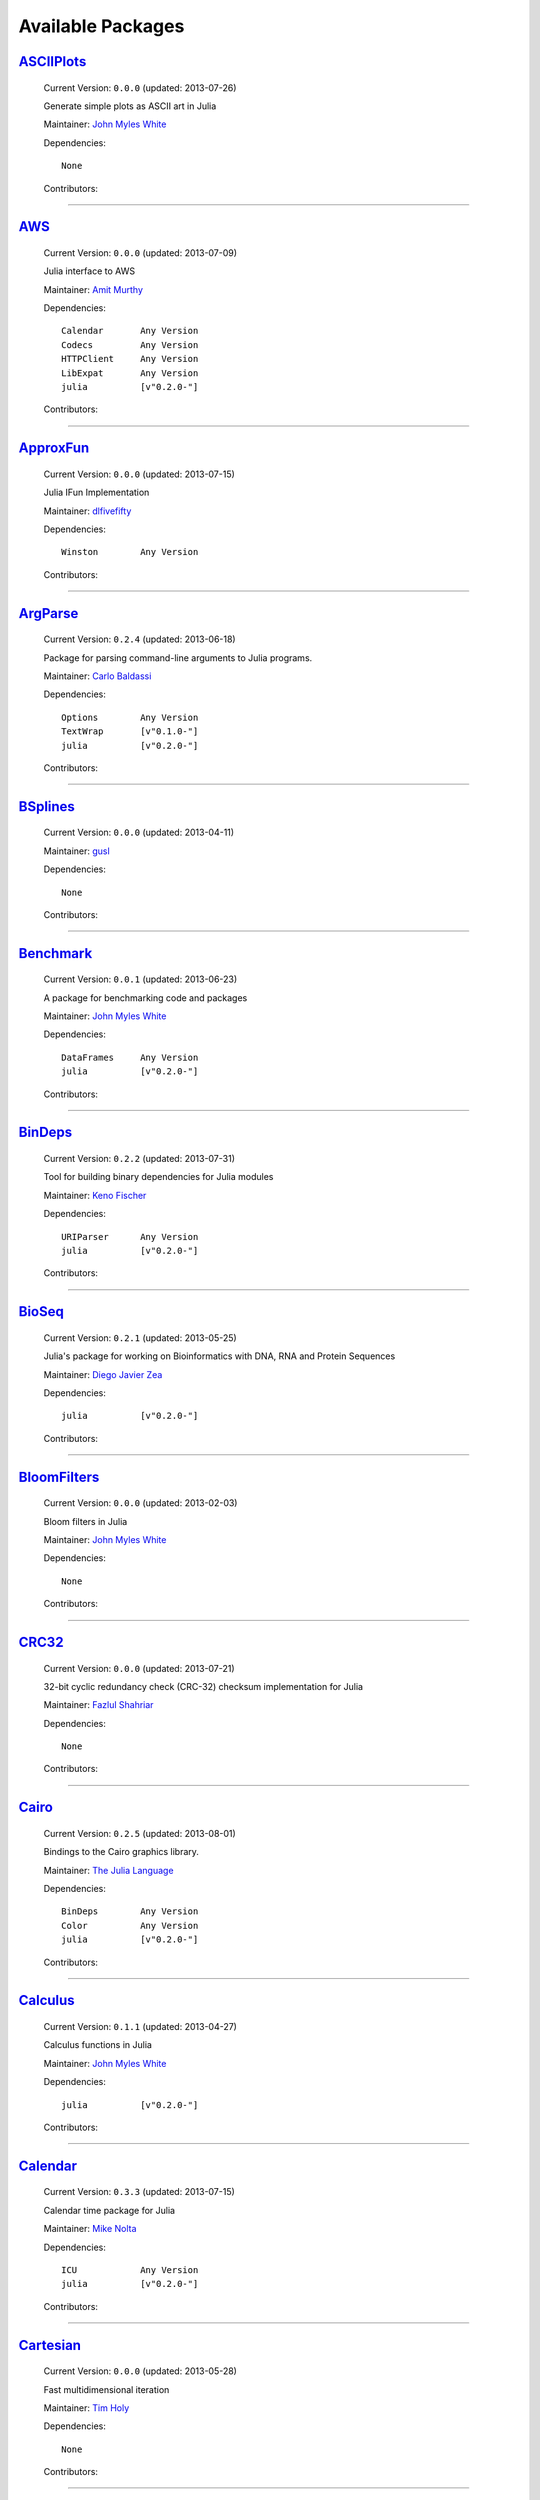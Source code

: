 .. _available-packages:

********************
 Available Packages  
********************

`ASCIIPlots <https://github.com/johnmyleswhite/ASCIIPlots.jl>`_
_______________________________________________________________

  .. image:: https://secure.gravatar.com/avatar/b6b704f26ffe0d91e6317a1c069d4303?d=https://a248.e.akamai.net/assets.github.com%2Fimages%2Fgravatars%2Fgravatar-user-420.png
     :height: 80px
     :width: 80px
     :align: right
     :alt: John Myles White
     :target: https://github.com/johnmyleswhite

  Current Version: ``0.0.0``  (updated: 2013-07-26) 

  Generate simple plots as ASCII art in Julia 

  Maintainer: `John Myles White <https://github.com/johnmyleswhite>`_

  Dependencies::

      None

  Contributors:

    .. image:: https://secure.gravatar.com/avatar/b6b704f26ffe0d91e6317a1c069d4303?d=https://a248.e.akamai.net/assets.github.com%2Fimages%2Fgravatars%2Fgravatar-user-420.png
        :height: 40px
        :width: 40px
        :alt: John Myles White
        :target: https://github.com/johnmyleswhite

----

`AWS <https://github.com/amitmurthy/AWS.jl>`_
_____________________________________________

  .. image:: https://secure.gravatar.com/avatar/313e7a578240d11c97a68c9c6918a90b?d=https://a248.e.akamai.net/assets.github.com%2Fimages%2Fgravatars%2Fgravatar-user-420.png
     :height: 80px
     :width: 80px
     :align: right
     :alt: Amit Murthy
     :target: https://github.com/amitmurthy

  Current Version: ``0.0.0``  (updated: 2013-07-09) 

  Julia interface to AWS 

  Maintainer: `Amit Murthy <https://github.com/amitmurthy>`_

  Dependencies::

      Calendar       Any Version
      Codecs         Any Version
      HTTPClient     Any Version
      LibExpat       Any Version
      julia          [v"0.2.0-"]

  Contributors:

    .. image:: https://secure.gravatar.com/avatar/313e7a578240d11c97a68c9c6918a90b?d=https://a248.e.akamai.net/assets.github.com%2Fimages%2Fgravatars%2Fgravatar-user-420.png
        :height: 40px
        :width: 40px
        :alt: Amit Murthy
        :target: https://github.com/amitmurthy

    .. image:: https://secure.gravatar.com/avatar/ed9f9395e60acde24eb4bb89fe2154aa?d=https://a248.e.akamai.net/assets.github.com%2Fimages%2Fgravatars%2Fgravatar-user-420.png
        :height: 40px
        :width: 40px
        :alt: Keno Fischer
        :target: https://github.com/loladiro

----

`ApproxFun <https://github.com/dlfivefifty/ApproxFun>`_
_______________________________________________________

  .. image:: https://secure.gravatar.com/avatar/69459897cbc341ab301fa1d7d2e3486a?d=https://a248.e.akamai.net/assets.github.com%2Fimages%2Fgravatars%2Fgravatar-user-420.png
     :height: 80px
     :width: 80px
     :align: right
     :alt: dlfivefifty
     :target: https://github.com/dlfivefifty

  Current Version: ``0.0.0``  (updated: 2013-07-15) 

  Julia IFun Implementation 

  Maintainer: `dlfivefifty <https://github.com/dlfivefifty>`_

  Dependencies::

      Winston        Any Version

  Contributors:

    .. image:: https://secure.gravatar.com/avatar/69459897cbc341ab301fa1d7d2e3486a?d=https://a248.e.akamai.net/assets.github.com%2Fimages%2Fgravatars%2Fgravatar-user-420.png
        :height: 40px
        :width: 40px
        :alt: dlfivefifty
        :target: https://github.com/dlfivefifty

    .. image:: https://secure.gravatar.com/avatar/b6b704f26ffe0d91e6317a1c069d4303?d=https://a248.e.akamai.net/assets.github.com%2Fimages%2Fgravatars%2Fgravatar-user-420.png
        :height: 40px
        :width: 40px
        :alt: John Myles White
        :target: https://github.com/johnmyleswhite

----

`ArgParse <https://github.com/carlobaldassi/ArgParse.jl>`_
__________________________________________________________

  .. image:: https://secure.gravatar.com/avatar/80502de63c1b21d8f3ba663d72ba5be2?d=https://a248.e.akamai.net/assets.github.com%2Fimages%2Fgravatars%2Fgravatar-user-420.png
     :height: 80px
     :width: 80px
     :align: right
     :alt: Carlo Baldassi
     :target: https://github.com/carlobaldassi

  Current Version: ``0.2.4``  (updated: 2013-06-18) 

  Package for parsing command-line arguments to Julia programs. 

  Maintainer: `Carlo Baldassi <https://github.com/carlobaldassi>`_

  Dependencies::

      Options        Any Version
      TextWrap       [v"0.1.0-"]
      julia          [v"0.2.0-"]

  Contributors:

    .. image:: https://secure.gravatar.com/avatar/80502de63c1b21d8f3ba663d72ba5be2?d=https://a248.e.akamai.net/assets.github.com%2Fimages%2Fgravatars%2Fgravatar-user-420.png
        :height: 40px
        :width: 40px
        :alt: Carlo Baldassi
        :target: https://github.com/carlobaldassi

    .. image:: https://secure.gravatar.com/avatar/21aeae1f260365557523718bc19640f7?d=https://a248.e.akamai.net/assets.github.com%2Fimages%2Fgravatars%2Fgravatar-user-420.png
        :height: 40px
        :width: 40px
        :alt: Stefan Karpinski
        :target: https://github.com/StefanKarpinski

    .. image:: https://secure.gravatar.com/avatar/311f28d70bb1de3b0e9bb55e9d5fd26d?d=https://a248.e.akamai.net/assets.github.com%2Fimages%2Fgravatars%2Fgravatar-user-420.png
        :height: 40px
        :width: 40px
        :alt: Tim Besard
        :target: https://github.com/maleadt

----

`BSplines <https://github.com/gusl/BSplines.jl>`_
_________________________________________________

  .. image:: https://secure.gravatar.com/avatar/25d0ed671b01595bb0a6c12bfa90c9b2?d=https://a248.e.akamai.net/assets.github.com%2Fimages%2Fgravatars%2Fgravatar-user-420.png
     :height: 80px
     :width: 80px
     :align: right
     :alt: gusl
     :target: https://github.com/gusl

  Current Version: ``0.0.0``  (updated: 2013-04-11) 

   

  Maintainer: `gusl <https://github.com/gusl>`_

  Dependencies::

      None

  Contributors:

    .. image:: https://secure.gravatar.com/avatar/25d0ed671b01595bb0a6c12bfa90c9b2?d=https://a248.e.akamai.net/assets.github.com%2Fimages%2Fgravatars%2Fgravatar-user-420.png
        :height: 40px
        :width: 40px
        :alt: gusl
        :target: https://github.com/gusl

----

`Benchmark <https://github.com/johnmyleswhite/Benchmark.jl>`_
_____________________________________________________________

  .. image:: https://secure.gravatar.com/avatar/b6b704f26ffe0d91e6317a1c069d4303?d=https://a248.e.akamai.net/assets.github.com%2Fimages%2Fgravatars%2Fgravatar-user-420.png
     :height: 80px
     :width: 80px
     :align: right
     :alt: John Myles White
     :target: https://github.com/johnmyleswhite

  Current Version: ``0.0.1``  (updated: 2013-06-23) 

  A package for benchmarking code and packages 

  Maintainer: `John Myles White <https://github.com/johnmyleswhite>`_

  Dependencies::

      DataFrames     Any Version
      julia          [v"0.2.0-"]

  Contributors:

    .. image:: https://secure.gravatar.com/avatar/b6b704f26ffe0d91e6317a1c069d4303?d=https://a248.e.akamai.net/assets.github.com%2Fimages%2Fgravatars%2Fgravatar-user-420.png
        :height: 40px
        :width: 40px
        :alt: John Myles White
        :target: https://github.com/johnmyleswhite

    .. image:: https://secure.gravatar.com/avatar/16d8443194c380ca93a77fb8530a5aee?d=https://a248.e.akamai.net/assets.github.com%2Fimages%2Fgravatars%2Fgravatar-user-420.png
        :height: 40px
        :width: 40px
        :alt: Patrick O'Leary
        :target: https://github.com/pao

    .. image:: https://secure.gravatar.com/avatar/fa3b781987ef53c4d3b8397f2239e519?d=https://a248.e.akamai.net/assets.github.com%2Fimages%2Fgravatars%2Fgravatar-user-420.png
        :height: 40px
        :width: 40px
        :alt: Diego Javier Zea
        :target: https://github.com/diegozea

----

`BinDeps <https://github.com/loladiro/BinDeps.jl>`_
___________________________________________________

  .. image:: https://secure.gravatar.com/avatar/ed9f9395e60acde24eb4bb89fe2154aa?d=https://a248.e.akamai.net/assets.github.com%2Fimages%2Fgravatars%2Fgravatar-user-420.png
     :height: 80px
     :width: 80px
     :align: right
     :alt: Keno Fischer
     :target: https://github.com/loladiro

  Current Version: ``0.2.2``  (updated: 2013-07-31) 

  Tool for building binary dependencies for Julia modules 

  Maintainer: `Keno Fischer <https://github.com/loladiro>`_

  Dependencies::

      URIParser      Any Version
      julia          [v"0.2.0-"]

  Contributors:

    .. image:: https://secure.gravatar.com/avatar/ed9f9395e60acde24eb4bb89fe2154aa?d=https://a248.e.akamai.net/assets.github.com%2Fimages%2Fgravatars%2Fgravatar-user-420.png
        :height: 40px
        :width: 40px
        :alt: Keno Fischer
        :target: https://github.com/loladiro

    .. image:: https://secure.gravatar.com/avatar/55e277a715ee2afd0d29c309174eca02?d=https://a248.e.akamai.net/assets.github.com%2Fimages%2Fgravatars%2Fgravatar-user-420.png
        :height: 40px
        :width: 40px
        :alt: Viral B. Shah
        :target: https://github.com/ViralBShah

    .. image:: https://secure.gravatar.com/avatar/8af4d5971a2308b86a94f58fb98129c5?d=https://a248.e.akamai.net/assets.github.com%2Fimages%2Fgravatars%2Fgravatar-user-420.png
        :height: 40px
        :width: 40px
        :alt: Jameson Nash
        :target: https://github.com/vtjnash

    .. image:: https://secure.gravatar.com/avatar/b0cf54b8431443687735cb486599ea9c?d=https://a248.e.akamai.net/assets.github.com%2Fimages%2Fgravatars%2Fgravatar-user-420.png
        :height: 40px
        :width: 40px
        :alt: Miles Lubin
        :target: https://github.com/mlubin

    .. image:: https://secure.gravatar.com/avatar/80502de63c1b21d8f3ba663d72ba5be2?d=https://a248.e.akamai.net/assets.github.com%2Fimages%2Fgravatars%2Fgravatar-user-420.png
        :height: 40px
        :width: 40px
        :alt: Carlo Baldassi
        :target: https://github.com/carlobaldassi

    .. image:: https://secure.gravatar.com/avatar/317e44562dcf11f5164d0a4936696fbc?d=https://a248.e.akamai.net/assets.github.com%2Fimages%2Fgravatars%2Fgravatar-user-420.png
        :height: 40px
        :width: 40px
        :alt: rened
        :target: https://github.com/rened

----

`BioSeq <https://github.com/diegozea/BioSeq.jl>`_
_________________________________________________

  .. image:: https://secure.gravatar.com/avatar/fa3b781987ef53c4d3b8397f2239e519?d=https://a248.e.akamai.net/assets.github.com%2Fimages%2Fgravatars%2Fgravatar-user-420.png
     :height: 80px
     :width: 80px
     :align: right
     :alt: Diego Javier Zea
     :target: https://github.com/diegozea

  Current Version: ``0.2.1``  (updated: 2013-05-25) 

  Julia's package for working on Bioinformatics with DNA, RNA and Protein Sequences 

  Maintainer: `Diego Javier Zea <https://github.com/diegozea>`_

  Dependencies::

      julia          [v"0.2.0-"]

  Contributors:

    .. image:: https://secure.gravatar.com/avatar/fa3b781987ef53c4d3b8397f2239e519?d=https://a248.e.akamai.net/assets.github.com%2Fimages%2Fgravatars%2Fgravatar-user-420.png
        :height: 40px
        :width: 40px
        :alt: Diego Javier Zea
        :target: https://github.com/diegozea

    .. image:: https://secure.gravatar.com/avatar/42c8c4ab92de3390bcd2f637ef6ca16c?d=https://a248.e.akamai.net/assets.github.com%2Fimages%2Fgravatars%2Fgravatar-user-420.png
        :height: 40px
        :width: 40px
        :alt: Kevin Squire
        :target: https://github.com/kmsquire

----

`BloomFilters <https://github.com/johnmyleswhite/BloomFilters.jl>`_
___________________________________________________________________

  .. image:: https://secure.gravatar.com/avatar/b6b704f26ffe0d91e6317a1c069d4303?d=https://a248.e.akamai.net/assets.github.com%2Fimages%2Fgravatars%2Fgravatar-user-420.png
     :height: 80px
     :width: 80px
     :align: right
     :alt: John Myles White
     :target: https://github.com/johnmyleswhite

  Current Version: ``0.0.0``  (updated: 2013-02-03) 

  Bloom filters in Julia 

  Maintainer: `John Myles White <https://github.com/johnmyleswhite>`_

  Dependencies::

      None

  Contributors:

    .. image:: https://secure.gravatar.com/avatar/b6b704f26ffe0d91e6317a1c069d4303?d=https://a248.e.akamai.net/assets.github.com%2Fimages%2Fgravatars%2Fgravatar-user-420.png
        :height: 40px
        :width: 40px
        :alt: John Myles White
        :target: https://github.com/johnmyleswhite

----

`CRC32 <https://github.com/fhs/CRC32.jl>`_
__________________________________________

  .. image:: https://secure.gravatar.com/avatar/f11cd39050d2eb63ec494c0e7ae81d98?d=https://a248.e.akamai.net/assets.github.com%2Fimages%2Fgravatars%2Fgravatar-user-420.png
     :height: 80px
     :width: 80px
     :align: right
     :alt: Fazlul Shahriar
     :target: https://github.com/fhs

  Current Version: ``0.0.0``  (updated: 2013-07-21) 

  32-bit cyclic redundancy check (CRC-32) checksum implementation for Julia 

  Maintainer: `Fazlul Shahriar <https://github.com/fhs>`_

  Dependencies::

      None

  Contributors:

    .. image:: https://secure.gravatar.com/avatar/f11cd39050d2eb63ec494c0e7ae81d98?d=https://a248.e.akamai.net/assets.github.com%2Fimages%2Fgravatars%2Fgravatar-user-420.png
        :height: 40px
        :width: 40px
        :alt: Fazlul Shahriar
        :target: https://github.com/fhs

----

`Cairo <https://github.com/JuliaLang/Cairo.jl>`_
________________________________________________

  .. image:: https://secure.gravatar.com/avatar/d57c99557ab0dc0fa44b4c84447d0f15?d=https://a248.e.akamai.net/assets.github.com%2Fimages%2Fgravatars%2Fgravatar-org-420.png
     :height: 80px
     :width: 80px
     :align: right
     :alt: The Julia Language
     :target: https://github.com/JuliaLang

  Current Version: ``0.2.5``  (updated: 2013-08-01) 

  Bindings to the Cairo graphics library. 

  Maintainer: `The Julia Language <https://github.com/JuliaLang>`_

  Dependencies::

      BinDeps        Any Version
      Color          Any Version
      julia          [v"0.2.0-"]

  Contributors:

    .. image:: https://secure.gravatar.com/avatar/2989a078f4caff6fb86fa30e59bd9aa9?d=https://a248.e.akamai.net/assets.github.com%2Fimages%2Fgravatars%2Fgravatar-user-420.png
        :height: 40px
        :width: 40px
        :alt: Tim Holy
        :target: https://github.com/timholy

    .. image:: https://secure.gravatar.com/avatar/ed9f9395e60acde24eb4bb89fe2154aa?d=https://a248.e.akamai.net/assets.github.com%2Fimages%2Fgravatars%2Fgravatar-user-420.png
        :height: 40px
        :width: 40px
        :alt: Keno Fischer
        :target: https://github.com/loladiro

    .. image:: https://secure.gravatar.com/avatar/55e277a715ee2afd0d29c309174eca02?d=https://a248.e.akamai.net/assets.github.com%2Fimages%2Fgravatars%2Fgravatar-user-420.png
        :height: 40px
        :width: 40px
        :alt: Viral B. Shah
        :target: https://github.com/ViralBShah

    .. image:: https://secure.gravatar.com/avatar/b4b8db23d8096b722483a57d21b7d65d?d=https://a248.e.akamai.net/assets.github.com%2Fimages%2Fgravatars%2Fgravatar-user-420.png
        :height: 40px
        :width: 40px
        :alt: Jeff Bezanson
        :target: https://github.com/JeffBezanson

    .. image:: https://secure.gravatar.com/avatar/1b65c4698da5f30310e14aaee8f3f24e?d=https://a248.e.akamai.net/assets.github.com%2Fimages%2Fgravatars%2Fgravatar-user-420.png
        :height: 40px
        :width: 40px
        :alt: Mike Nolta
        :target: https://github.com/nolta

    .. image:: https://secure.gravatar.com/avatar/8af4d5971a2308b86a94f58fb98129c5?d=https://a248.e.akamai.net/assets.github.com%2Fimages%2Fgravatars%2Fgravatar-user-420.png
        :height: 40px
        :width: 40px
        :alt: Jameson Nash
        :target: https://github.com/vtjnash

    .. image:: https://secure.gravatar.com/avatar/fd97b03d16e1aa4c404391216d81c1d5?d=https://a248.e.akamai.net/assets.github.com%2Fimages%2Fgravatars%2Fgravatar-user-420.png
        :height: 40px
        :width: 40px
        :alt: Daniel Jones
        :target: https://github.com/dcjones

    .. image:: https://secure.gravatar.com/avatar/afb7f86706c41da610daf216d60e59b9?d=https://a248.e.akamai.net/assets.github.com%2Fimages%2Fgravatars%2Fgravatar-user-420.png
        :height: 40px
        :width: 40px
        :alt: Ron Rock
        :target: https://github.com/rsrock

    .. image:: https://secure.gravatar.com/avatar/21aeae1f260365557523718bc19640f7?d=https://a248.e.akamai.net/assets.github.com%2Fimages%2Fgravatars%2Fgravatar-user-420.png
        :height: 40px
        :width: 40px
        :alt: Stefan Karpinski
        :target: https://github.com/StefanKarpinski

    .. image:: https://secure.gravatar.com/avatar/16d8443194c380ca93a77fb8530a5aee?d=https://a248.e.akamai.net/assets.github.com%2Fimages%2Fgravatars%2Fgravatar-user-420.png
        :height: 40px
        :width: 40px
        :alt: Patrick O'Leary
        :target: https://github.com/pao

    .. image:: https://secure.gravatar.com/avatar/42c8c4ab92de3390bcd2f637ef6ca16c?d=https://a248.e.akamai.net/assets.github.com%2Fimages%2Fgravatars%2Fgravatar-user-420.png
        :height: 40px
        :width: 40px
        :alt: Kevin Squire
        :target: https://github.com/kmsquire

    .. image:: https://secure.gravatar.com/avatar/002ccfd8ee9e135f0dfb5650c292052d?d=https://a248.e.akamai.net/assets.github.com%2Fimages%2Fgravatars%2Fgravatar-user-420.png
        :height: 40px
        :width: 40px
        :alt: Elliot Saba
        :target: https://github.com/staticfloat

    .. image:: https://secure.gravatar.com/avatar/dfc3b0fbb59c9444153823fd35dbd13b?d=https://a248.e.akamai.net/assets.github.com%2Fimages%2Fgravatars%2Fgravatar-user-420.png
        :height: 40px
        :width: 40px
        :alt: Westley Argentum Hennigh
        :target: https://github.com/WestleyArgentum

----

`Calculus <https://github.com/johnmyleswhite/Calculus.jl>`_
___________________________________________________________

  .. image:: https://secure.gravatar.com/avatar/b6b704f26ffe0d91e6317a1c069d4303?d=https://a248.e.akamai.net/assets.github.com%2Fimages%2Fgravatars%2Fgravatar-user-420.png
     :height: 80px
     :width: 80px
     :align: right
     :alt: John Myles White
     :target: https://github.com/johnmyleswhite

  Current Version: ``0.1.1``  (updated: 2013-04-27) 

  Calculus functions in Julia 

  Maintainer: `John Myles White <https://github.com/johnmyleswhite>`_

  Dependencies::

      julia          [v"0.2.0-"]

  Contributors:

    .. image:: https://secure.gravatar.com/avatar/b6b704f26ffe0d91e6317a1c069d4303?d=https://a248.e.akamai.net/assets.github.com%2Fimages%2Fgravatars%2Fgravatar-user-420.png
        :height: 40px
        :width: 40px
        :alt: John Myles White
        :target: https://github.com/johnmyleswhite

    .. image:: https://secure.gravatar.com/avatar/2989a078f4caff6fb86fa30e59bd9aa9?d=https://a248.e.akamai.net/assets.github.com%2Fimages%2Fgravatars%2Fgravatar-user-420.png
        :height: 40px
        :width: 40px
        :alt: Tim Holy
        :target: https://github.com/timholy

    .. image:: https://secure.gravatar.com/avatar/6453a62bda2e46cf7778a2b64a5a259b?d=https://a248.e.akamai.net/assets.github.com%2Fimages%2Fgravatars%2Fgravatar-user-420.png
        :height: 40px
        :width: 40px
        :alt: Ivar Nesje
        :target: https://github.com/ivarne

    .. image:: https://secure.gravatar.com/avatar/f5c61e85dfa465686adc24e0bffba42a?d=https://a248.e.akamai.net/assets.github.com%2Fimages%2Fgravatars%2Fgravatar-user-420.png
        :height: 40px
        :width: 40px
        :alt: Avik Sengupta
        :target: https://github.com/aviks

    .. image:: https://secure.gravatar.com/avatar/317e44562dcf11f5164d0a4936696fbc?d=https://a248.e.akamai.net/assets.github.com%2Fimages%2Fgravatars%2Fgravatar-user-420.png
        :height: 40px
        :width: 40px
        :alt: rened
        :target: https://github.com/rened

----

`Calendar <https://github.com/nolta/Calendar.jl>`_
__________________________________________________

  .. image:: https://secure.gravatar.com/avatar/1b65c4698da5f30310e14aaee8f3f24e?d=https://a248.e.akamai.net/assets.github.com%2Fimages%2Fgravatars%2Fgravatar-user-420.png
     :height: 80px
     :width: 80px
     :align: right
     :alt: Mike Nolta
     :target: https://github.com/nolta

  Current Version: ``0.3.3``  (updated: 2013-07-15) 

  Calendar time package for Julia 

  Maintainer: `Mike Nolta <https://github.com/nolta>`_

  Dependencies::

      ICU            Any Version
      julia          [v"0.2.0-"]

  Contributors:

    .. image:: https://secure.gravatar.com/avatar/1b65c4698da5f30310e14aaee8f3f24e?d=https://a248.e.akamai.net/assets.github.com%2Fimages%2Fgravatars%2Fgravatar-user-420.png
        :height: 40px
        :width: 40px
        :alt: Mike Nolta
        :target: https://github.com/nolta

    .. image:: https://secure.gravatar.com/avatar/f5c61e85dfa465686adc24e0bffba42a?d=https://a248.e.akamai.net/assets.github.com%2Fimages%2Fgravatars%2Fgravatar-user-420.png
        :height: 40px
        :width: 40px
        :alt: Avik Sengupta
        :target: https://github.com/aviks

    .. image:: https://secure.gravatar.com/avatar/21aeae1f260365557523718bc19640f7?d=https://a248.e.akamai.net/assets.github.com%2Fimages%2Fgravatars%2Fgravatar-user-420.png
        :height: 40px
        :width: 40px
        :alt: Stefan Karpinski
        :target: https://github.com/StefanKarpinski

----

`Cartesian <https://github.com/timholy/Cartesian.jl>`_
______________________________________________________

  .. image:: https://secure.gravatar.com/avatar/2989a078f4caff6fb86fa30e59bd9aa9?d=https://a248.e.akamai.net/assets.github.com%2Fimages%2Fgravatars%2Fgravatar-user-420.png
     :height: 80px
     :width: 80px
     :align: right
     :alt: Tim Holy
     :target: https://github.com/timholy

  Current Version: ``0.0.0``  (updated: 2013-05-28) 

  Fast multidimensional iteration 

  Maintainer: `Tim Holy <https://github.com/timholy>`_

  Dependencies::

      None

  Contributors:

    .. image:: https://secure.gravatar.com/avatar/2989a078f4caff6fb86fa30e59bd9aa9?d=https://a248.e.akamai.net/assets.github.com%2Fimages%2Fgravatars%2Fgravatar-user-420.png
        :height: 40px
        :width: 40px
        :alt: Tim Holy
        :target: https://github.com/timholy

----

`Catalan <https://github.com/andrioni/Catalan.jl>`_
___________________________________________________

  .. image:: https://secure.gravatar.com/avatar/c928b9b00cbc5133c4ae7a743cf96f10?d=https://a248.e.akamai.net/assets.github.com%2Fimages%2Fgravatars%2Fgravatar-user-420.png
     :height: 80px
     :width: 80px
     :align: right
     :alt: Alessandro Andrioni
     :target: https://github.com/andrioni

  Current Version: ``0.0.0``  (updated: 2013-05-07) 

  Catalan: a combinatorics library for Julia 

  Maintainer: `Alessandro Andrioni <https://github.com/andrioni>`_

  Dependencies::

      Polynomial     Any Version

  Contributors:

    .. image:: https://secure.gravatar.com/avatar/c928b9b00cbc5133c4ae7a743cf96f10?d=https://a248.e.akamai.net/assets.github.com%2Fimages%2Fgravatars%2Fgravatar-user-420.png
        :height: 40px
        :width: 40px
        :alt: Alessandro Andrioni
        :target: https://github.com/andrioni

    .. image:: https://secure.gravatar.com/avatar/62df30beab9c2a6f3fe3f86995e94387?d=https://a248.e.akamai.net/assets.github.com%2Fimages%2Fgravatars%2Fgravatar-user-420.png
        :height: 40px
        :width: 40px
        :alt: David de Laat
        :target: https://github.com/daviddelaat

    .. image:: https://secure.gravatar.com/avatar/6cba33e8e7c69fa63f6ad386b7a958c5?d=https://a248.e.akamai.net/assets.github.com%2Fimages%2Fgravatars%2Fgravatar-user-420.png
        :height: 40px
        :width: 40px
        :alt: Jiahao Chen
        :target: https://github.com/jiahao

----

`ChainedVectors <https://github.com/tanmaykm/ChainedVectors.jl>`_
_________________________________________________________________

  .. image:: https://secure.gravatar.com/avatar/eea0b193dae8ac47946202ee404a6d7a?d=https://a248.e.akamai.net/assets.github.com%2Fimages%2Fgravatars%2Fgravatar-user-420.png
     :height: 80px
     :width: 80px
     :align: right
     :alt: Tanmay Mohapatra
     :target: https://github.com/tanmaykm

  Current Version: ``0.0.0``  (updated: 2013-05-25) 

  Few utility types over Julia Vector type 

  Maintainer: `Tanmay Mohapatra <https://github.com/tanmaykm>`_

  Dependencies::

      None

  Contributors:

    .. image:: https://secure.gravatar.com/avatar/eea0b193dae8ac47946202ee404a6d7a?d=https://a248.e.akamai.net/assets.github.com%2Fimages%2Fgravatars%2Fgravatar-user-420.png
        :height: 40px
        :width: 40px
        :alt: Tanmay Mohapatra
        :target: https://github.com/tanmaykm

----

`ChemicalKinetics <https://github.com/scidom/ChemicalKinetics.jl>`_
___________________________________________________________________

  .. image:: https://secure.gravatar.com/avatar/f1678bcdc052b500191b78923399e5f8?d=https://a248.e.akamai.net/assets.github.com%2Fimages%2Fgravatars%2Fgravatar-user-420.png
     :height: 80px
     :width: 80px
     :align: right
     :alt: Theodore Papamarkou
     :target: https://github.com/scidom

  Current Version: ``0.0.0``  (updated: 2013-07-07) 

  Simulation, Bayesian inference and Bayesian model selection for chemical kinetics in Julia 

  Maintainer: `Theodore Papamarkou <https://github.com/scidom>`_

  Dependencies::

      Distributions  Any Version
      Sundials       Any Version
      julia          [v"0.2.0-"]

  Contributors:

    .. image:: https://secure.gravatar.com/avatar/f1678bcdc052b500191b78923399e5f8?d=https://a248.e.akamai.net/assets.github.com%2Fimages%2Fgravatars%2Fgravatar-user-420.png
        :height: 40px
        :width: 40px
        :alt: Theodore Papamarkou
        :target: https://github.com/scidom

----

`Clang <https://github.com/ihnorton/Clang.jl>`_
_______________________________________________

  .. image:: https://secure.gravatar.com/avatar/192f114babcc8c2f53936c145bbc502c?d=https://a248.e.akamai.net/assets.github.com%2Fimages%2Fgravatars%2Fgravatar-user-420.png
     :height: 80px
     :width: 80px
     :align: right
     :alt: Isaiah
     :target: https://github.com/ihnorton

  Current Version: ``0.0.0``  (updated: 2013-06-09) 

  Julia interface to libclang and C wrapper generator 

  Maintainer: `Isaiah <https://github.com/ihnorton>`_

  Dependencies::

      BinDeps        Any Version
      julia          [v"0.2.0-"]

  Contributors:

    .. image:: https://secure.gravatar.com/avatar/192f114babcc8c2f53936c145bbc502c?d=https://a248.e.akamai.net/assets.github.com%2Fimages%2Fgravatars%2Fgravatar-user-420.png
        :height: 40px
        :width: 40px
        :alt: Isaiah
        :target: https://github.com/ihnorton

    .. image:: https://secure.gravatar.com/avatar/8af4d5971a2308b86a94f58fb98129c5?d=https://a248.e.akamai.net/assets.github.com%2Fimages%2Fgravatars%2Fgravatar-user-420.png
        :height: 40px
        :width: 40px
        :alt: Jameson Nash
        :target: https://github.com/vtjnash

    .. image:: https://secure.gravatar.com/avatar/b0cf54b8431443687735cb486599ea9c?d=https://a248.e.akamai.net/assets.github.com%2Fimages%2Fgravatars%2Fgravatar-user-420.png
        :height: 40px
        :width: 40px
        :alt: Miles Lubin
        :target: https://github.com/mlubin

    .. image:: https://secure.gravatar.com/avatar/313e7a578240d11c97a68c9c6918a90b?d=https://a248.e.akamai.net/assets.github.com%2Fimages%2Fgravatars%2Fgravatar-user-420.png
        :height: 40px
        :width: 40px
        :alt: Amit Murthy
        :target: https://github.com/amitmurthy

    .. image:: https://secure.gravatar.com/avatar/9524ef56c2823a59d54f9226a7ef08ba?d=https://a248.e.akamai.net/assets.github.com%2Fimages%2Fgravatars%2Fgravatar-user-420.png
        :height: 40px
        :width: 40px
        :alt: Simon Kornblith
        :target: https://github.com/simonster

    .. image:: https://secure.gravatar.com/avatar/2989a078f4caff6fb86fa30e59bd9aa9?d=https://a248.e.akamai.net/assets.github.com%2Fimages%2Fgravatars%2Fgravatar-user-420.png
        :height: 40px
        :width: 40px
        :alt: Tim Holy
        :target: https://github.com/timholy

----

`Clp <https://github.com/mlubin/Clp.jl>`_
_________________________________________

  .. image:: https://secure.gravatar.com/avatar/b0cf54b8431443687735cb486599ea9c?d=https://a248.e.akamai.net/assets.github.com%2Fimages%2Fgravatars%2Fgravatar-user-420.png
     :height: 80px
     :width: 80px
     :align: right
     :alt: Miles Lubin
     :target: https://github.com/mlubin

  Current Version: ``0.0.3``  (updated: 2013-06-24) 

  Interface to the Coin-OR Linear Programming solver (CLP) 

  Maintainer: `Miles Lubin <https://github.com/mlubin>`_

  Dependencies::

      BinDeps        Any Version
      MathProgBase   Any Version
      julia          [v"0.2.0-"]

  Contributors:

    .. image:: https://secure.gravatar.com/avatar/b0cf54b8431443687735cb486599ea9c?d=https://a248.e.akamai.net/assets.github.com%2Fimages%2Fgravatars%2Fgravatar-user-420.png
        :height: 40px
        :width: 40px
        :alt: Miles Lubin
        :target: https://github.com/mlubin

    .. image:: https://secure.gravatar.com/avatar/80502de63c1b21d8f3ba663d72ba5be2?d=https://a248.e.akamai.net/assets.github.com%2Fimages%2Fgravatars%2Fgravatar-user-420.png
        :height: 40px
        :width: 40px
        :alt: Carlo Baldassi
        :target: https://github.com/carlobaldassi

----

`ClusterManagers <https://github.com/nlhepler/ClusterManagers.jl>`_
___________________________________________________________________

  .. image:: https://secure.gravatar.com/avatar/0e32745f2094c6ec4162b447c47a9609?d=https://a248.e.akamai.net/assets.github.com%2Fimages%2Fgravatars%2Fgravatar-user-420.png
     :height: 80px
     :width: 80px
     :align: right
     :alt: Lance Hepler
     :target: https://github.com/nlhepler

  Current Version: ``0.0.0``  (updated: 2013-07-10) 

   

  Maintainer: `Lance Hepler <https://github.com/nlhepler>`_

  Dependencies::

      julia          [v"0.2.0-"]

  Contributors:

    .. image:: https://secure.gravatar.com/avatar/313e7a578240d11c97a68c9c6918a90b?d=https://a248.e.akamai.net/assets.github.com%2Fimages%2Fgravatars%2Fgravatar-user-420.png
        :height: 40px
        :width: 40px
        :alt: Amit Murthy
        :target: https://github.com/amitmurthy

    .. image:: https://secure.gravatar.com/avatar/0e32745f2094c6ec4162b447c47a9609?d=https://a248.e.akamai.net/assets.github.com%2Fimages%2Fgravatars%2Fgravatar-user-420.png
        :height: 40px
        :width: 40px
        :alt: Lance Hepler
        :target: https://github.com/nlhepler

----

`Clustering <https://github.com/johnmyleswhite/Clustering.jl>`_
_______________________________________________________________

  .. image:: https://secure.gravatar.com/avatar/b6b704f26ffe0d91e6317a1c069d4303?d=https://a248.e.akamai.net/assets.github.com%2Fimages%2Fgravatars%2Fgravatar-user-420.png
     :height: 80px
     :width: 80px
     :align: right
     :alt: John Myles White
     :target: https://github.com/johnmyleswhite

  Current Version: ``0.2.1``  (updated: 2013-06-21) 

  Basic functions for clustering data: k-means, dp-means, etc. 

  Maintainer: `John Myles White <https://github.com/johnmyleswhite>`_

  Dependencies::

      Devectorize    Any Version
      Distance       Any Version
      Stats          Any Version
      julia          [v"0.2.0-"]

  Contributors:

    .. image:: https://secure.gravatar.com/avatar/3db090e101b916d9256d0d3e043db71d?d=https://a248.e.akamai.net/assets.github.com%2Fimages%2Fgravatars%2Fgravatar-user-420.png
        :height: 40px
        :width: 40px
        :alt: Dahua Lin
        :target: https://github.com/lindahua

    .. image:: https://secure.gravatar.com/avatar/b6b704f26ffe0d91e6317a1c069d4303?d=https://a248.e.akamai.net/assets.github.com%2Fimages%2Fgravatars%2Fgravatar-user-420.png
        :height: 40px
        :width: 40px
        :alt: John Myles White
        :target: https://github.com/johnmyleswhite

    .. image:: https://secure.gravatar.com/avatar/1af2db0b26142fd0c7ab082f3d445f73?d=https://a248.e.akamai.net/assets.github.com%2Fimages%2Fgravatars%2Fgravatar-user-420.png
        :height: 40px
        :width: 40px
        :alt: Ian Fiske
        :target: https://github.com/ianfiske

    .. image:: https://secure.gravatar.com/avatar/b02979bc1549a16515c880ce836c3023?d=https://a248.e.akamai.net/assets.github.com%2Fimages%2Fgravatars%2Fgravatar-user-420.png
        :height: 40px
        :width: 40px
        :alt: Chiyuan Zhang
        :target: https://github.com/pluskid

----

`Codecs <https://github.com/dcjones/Codecs.jl>`_
________________________________________________

  .. image:: https://secure.gravatar.com/avatar/fd97b03d16e1aa4c404391216d81c1d5?d=https://a248.e.akamai.net/assets.github.com%2Fimages%2Fgravatars%2Fgravatar-user-420.png
     :height: 80px
     :width: 80px
     :align: right
     :alt: Daniel Jones
     :target: https://github.com/dcjones

  Current Version: ``0.0.0``  (updated: 2013-06-23) 

  Common data encoding algorithms 

  Maintainer: `Daniel Jones <https://github.com/dcjones>`_

  Dependencies::

      Iterators      Any Version

  Contributors:

    .. image:: https://secure.gravatar.com/avatar/fd97b03d16e1aa4c404391216d81c1d5?d=https://a248.e.akamai.net/assets.github.com%2Fimages%2Fgravatars%2Fgravatar-user-420.png
        :height: 40px
        :width: 40px
        :alt: Daniel Jones
        :target: https://github.com/dcjones

    .. image:: https://secure.gravatar.com/avatar/2989a078f4caff6fb86fa30e59bd9aa9?d=https://a248.e.akamai.net/assets.github.com%2Fimages%2Fgravatars%2Fgravatar-user-420.png
        :height: 40px
        :width: 40px
        :alt: Tim Holy
        :target: https://github.com/timholy

----

`CoinMP <https://github.com/mlubin/CoinMP.jl>`_
_______________________________________________

  .. image:: https://secure.gravatar.com/avatar/b0cf54b8431443687735cb486599ea9c?d=https://a248.e.akamai.net/assets.github.com%2Fimages%2Fgravatars%2Fgravatar-user-420.png
     :height: 80px
     :width: 80px
     :align: right
     :alt: Miles Lubin
     :target: https://github.com/mlubin

  Current Version: ``0.0.2``  (updated: 2013-05-21) 

  Interface to the Coin-OR CBC solver for mixed-integer programming 

  Maintainer: `Miles Lubin <https://github.com/mlubin>`_

  Dependencies::

      BinDeps        Any Version
      MathProgBase   Any Version
      julia          [v"0.2.0-"]

  Contributors:

    .. image:: https://secure.gravatar.com/avatar/b0cf54b8431443687735cb486599ea9c?d=https://a248.e.akamai.net/assets.github.com%2Fimages%2Fgravatars%2Fgravatar-user-420.png
        :height: 40px
        :width: 40px
        :alt: Miles Lubin
        :target: https://github.com/mlubin

    .. image:: https://secure.gravatar.com/avatar/80502de63c1b21d8f3ba663d72ba5be2?d=https://a248.e.akamai.net/assets.github.com%2Fimages%2Fgravatars%2Fgravatar-user-420.png
        :height: 40px
        :width: 40px
        :alt: Carlo Baldassi
        :target: https://github.com/carlobaldassi

----

`Color <https://github.com/JuliaLang/Color.jl>`_
________________________________________________

  .. image:: https://secure.gravatar.com/avatar/d57c99557ab0dc0fa44b4c84447d0f15?d=https://a248.e.akamai.net/assets.github.com%2Fimages%2Fgravatars%2Fgravatar-org-420.png
     :height: 80px
     :width: 80px
     :align: right
     :alt: The Julia Language
     :target: https://github.com/JuliaLang

  Current Version: ``0.2.4``  (updated: 2013-07-27) 

  Basic color manipulation utilities. 

  Maintainer: `The Julia Language <https://github.com/JuliaLang>`_

  Dependencies::

      julia          [v"0.2.0-"]

  Contributors:

    .. image:: https://secure.gravatar.com/avatar/fd97b03d16e1aa4c404391216d81c1d5?d=https://a248.e.akamai.net/assets.github.com%2Fimages%2Fgravatars%2Fgravatar-user-420.png
        :height: 40px
        :width: 40px
        :alt: Daniel Jones
        :target: https://github.com/dcjones

    .. image:: https://secure.gravatar.com/avatar/b4b8db23d8096b722483a57d21b7d65d?d=https://a248.e.akamai.net/assets.github.com%2Fimages%2Fgravatars%2Fgravatar-user-420.png
        :height: 40px
        :width: 40px
        :alt: Jeff Bezanson
        :target: https://github.com/JeffBezanson

    .. image:: https://secure.gravatar.com/avatar/2989a078f4caff6fb86fa30e59bd9aa9?d=https://a248.e.akamai.net/assets.github.com%2Fimages%2Fgravatars%2Fgravatar-user-420.png
        :height: 40px
        :width: 40px
        :alt: Tim Holy
        :target: https://github.com/timholy

    .. image:: https://secure.gravatar.com/avatar/21aeae1f260365557523718bc19640f7?d=https://a248.e.akamai.net/assets.github.com%2Fimages%2Fgravatars%2Fgravatar-user-420.png
        :height: 40px
        :width: 40px
        :alt: Stefan Karpinski
        :target: https://github.com/StefanKarpinski

    .. image:: https://secure.gravatar.com/avatar/8af4d5971a2308b86a94f58fb98129c5?d=https://a248.e.akamai.net/assets.github.com%2Fimages%2Fgravatars%2Fgravatar-user-420.png
        :height: 40px
        :width: 40px
        :alt: Jameson Nash
        :target: https://github.com/vtjnash

    .. image:: https://secure.gravatar.com/avatar/d04d5b6e71776eb13d195ba7cc94b995?d=https://a248.e.akamai.net/assets.github.com%2Fimages%2Fgravatars%2Fgravatar-user-420.png
        :height: 40px
        :width: 40px
        :alt: Waldir Pimenta
        :target: https://github.com/waldir

----

`Compose <https://github.com/dcjones/Compose.jl>`_
__________________________________________________

  .. image:: https://secure.gravatar.com/avatar/fd97b03d16e1aa4c404391216d81c1d5?d=https://a248.e.akamai.net/assets.github.com%2Fimages%2Fgravatars%2Fgravatar-user-420.png
     :height: 80px
     :width: 80px
     :align: right
     :alt: Daniel Jones
     :target: https://github.com/dcjones

  Current Version: ``0.1.6``  (updated: 2013-07-17) 

  Declarative vector graphics 

  Maintainer: `Daniel Jones <https://github.com/dcjones>`_

  Dependencies::

      Color          Any Version
      Mustache       Any Version
      julia          [v"0.2.0-"]

  Contributors:

    .. image:: https://secure.gravatar.com/avatar/fd97b03d16e1aa4c404391216d81c1d5?d=https://a248.e.akamai.net/assets.github.com%2Fimages%2Fgravatars%2Fgravatar-user-420.png
        :height: 40px
        :width: 40px
        :alt: Daniel Jones
        :target: https://github.com/dcjones

    .. image:: https://secure.gravatar.com/avatar/ed9f9395e60acde24eb4bb89fe2154aa?d=https://a248.e.akamai.net/assets.github.com%2Fimages%2Fgravatars%2Fgravatar-user-420.png
        :height: 40px
        :width: 40px
        :alt: Keno Fischer
        :target: https://github.com/loladiro

    .. image:: https://secure.gravatar.com/avatar/2989a078f4caff6fb86fa30e59bd9aa9?d=https://a248.e.akamai.net/assets.github.com%2Fimages%2Fgravatars%2Fgravatar-user-420.png
        :height: 40px
        :width: 40px
        :alt: Tim Holy
        :target: https://github.com/timholy

    .. image:: https://secure.gravatar.com/avatar/4206b43cb025b0c1fd8cd9fa89dd6086?d=https://a248.e.akamai.net/assets.github.com%2Fimages%2Fgravatars%2Fgravatar-user-420.png
        :height: 40px
        :width: 40px
        :alt: catawbasam
        :target: https://github.com/catawbasam

    .. image:: https://secure.gravatar.com/avatar/1af2db0b26142fd0c7ab082f3d445f73?d=https://a248.e.akamai.net/assets.github.com%2Fimages%2Fgravatars%2Fgravatar-user-420.png
        :height: 40px
        :width: 40px
        :alt: Ian Fiske
        :target: https://github.com/ianfiske

    .. image:: https://secure.gravatar.com/avatar/f5c61e85dfa465686adc24e0bffba42a?d=https://a248.e.akamai.net/assets.github.com%2Fimages%2Fgravatars%2Fgravatar-user-420.png
        :height: 40px
        :width: 40px
        :alt: Avik Sengupta
        :target: https://github.com/aviks

    .. image:: https://secure.gravatar.com/avatar/910a5ad5931aeda034b38c9658eaadf2?d=https://a248.e.akamai.net/assets.github.com%2Fimages%2Fgravatars%2Fgravatar-user-420.png
        :height: 40px
        :width: 40px
        :alt: microtherion
        :target: https://github.com/microtherion

    .. image:: https://secure.gravatar.com/avatar/21aeae1f260365557523718bc19640f7?d=https://a248.e.akamai.net/assets.github.com%2Fimages%2Fgravatars%2Fgravatar-user-420.png
        :height: 40px
        :width: 40px
        :alt: Stefan Karpinski
        :target: https://github.com/StefanKarpinski

    .. image:: https://secure.gravatar.com/avatar/dfc3b0fbb59c9444153823fd35dbd13b?d=https://a248.e.akamai.net/assets.github.com%2Fimages%2Fgravatars%2Fgravatar-user-420.png
        :height: 40px
        :width: 40px
        :alt: Westley Argentum Hennigh
        :target: https://github.com/WestleyArgentum

    .. image:: https://secure.gravatar.com/avatar/8f514187144b1b19b0205fce41284d32?d=https://a248.e.akamai.net/assets.github.com%2Fimages%2Fgravatars%2Fgravatar-user-420.png
        :height: 40px
        :width: 40px
        :alt: john verzani
        :target: https://github.com/jverzani

----

`ContinuedFractions <https://github.com/johnmyleswhite/ContinuedFractions.jl>`_
_______________________________________________________________________________

  .. image:: https://secure.gravatar.com/avatar/b6b704f26ffe0d91e6317a1c069d4303?d=https://a248.e.akamai.net/assets.github.com%2Fimages%2Fgravatars%2Fgravatar-user-420.png
     :height: 80px
     :width: 80px
     :align: right
     :alt: John Myles White
     :target: https://github.com/johnmyleswhite

  Current Version: ``0.0.0``  (updated: 2013-02-07) 

  Types and functions for working with continued fractions in Julia 

  Maintainer: `John Myles White <https://github.com/johnmyleswhite>`_

  Dependencies::

      None

  Contributors:

    .. image:: https://secure.gravatar.com/avatar/b6b704f26ffe0d91e6317a1c069d4303?d=https://a248.e.akamai.net/assets.github.com%2Fimages%2Fgravatars%2Fgravatar-user-420.png
        :height: 40px
        :width: 40px
        :alt: John Myles White
        :target: https://github.com/johnmyleswhite

----

`Cpp <https://github.com/timholy/Cpp.jl>`_
__________________________________________

  .. image:: https://secure.gravatar.com/avatar/2989a078f4caff6fb86fa30e59bd9aa9?d=https://a248.e.akamai.net/assets.github.com%2Fimages%2Fgravatars%2Fgravatar-user-420.png
     :height: 80px
     :width: 80px
     :align: right
     :alt: Tim Holy
     :target: https://github.com/timholy

  Current Version: ``0.0.0``  (updated: 2013-03-15) 

  Utilities for calling C++ from Julia 

  Maintainer: `Tim Holy <https://github.com/timholy>`_

  Dependencies::

      None

  Contributors:

    .. image:: https://secure.gravatar.com/avatar/2989a078f4caff6fb86fa30e59bd9aa9?d=https://a248.e.akamai.net/assets.github.com%2Fimages%2Fgravatars%2Fgravatar-user-420.png
        :height: 40px
        :width: 40px
        :alt: Tim Holy
        :target: https://github.com/timholy

----

`Cubature <https://github.com/stevengj/Cubature.jl>`_
_____________________________________________________

  .. image:: https://secure.gravatar.com/avatar/9563cfcf21df990e570df1dd019bce16?d=https://a248.e.akamai.net/assets.github.com%2Fimages%2Fgravatars%2Fgravatar-user-420.png
     :height: 80px
     :width: 80px
     :align: right
     :alt: Steven G. Johnson
     :target: https://github.com/stevengj

  Current Version: ``1.0.0``  (updated: 2013-07-15) 

  One- and multi-dimensional adaptive integration routines for the Julia language 

  Maintainer: `Steven G. Johnson <https://github.com/stevengj>`_

  Dependencies::

      BinDeps        Any Version
      julia          [v"0.2.0-"]

  Contributors:

----

`Curl <https://github.com/forio/Curl.jl>`_
__________________________________________

  .. image:: https://secure.gravatar.com/avatar/bd2a3d33c3dcc6f25e61382f81689f33?d=https://a248.e.akamai.net/assets.github.com%2Fimages%2Fgravatars%2Fgravatar-org-420.png
     :height: 80px
     :width: 80px
     :align: right
     :alt: Forio Online Simulations
     :target: https://github.com/forio

  Current Version: ``0.0.1``  (updated: 2013-05-29) 

  a Julia HTTP curl library 

  Maintainer: `Forio Online Simulations <https://github.com/forio>`_

  Dependencies::

      julia          [v"0.2.0-"]

  Contributors:

    .. image:: https://secure.gravatar.com/avatar/d1206b7851de49f51e710c88a15547f4?d=https://a248.e.akamai.net/assets.github.com%2Fimages%2Fgravatars%2Fgravatar-user-420.png
        :height: 40px
        :width: 40px
        :alt: PLHW
        :target: https://github.com/pauladam

    .. image:: https://secure.gravatar.com/avatar/dfc3b0fbb59c9444153823fd35dbd13b?d=https://a248.e.akamai.net/assets.github.com%2Fimages%2Fgravatars%2Fgravatar-user-420.png
        :height: 40px
        :width: 40px
        :alt: Westley Argentum Hennigh
        :target: https://github.com/WestleyArgentum

----

`DICOM <https://github.com/ihnorton/DICOM.jl>`_
_______________________________________________

  .. image:: https://secure.gravatar.com/avatar/192f114babcc8c2f53936c145bbc502c?d=https://a248.e.akamai.net/assets.github.com%2Fimages%2Fgravatars%2Fgravatar-user-420.png
     :height: 80px
     :width: 80px
     :align: right
     :alt: Isaiah
     :target: https://github.com/ihnorton

  Current Version: ``0.0.0``  (updated: 2013-03-01) 

  DICOM for Julia 

  Maintainer: `Isaiah <https://github.com/ihnorton>`_

  Dependencies::

      None

  Contributors:

    .. image:: https://secure.gravatar.com/avatar/192f114babcc8c2f53936c145bbc502c?d=https://a248.e.akamai.net/assets.github.com%2Fimages%2Fgravatars%2Fgravatar-user-420.png
        :height: 40px
        :width: 40px
        :alt: Isaiah
        :target: https://github.com/ihnorton

    .. image:: https://secure.gravatar.com/avatar/9524ef56c2823a59d54f9226a7ef08ba?d=https://a248.e.akamai.net/assets.github.com%2Fimages%2Fgravatars%2Fgravatar-user-420.png
        :height: 40px
        :width: 40px
        :alt: Simon Kornblith
        :target: https://github.com/simonster

    .. image:: https://secure.gravatar.com/avatar/21aeae1f260365557523718bc19640f7?d=https://a248.e.akamai.net/assets.github.com%2Fimages%2Fgravatars%2Fgravatar-user-420.png
        :height: 40px
        :width: 40px
        :alt: Stefan Karpinski
        :target: https://github.com/StefanKarpinski

    .. image:: https://secure.gravatar.com/avatar/b4b8db23d8096b722483a57d21b7d65d?d=https://a248.e.akamai.net/assets.github.com%2Fimages%2Fgravatars%2Fgravatar-user-420.png
        :height: 40px
        :width: 40px
        :alt: Jeff Bezanson
        :target: https://github.com/JeffBezanson

    .. image:: https://secure.gravatar.com/avatar/80502de63c1b21d8f3ba663d72ba5be2?d=https://a248.e.akamai.net/assets.github.com%2Fimages%2Fgravatars%2Fgravatar-user-420.png
        :height: 40px
        :width: 40px
        :alt: Carlo Baldassi
        :target: https://github.com/carlobaldassi

    .. image:: https://secure.gravatar.com/avatar/ed9f9395e60acde24eb4bb89fe2154aa?d=https://a248.e.akamai.net/assets.github.com%2Fimages%2Fgravatars%2Fgravatar-user-420.png
        :height: 40px
        :width: 40px
        :alt: Keno Fischer
        :target: https://github.com/loladiro

----

`DWARF <https://github.com/loladiro/DWARF.jl>`_
_______________________________________________

  .. image:: https://secure.gravatar.com/avatar/ed9f9395e60acde24eb4bb89fe2154aa?d=https://a248.e.akamai.net/assets.github.com%2Fimages%2Fgravatars%2Fgravatar-user-420.png
     :height: 80px
     :width: 80px
     :align: right
     :alt: Keno Fischer
     :target: https://github.com/loladiro

  Current Version: ``0.0.0``  (updated: 2013-06-17) 

  Julia Package for parsing the DWARF file format 

  Maintainer: `Keno Fischer <https://github.com/loladiro>`_

  Dependencies::

      ELF            Any Version
      StrPack        Any Version
      julia          [v"0.2.0-"]

  Contributors:

    .. image:: https://secure.gravatar.com/avatar/ed9f9395e60acde24eb4bb89fe2154aa?d=https://a248.e.akamai.net/assets.github.com%2Fimages%2Fgravatars%2Fgravatar-user-420.png
        :height: 40px
        :width: 40px
        :alt: Keno Fischer
        :target: https://github.com/loladiro

----

`DataFrames <https://github.com/JuliaStats/DataFrames.jl>`_
___________________________________________________________

  .. image:: https://secure.gravatar.com/avatar/d57c99557ab0dc0fa44b4c84447d0f15?d=https://a248.e.akamai.net/assets.github.com%2Fimages%2Fgravatars%2Fgravatar-org-420.png
     :height: 80px
     :width: 80px
     :align: right
     :alt: Julia Statistics
     :target: https://github.com/JuliaStats

  Current Version: ``0.3.8``  (updated: 2013-07-26) 

  library for working with tabular data in Julia 

  Maintainer: `Julia Statistics <https://github.com/JuliaStats>`_

  Dependencies::

      GZip           Any Version
      Stats          Any Version
      julia          [v"0.2.0-"]

  Contributors:

    .. image:: https://secure.gravatar.com/avatar/b6b704f26ffe0d91e6317a1c069d4303?d=https://a248.e.akamai.net/assets.github.com%2Fimages%2Fgravatars%2Fgravatar-user-420.png
        :height: 40px
        :width: 40px
        :alt: John Myles White
        :target: https://github.com/johnmyleswhite

    .. image:: https://secure.gravatar.com/avatar/9f1a68b9e623be5da422b44e733fa8bc?d=https://a248.e.akamai.net/assets.github.com%2Fimages%2Fgravatars%2Fgravatar-user-420.png
        :height: 40px
        :width: 40px
        :alt: Harlan Harris
        :target: https://github.com/HarlanH

    .. image:: https://secure.gravatar.com/avatar/1a4672a0ae94c24f02517dea26097f58?d=https://a248.e.akamai.net/assets.github.com%2Fimages%2Fgravatars%2Fgravatar-user-420.png
        :height: 40px
        :width: 40px
        :alt: Chris DuBois
        :target: https://github.com/doobwa

    .. image:: https://secure.gravatar.com/avatar/a27d23ce4c080f3307cc6507f6fdfe87?d=https://a248.e.akamai.net/assets.github.com%2Fimages%2Fgravatars%2Fgravatar-user-420.png
        :height: 40px
        :width: 40px
        :alt: Douglas Bates
        :target: https://github.com/dmbates

    .. image:: https://secure.gravatar.com/avatar/42c8c4ab92de3390bcd2f637ef6ca16c?d=https://a248.e.akamai.net/assets.github.com%2Fimages%2Fgravatars%2Fgravatar-user-420.png
        :height: 40px
        :width: 40px
        :alt: Kevin Squire
        :target: https://github.com/kmsquire

    .. image:: https://secure.gravatar.com/avatar/903acb22f47a901577ee48d3962d5858?d=https://a248.e.akamai.net/assets.github.com%2Fimages%2Fgravatars%2Fgravatar-user-420.png
        :height: 40px
        :width: 40px
        :alt: Tom Short
        :target: https://github.com/tshort

    .. image:: https://secure.gravatar.com/avatar/55e277a715ee2afd0d29c309174eca02?d=https://a248.e.akamai.net/assets.github.com%2Fimages%2Fgravatars%2Fgravatar-user-420.png
        :height: 40px
        :width: 40px
        :alt: Viral B. Shah
        :target: https://github.com/ViralBShah

    .. image:: https://secure.gravatar.com/avatar/9524ef56c2823a59d54f9226a7ef08ba?d=https://a248.e.akamai.net/assets.github.com%2Fimages%2Fgravatars%2Fgravatar-user-420.png
        :height: 40px
        :width: 40px
        :alt: Simon Kornblith
        :target: https://github.com/simonster

    .. image:: https://secure.gravatar.com/avatar/25ce2ab2f5e673e46208c1188a39e6ca?d=https://a248.e.akamai.net/assets.github.com%2Fimages%2Fgravatars%2Fgravatar-user-420.png
        :height: 40px
        :width: 40px
        :alt: milktrader
        :target: https://github.com/milktrader

    .. image:: https://secure.gravatar.com/avatar/21aeae1f260365557523718bc19640f7?d=https://a248.e.akamai.net/assets.github.com%2Fimages%2Fgravatars%2Fgravatar-user-420.png
        :height: 40px
        :width: 40px
        :alt: Stefan Karpinski
        :target: https://github.com/StefanKarpinski

    .. image:: https://secure.gravatar.com/avatar/53949fa7e9d7c39f470e849cc94dd1e5?d=https://a248.e.akamai.net/assets.github.com%2Fimages%2Fgravatars%2Fgravatar-user-420.png
        :height: 40px
        :width: 40px
        :alt: David Reiss
        :target: https://github.com/dreiss-isb

    .. image:: https://secure.gravatar.com/avatar/2989a078f4caff6fb86fa30e59bd9aa9?d=https://a248.e.akamai.net/assets.github.com%2Fimages%2Fgravatars%2Fgravatar-user-420.png
        :height: 40px
        :width: 40px
        :alt: Tim Holy
        :target: https://github.com/timholy

    .. image:: https://secure.gravatar.com/avatar/1af2db0b26142fd0c7ab082f3d445f73?d=https://a248.e.akamai.net/assets.github.com%2Fimages%2Fgravatars%2Fgravatar-user-420.png
        :height: 40px
        :width: 40px
        :alt: Ian Fiske
        :target: https://github.com/ianfiske

    .. image:: https://secure.gravatar.com/avatar/b4b8db23d8096b722483a57d21b7d65d?d=https://a248.e.akamai.net/assets.github.com%2Fimages%2Fgravatars%2Fgravatar-user-420.png
        :height: 40px
        :width: 40px
        :alt: Jeff Bezanson
        :target: https://github.com/JeffBezanson

    .. image:: https://secure.gravatar.com/avatar/2cbc175271c0dbdaf0aa8f68af6c13d4?d=https://a248.e.akamai.net/assets.github.com%2Fimages%2Fgravatars%2Fgravatar-user-420.png
        :height: 40px
        :width: 40px
        :alt: Glen Hertz
        :target: https://github.com/GlenHertz

    .. image:: https://secure.gravatar.com/avatar/eea0b193dae8ac47946202ee404a6d7a?d=https://a248.e.akamai.net/assets.github.com%2Fimages%2Fgravatars%2Fgravatar-user-420.png
        :height: 40px
        :width: 40px
        :alt: Tanmay Mohapatra
        :target: https://github.com/tanmaykm

    .. image:: https://secure.gravatar.com/avatar/16d8443194c380ca93a77fb8530a5aee?d=https://a248.e.akamai.net/assets.github.com%2Fimages%2Fgravatars%2Fgravatar-user-420.png
        :height: 40px
        :width: 40px
        :alt: Patrick O'Leary
        :target: https://github.com/pao

    .. image:: https://secure.gravatar.com/avatar/fd97b03d16e1aa4c404391216d81c1d5?d=https://a248.e.akamai.net/assets.github.com%2Fimages%2Fgravatars%2Fgravatar-user-420.png
        :height: 40px
        :width: 40px
        :alt: Daniel Jones
        :target: https://github.com/dcjones

    .. image:: https://secure.gravatar.com/avatar/80502de63c1b21d8f3ba663d72ba5be2?d=https://a248.e.akamai.net/assets.github.com%2Fimages%2Fgravatars%2Fgravatar-user-420.png
        :height: 40px
        :width: 40px
        :alt: Carlo Baldassi
        :target: https://github.com/carlobaldassi

    .. image:: https://secure.gravatar.com/avatar/8af4d5971a2308b86a94f58fb98129c5?d=https://a248.e.akamai.net/assets.github.com%2Fimages%2Fgravatars%2Fgravatar-user-420.png
        :height: 40px
        :width: 40px
        :alt: Jameson Nash
        :target: https://github.com/vtjnash

    .. image:: https://secure.gravatar.com/avatar/756973876a839bde0544818d2dee6961?d=https://a248.e.akamai.net/assets.github.com%2Fimages%2Fgravatars%2Fgravatar-user-420.png
        :height: 40px
        :width: 40px
        :alt: timema
        :target: https://github.com/timema

    .. image:: https://secure.gravatar.com/avatar/ed9f9395e60acde24eb4bb89fe2154aa?d=https://a248.e.akamai.net/assets.github.com%2Fimages%2Fgravatars%2Fgravatar-user-420.png
        :height: 40px
        :width: 40px
        :alt: Keno Fischer
        :target: https://github.com/loladiro

    .. image:: https://secure.gravatar.com/avatar/4206b43cb025b0c1fd8cd9fa89dd6086?d=https://a248.e.akamai.net/assets.github.com%2Fimages%2Fgravatars%2Fgravatar-user-420.png
        :height: 40px
        :width: 40px
        :alt: catawbasam
        :target: https://github.com/catawbasam

    .. image:: https://secure.gravatar.com/avatar/02abdd20ef026f24d96035a407912df0?d=https://a248.e.akamai.net/assets.github.com%2Fimages%2Fgravatars%2Fgravatar-user-420.png
        :height: 40px
        :width: 40px
        :alt: Andreas Noack Jensen
        :target: https://github.com/andreasnoackjensen

    .. image:: https://secure.gravatar.com/avatar/79e1bcfc1ed23b8964171191e9073545?d=https://a248.e.akamai.net/assets.github.com%2Fimages%2Fgravatars%2Fgravatar-user-420.png
        :height: 40px
        :width: 40px
        :alt: Matt Weiden
        :target: https://github.com/mweiden

    .. image:: https://secure.gravatar.com/avatar/1b65c4698da5f30310e14aaee8f3f24e?d=https://a248.e.akamai.net/assets.github.com%2Fimages%2Fgravatars%2Fgravatar-user-420.png
        :height: 40px
        :width: 40px
        :alt: Mike Nolta
        :target: https://github.com/nolta

    .. image:: https://secure.gravatar.com/avatar/b0cf54b8431443687735cb486599ea9c?d=https://a248.e.akamai.net/assets.github.com%2Fimages%2Fgravatars%2Fgravatar-user-420.png
        :height: 40px
        :width: 40px
        :alt: Miles Lubin
        :target: https://github.com/mlubin

    .. image:: https://secure.gravatar.com/avatar/957fc8103c58ee9ee9a5d96c91b15e76?d=https://a248.e.akamai.net/assets.github.com%2Fimages%2Fgravatars%2Fgravatar-user-420.png
        :height: 40px
        :width: 40px
        :alt: Randy Zwitch
        :target: https://github.com/randyzwitch

    .. image:: https://secure.gravatar.com/avatar/5ac7b1da0f2e9107b5020f88023a15e5?d=https://a248.e.akamai.net/assets.github.com%2Fimages%2Fgravatars%2Fgravatar-user-420.png
        :height: 40px
        :width: 40px
        :alt: Simon Byrne
        :target: https://github.com/simonbyrne

----

`DataStructures <https://github.com/lindahua/DataStructures.jl>`_
_________________________________________________________________

  .. image:: https://secure.gravatar.com/avatar/3db090e101b916d9256d0d3e043db71d?d=https://a248.e.akamai.net/assets.github.com%2Fimages%2Fgravatars%2Fgravatar-user-420.png
     :height: 80px
     :width: 80px
     :align: right
     :alt: Dahua Lin
     :target: https://github.com/lindahua

  Current Version: ``0.2.4``  (updated: 2013-07-27) 

  Julia implementation of Data structures 

  Maintainer: `Dahua Lin <https://github.com/lindahua>`_

  Dependencies::

      julia          [v"0.2.0-"]

  Contributors:

    .. image:: https://secure.gravatar.com/avatar/3db090e101b916d9256d0d3e043db71d?d=https://a248.e.akamai.net/assets.github.com%2Fimages%2Fgravatars%2Fgravatar-user-420.png
        :height: 40px
        :width: 40px
        :alt: Dahua Lin
        :target: https://github.com/lindahua

    .. image:: https://secure.gravatar.com/avatar/b58bc8f94bc5a0d8eaf149abe297a25e?d=https://a248.e.akamai.net/assets.github.com%2Fimages%2Fgravatars%2Fgravatar-user-420.png
        :height: 40px
        :width: 40px
        :alt: msainz
        :target: https://github.com/msainz

----

`Datetime <https://github.com/karbarcca/Datetime.jl>`_
______________________________________________________

  .. image:: https://secure.gravatar.com/avatar/d788bf7fd037ebef5798d8881c5faa2f?d=https://a248.e.akamai.net/assets.github.com%2Fimages%2Fgravatars%2Fgravatar-user-420.png
     :height: 80px
     :width: 80px
     :align: right
     :alt: Jacob Quinn
     :target: https://github.com/karbarcca

  Current Version: ``0.0.0``  (updated: 2013-07-27) 

  A Date and DateTime implementation for Julia 

  Maintainer: `Jacob Quinn <https://github.com/karbarcca>`_

  Dependencies::

      julia          [v"0.2.0-"]

  Contributors:

    .. image:: https://secure.gravatar.com/avatar/d788bf7fd037ebef5798d8881c5faa2f?d=https://a248.e.akamai.net/assets.github.com%2Fimages%2Fgravatars%2Fgravatar-user-420.png
        :height: 40px
        :width: 40px
        :alt: Jacob Quinn
        :target: https://github.com/karbarcca

    .. image:: https://secure.gravatar.com/avatar/1b65c4698da5f30310e14aaee8f3f24e?d=https://a248.e.akamai.net/assets.github.com%2Fimages%2Fgravatars%2Fgravatar-user-420.png
        :height: 40px
        :width: 40px
        :alt: Mike Nolta
        :target: https://github.com/nolta

----

`Debug <https://github.com/toivoh/Debug.jl>`_
_____________________________________________

  .. image:: https://secure.gravatar.com/avatar/8d3d3934c39b52f48c35a0cc536edae7?d=https://a248.e.akamai.net/assets.github.com%2Fimages%2Fgravatars%2Fgravatar-user-420.png
     :height: 80px
     :width: 80px
     :align: right
     :alt: toivoh
     :target: https://github.com/toivoh

  Current Version: ``0.0.0``  (updated: 2013-07-20) 

  Prototype interactive debugger for Julia 

  Maintainer: `toivoh <https://github.com/toivoh>`_

  Dependencies::

      julia          [v"0.2.0-"]

  Contributors:

    .. image:: https://secure.gravatar.com/avatar/8d3d3934c39b52f48c35a0cc536edae7?d=https://a248.e.akamai.net/assets.github.com%2Fimages%2Fgravatars%2Fgravatar-user-420.png
        :height: 40px
        :width: 40px
        :alt: toivoh
        :target: https://github.com/toivoh

    .. image:: https://secure.gravatar.com/avatar/5c06e9faa0d7bd205f81d10e825d7e4a?d=https://a248.e.akamai.net/assets.github.com%2Fimages%2Fgravatars%2Fgravatar-user-420.png
        :height: 40px
        :width: 40px
        :alt: nfoti
        :target: https://github.com/nfoti

    .. image:: https://secure.gravatar.com/avatar/2989a078f4caff6fb86fa30e59bd9aa9?d=https://a248.e.akamai.net/assets.github.com%2Fimages%2Fgravatars%2Fgravatar-user-420.png
        :height: 40px
        :width: 40px
        :alt: Tim Holy
        :target: https://github.com/timholy

    .. image:: https://secure.gravatar.com/avatar/317e44562dcf11f5164d0a4936696fbc?d=https://a248.e.akamai.net/assets.github.com%2Fimages%2Fgravatars%2Fgravatar-user-420.png
        :height: 40px
        :width: 40px
        :alt: rened
        :target: https://github.com/rened

----

`DecisionTree <https://github.com/bensadeghi/DecisionTree.jl>`_
_______________________________________________________________

  .. image:: https://secure.gravatar.com/avatar/de1cfaf505e6cea3e5b76cfda87bf6c8?d=https://a248.e.akamai.net/assets.github.com%2Fimages%2Fgravatars%2Fgravatar-user-420.png
     :height: 80px
     :width: 80px
     :align: right
     :alt: Ben Sadeghi
     :target: https://github.com/bensadeghi

  Current Version: ``0.1.0``  (updated: 2013-06-11) 

  Decision Tree Classifier in Julia 

  Maintainer: `Ben Sadeghi <https://github.com/bensadeghi>`_

  Dependencies::

      None

  Contributors:

    .. image:: https://secure.gravatar.com/avatar/de1cfaf505e6cea3e5b76cfda87bf6c8?d=https://a248.e.akamai.net/assets.github.com%2Fimages%2Fgravatars%2Fgravatar-user-420.png
        :height: 40px
        :width: 40px
        :alt: Ben Sadeghi
        :target: https://github.com/bensadeghi

----

`Devectorize <https://github.com/lindahua/Devectorize.jl>`_
___________________________________________________________

  .. image:: https://secure.gravatar.com/avatar/3db090e101b916d9256d0d3e043db71d?d=https://a248.e.akamai.net/assets.github.com%2Fimages%2Fgravatars%2Fgravatar-user-420.png
     :height: 80px
     :width: 80px
     :align: right
     :alt: Dahua Lin
     :target: https://github.com/lindahua

  Current Version: ``0.2.1``  (updated: 2013-04-15) 

  A Julia framework for delayed expression evaluation 

  Maintainer: `Dahua Lin <https://github.com/lindahua>`_

  Dependencies::

      julia          [v"0.2.0-"]

  Contributors:

    .. image:: https://secure.gravatar.com/avatar/3db090e101b916d9256d0d3e043db71d?d=https://a248.e.akamai.net/assets.github.com%2Fimages%2Fgravatars%2Fgravatar-user-420.png
        :height: 40px
        :width: 40px
        :alt: Dahua Lin
        :target: https://github.com/lindahua

----

`DictUtils <https://github.com/slycoder/DictUtils.jl>`_
_______________________________________________________

  .. image:: https://secure.gravatar.com/avatar/34bbe1993f0b1e918539da9a832f8064?d=https://a248.e.akamai.net/assets.github.com%2Fimages%2Fgravatars%2Fgravatar-user-420.png
     :height: 80px
     :width: 80px
     :align: right
     :alt: Jonathan Chang
     :target: https://github.com/slycoder

  Current Version: ``0.0.0``  (updated: 2013-05-14) 

  Utility functions for manipulating Dicts in Julia 

  Maintainer: `Jonathan Chang <https://github.com/slycoder>`_

  Dependencies::

      None

  Contributors:

    .. image:: https://secure.gravatar.com/avatar/34bbe1993f0b1e918539da9a832f8064?d=https://a248.e.akamai.net/assets.github.com%2Fimages%2Fgravatars%2Fgravatar-user-420.png
        :height: 40px
        :width: 40px
        :alt: Jonathan Chang
        :target: https://github.com/slycoder

----

`DictViews <https://github.com/daviddelaat/DictViews.jl>`_
__________________________________________________________

  .. image:: https://secure.gravatar.com/avatar/62df30beab9c2a6f3fe3f86995e94387?d=https://a248.e.akamai.net/assets.github.com%2Fimages%2Fgravatars%2Fgravatar-user-420.png
     :height: 80px
     :width: 80px
     :align: right
     :alt: David de Laat
     :target: https://github.com/daviddelaat

  Current Version: ``0.0.0``  (updated: 2013-02-23) 

  KeysView and ValuesView types for dynamic low-overhead views into the entries of dictionaries 

  Maintainer: `David de Laat <https://github.com/daviddelaat>`_

  Dependencies::

      None

  Contributors:

    .. image:: https://secure.gravatar.com/avatar/62df30beab9c2a6f3fe3f86995e94387?d=https://a248.e.akamai.net/assets.github.com%2Fimages%2Fgravatars%2Fgravatar-user-420.png
        :height: 40px
        :width: 40px
        :alt: David de Laat
        :target: https://github.com/daviddelaat

----

`DimensionalityReduction <https://github.com/johnmyleswhite/DimensionalityReduction.jl>`_
_________________________________________________________________________________________

  .. image:: https://secure.gravatar.com/avatar/b6b704f26ffe0d91e6317a1c069d4303?d=https://a248.e.akamai.net/assets.github.com%2Fimages%2Fgravatars%2Fgravatar-user-420.png
     :height: 80px
     :width: 80px
     :align: right
     :alt: John Myles White
     :target: https://github.com/johnmyleswhite

  Current Version: ``0.0.0``  (updated: 2013-01-17) 

  Methods for dimensionality reduction: PCA, ICA, NMF 

  Maintainer: `John Myles White <https://github.com/johnmyleswhite>`_

  Dependencies::

      DataFrames     Any Version

  Contributors:

    .. image:: https://secure.gravatar.com/avatar/b6b704f26ffe0d91e6317a1c069d4303?d=https://a248.e.akamai.net/assets.github.com%2Fimages%2Fgravatars%2Fgravatar-user-420.png
        :height: 40px
        :width: 40px
        :alt: John Myles White
        :target: https://github.com/johnmyleswhite

----

`DiscreteFactor <https://github.com/wlbksy/DiscreteFactor.jl>`_
_______________________________________________________________

  .. image:: https://secure.gravatar.com/avatar/0bd7b10cad6fab97f81741aa2081cbde?d=https://a248.e.akamai.net/assets.github.com%2Fimages%2Fgravatars%2Fgravatar-user-420.png
     :height: 80px
     :width: 80px
     :align: right
     :alt: Lei WANG
     :target: https://github.com/wlbksy

  Current Version: ``0.0.0``  (updated: 2013-06-06) 

  Discrete factor and its operations in Probabilistic Graphical Models 

  Maintainer: `Lei WANG <https://github.com/wlbksy>`_

  Dependencies::

      julia          [v"0.2.0-"]

  Contributors:

    .. image:: https://secure.gravatar.com/avatar/0bd7b10cad6fab97f81741aa2081cbde?d=https://a248.e.akamai.net/assets.github.com%2Fimages%2Fgravatars%2Fgravatar-user-420.png
        :height: 40px
        :width: 40px
        :alt: Lei WANG
        :target: https://github.com/wlbksy

----

`Distance <https://github.com/lindahua/Distance.jl>`_
_____________________________________________________

  .. image:: https://secure.gravatar.com/avatar/3db090e101b916d9256d0d3e043db71d?d=https://a248.e.akamai.net/assets.github.com%2Fimages%2Fgravatars%2Fgravatar-user-420.png
     :height: 80px
     :width: 80px
     :align: right
     :alt: Dahua Lin
     :target: https://github.com/lindahua

  Current Version: ``0.2.1``  (updated: 2013-04-15) 

  Julia module for Distance evaluation 

  Maintainer: `Dahua Lin <https://github.com/lindahua>`_

  Dependencies::

      Devectorize    Any Version
      julia          [v"0.2.0-"]

  Contributors:

    .. image:: https://secure.gravatar.com/avatar/3db090e101b916d9256d0d3e043db71d?d=https://a248.e.akamai.net/assets.github.com%2Fimages%2Fgravatars%2Fgravatar-user-420.png
        :height: 40px
        :width: 40px
        :alt: Dahua Lin
        :target: https://github.com/lindahua

----

`Distributions <https://github.com/JuliaStats/Distributions.jl>`_
_________________________________________________________________

  .. image:: https://secure.gravatar.com/avatar/d57c99557ab0dc0fa44b4c84447d0f15?d=https://a248.e.akamai.net/assets.github.com%2Fimages%2Fgravatars%2Fgravatar-org-420.png
     :height: 80px
     :width: 80px
     :align: right
     :alt: Julia Statistics
     :target: https://github.com/JuliaStats

  Current Version: ``0.2.3``  (updated: 2013-07-29) 

  A Julia package for probability distributions and associated functions. 

  Maintainer: `Julia Statistics <https://github.com/JuliaStats>`_

  Dependencies::

      NumericExtensionsAny Version
      Stats          Any Version

  Contributors:

    .. image:: https://secure.gravatar.com/avatar/3db090e101b916d9256d0d3e043db71d?d=https://a248.e.akamai.net/assets.github.com%2Fimages%2Fgravatars%2Fgravatar-user-420.png
        :height: 40px
        :width: 40px
        :alt: Dahua Lin
        :target: https://github.com/lindahua

    .. image:: https://secure.gravatar.com/avatar/b6b704f26ffe0d91e6317a1c069d4303?d=https://a248.e.akamai.net/assets.github.com%2Fimages%2Fgravatars%2Fgravatar-user-420.png
        :height: 40px
        :width: 40px
        :alt: John Myles White
        :target: https://github.com/johnmyleswhite

    .. image:: https://secure.gravatar.com/avatar/5ac7b1da0f2e9107b5020f88023a15e5?d=https://a248.e.akamai.net/assets.github.com%2Fimages%2Fgravatars%2Fgravatar-user-420.png
        :height: 40px
        :width: 40px
        :alt: Simon Byrne
        :target: https://github.com/simonbyrne

    .. image:: https://secure.gravatar.com/avatar/a27d23ce4c080f3307cc6507f6fdfe87?d=https://a248.e.akamai.net/assets.github.com%2Fimages%2Fgravatars%2Fgravatar-user-420.png
        :height: 40px
        :width: 40px
        :alt: Douglas Bates
        :target: https://github.com/dmbates

    .. image:: https://secure.gravatar.com/avatar/52ec3f52d9c7be45b398b9e8afa4ee8c?d=https://a248.e.akamai.net/assets.github.com%2Fimages%2Fgravatars%2Fgravatar-user-420.png
        :height: 40px
        :width: 40px
        :alt: Dan Merl
        :target: https://github.com/danmerl

    .. image:: https://secure.gravatar.com/avatar/02abdd20ef026f24d96035a407912df0?d=https://a248.e.akamai.net/assets.github.com%2Fimages%2Fgravatars%2Fgravatar-user-420.png
        :height: 40px
        :width: 40px
        :alt: Andreas Noack Jensen
        :target: https://github.com/andreasnoackjensen

    .. image:: https://secure.gravatar.com/avatar/f5c61e85dfa465686adc24e0bffba42a?d=https://a248.e.akamai.net/assets.github.com%2Fimages%2Fgravatars%2Fgravatar-user-420.png
        :height: 40px
        :width: 40px
        :alt: Avik Sengupta
        :target: https://github.com/aviks

    .. image:: https://secure.gravatar.com/avatar/25d0ed671b01595bb0a6c12bfa90c9b2?d=https://a248.e.akamai.net/assets.github.com%2Fimages%2Fgravatars%2Fgravatar-user-420.png
        :height: 40px
        :width: 40px
        :alt: gusl
        :target: https://github.com/gusl

    .. image:: https://secure.gravatar.com/avatar/198e9aeca5b6c25a3c2b03a6506de1a9?d=https://a248.e.akamai.net/assets.github.com%2Fimages%2Fgravatars%2Fgravatar-user-420.png
        :height: 40px
        :width: 40px
        :alt: Martin O'Leary
        :target: https://github.com/mewo2

    .. image:: https://secure.gravatar.com/avatar/6cba33e8e7c69fa63f6ad386b7a958c5?d=https://a248.e.akamai.net/assets.github.com%2Fimages%2Fgravatars%2Fgravatar-user-420.png
        :height: 40px
        :width: 40px
        :alt: Jiahao Chen
        :target: https://github.com/jiahao

    .. image:: https://secure.gravatar.com/avatar/42c8c4ab92de3390bcd2f637ef6ca16c?d=https://a248.e.akamai.net/assets.github.com%2Fimages%2Fgravatars%2Fgravatar-user-420.png
        :height: 40px
        :width: 40px
        :alt: Kevin Squire
        :target: https://github.com/kmsquire

    .. image:: https://secure.gravatar.com/avatar/b4035aa7c2e4ecf012eed26a63573f5b?d=https://a248.e.akamai.net/assets.github.com%2Fimages%2Fgravatars%2Fgravatar-user-420.png
        :height: 40px
        :width: 40px
        :alt: Alan Edelman
        :target: https://github.com/alanedelman

    .. image:: https://secure.gravatar.com/avatar/0b41d1f9e580cde53307166a47ae5300?d=https://a248.e.akamai.net/assets.github.com%2Fimages%2Fgravatars%2Fgravatar-user-420.png
        :height: 40px
        :width: 40px
        :alt: Sergey Bartunov
        :target: https://github.com/sbos

----

`DualNumbers <https://github.com/scidom/DualNumbers.jl>`_
_________________________________________________________

  .. image:: https://secure.gravatar.com/avatar/f1678bcdc052b500191b78923399e5f8?d=https://a248.e.akamai.net/assets.github.com%2Fimages%2Fgravatars%2Fgravatar-user-420.png
     :height: 80px
     :width: 80px
     :align: right
     :alt: Theodore Papamarkou
     :target: https://github.com/scidom

  Current Version: ``0.0.0``  (updated: 2013-04-21) 

  Julia package for representing dual numbers and for performing dual algebra 

  Maintainer: `Theodore Papamarkou <https://github.com/scidom>`_

  Dependencies::

      None

  Contributors:

    .. image:: https://secure.gravatar.com/avatar/f1678bcdc052b500191b78923399e5f8?d=https://a248.e.akamai.net/assets.github.com%2Fimages%2Fgravatars%2Fgravatar-user-420.png
        :height: 40px
        :width: 40px
        :alt: Theodore Papamarkou
        :target: https://github.com/scidom

----

`ELF <https://github.com/loladiro/ELF.jl>`_
___________________________________________

  .. image:: https://secure.gravatar.com/avatar/ed9f9395e60acde24eb4bb89fe2154aa?d=https://a248.e.akamai.net/assets.github.com%2Fimages%2Fgravatars%2Fgravatar-user-420.png
     :height: 80px
     :width: 80px
     :align: right
     :alt: Keno Fischer
     :target: https://github.com/loladiro

  Current Version: ``0.0.0``  (updated: 2013-05-28) 

  Julia Package for working with ELF files 

  Maintainer: `Keno Fischer <https://github.com/loladiro>`_

  Dependencies::

      StrPack        Any Version
      julia          [v"0.2.0-"]

  Contributors:

    .. image:: https://secure.gravatar.com/avatar/ed9f9395e60acde24eb4bb89fe2154aa?d=https://a248.e.akamai.net/assets.github.com%2Fimages%2Fgravatars%2Fgravatar-user-420.png
        :height: 40px
        :width: 40px
        :alt: Keno Fischer
        :target: https://github.com/loladiro

----

`Elliptic <https://github.com/nolta/Elliptic.jl>`_
__________________________________________________

  .. image:: https://secure.gravatar.com/avatar/1b65c4698da5f30310e14aaee8f3f24e?d=https://a248.e.akamai.net/assets.github.com%2Fimages%2Fgravatars%2Fgravatar-user-420.png
     :height: 80px
     :width: 80px
     :align: right
     :alt: Mike Nolta
     :target: https://github.com/nolta

  Current Version: ``0.0.0``  (updated: 2013-03-13) 

  Elliptic integral and Jacobi elliptic special functions 

  Maintainer: `Mike Nolta <https://github.com/nolta>`_

  Dependencies::

      None

  Contributors:

    .. image:: https://secure.gravatar.com/avatar/1b65c4698da5f30310e14aaee8f3f24e?d=https://a248.e.akamai.net/assets.github.com%2Fimages%2Fgravatars%2Fgravatar-user-420.png
        :height: 40px
        :width: 40px
        :alt: Mike Nolta
        :target: https://github.com/nolta

----

`Example <https://github.com/JuliaLang/Example.jl>`_
____________________________________________________

  .. image:: https://secure.gravatar.com/avatar/d57c99557ab0dc0fa44b4c84447d0f15?d=https://a248.e.akamai.net/assets.github.com%2Fimages%2Fgravatars%2Fgravatar-org-420.png
     :height: 80px
     :width: 80px
     :align: right
     :alt: The Julia Language
     :target: https://github.com/JuliaLang

  Current Version: ``0.0.0``  (updated: 2012-11-22) 

  Example Julia package repo. 

  Maintainer: `The Julia Language <https://github.com/JuliaLang>`_

  Dependencies::

      None

  Contributors:

    .. image:: https://secure.gravatar.com/avatar/21aeae1f260365557523718bc19640f7?d=https://a248.e.akamai.net/assets.github.com%2Fimages%2Fgravatars%2Fgravatar-user-420.png
        :height: 40px
        :width: 40px
        :alt: Stefan Karpinski
        :target: https://github.com/StefanKarpinski

    .. image:: https://secure.gravatar.com/avatar/55e277a715ee2afd0d29c309174eca02?d=https://a248.e.akamai.net/assets.github.com%2Fimages%2Fgravatars%2Fgravatar-user-420.png
        :height: 40px
        :width: 40px
        :alt: Viral B. Shah
        :target: https://github.com/ViralBShah

    .. image:: https://secure.gravatar.com/avatar/f5c61e85dfa465686adc24e0bffba42a?d=https://a248.e.akamai.net/assets.github.com%2Fimages%2Fgravatars%2Fgravatar-user-420.png
        :height: 40px
        :width: 40px
        :alt: Avik Sengupta
        :target: https://github.com/aviks

    .. image:: https://secure.gravatar.com/avatar/cc283e3bd2784ad33dfd55afcfef4877?d=https://a248.e.akamai.net/assets.github.com%2Fimages%2Fgravatars%2Fgravatar-user-420.png
        :height: 40px
        :width: 40px
        :alt: Iain Dunning
        :target: https://github.com/IainNZ

    .. image:: https://secure.gravatar.com/avatar/002ccfd8ee9e135f0dfb5650c292052d?d=https://a248.e.akamai.net/assets.github.com%2Fimages%2Fgravatars%2Fgravatar-user-420.png
        :height: 40px
        :width: 40px
        :alt: Elliot Saba
        :target: https://github.com/staticfloat

    .. image:: https://secure.gravatar.com/avatar/6cba33e8e7c69fa63f6ad386b7a958c5?d=https://a248.e.akamai.net/assets.github.com%2Fimages%2Fgravatars%2Fgravatar-user-420.png
        :height: 40px
        :width: 40px
        :alt: Jiahao Chen
        :target: https://github.com/jiahao

----

`ExpressionUtils <https://github.com/zachallaun/ExpressionUtils.jl>`_
_____________________________________________________________________

  .. image:: https://secure.gravatar.com/avatar/06625cbad0c69f5c2e673a4312e9fd7e?d=https://a248.e.akamai.net/assets.github.com%2Fimages%2Fgravatars%2Fgravatar-user-420.png
     :height: 80px
     :width: 80px
     :align: right
     :alt: Zach Allaun
     :target: https://github.com/zachallaun

  Current Version: ``0.0.0``  (updated: 2013-04-30) 

  Utilities for working with the Julia `Expr` type 

  Maintainer: `Zach Allaun <https://github.com/zachallaun>`_

  Dependencies::

      None

  Contributors:

    .. image:: https://secure.gravatar.com/avatar/06625cbad0c69f5c2e673a4312e9fd7e?d=https://a248.e.akamai.net/assets.github.com%2Fimages%2Fgravatars%2Fgravatar-user-420.png
        :height: 40px
        :width: 40px
        :alt: Zach Allaun
        :target: https://github.com/zachallaun

----

`FITSIO <https://github.com/nolta/FITSIO.jl>`_
______________________________________________

  .. image:: https://secure.gravatar.com/avatar/1b65c4698da5f30310e14aaee8f3f24e?d=https://a248.e.akamai.net/assets.github.com%2Fimages%2Fgravatars%2Fgravatar-user-420.png
     :height: 80px
     :width: 80px
     :align: right
     :alt: Mike Nolta
     :target: https://github.com/nolta

  Current Version: ``0.0.0``  (updated: 2012-12-09) 

  FITS file package for Julia 

  Maintainer: `Mike Nolta <https://github.com/nolta>`_

  Dependencies::

      None

  Contributors:

    .. image:: https://secure.gravatar.com/avatar/1b65c4698da5f30310e14aaee8f3f24e?d=https://a248.e.akamai.net/assets.github.com%2Fimages%2Fgravatars%2Fgravatar-user-420.png
        :height: 40px
        :width: 40px
        :alt: Mike Nolta
        :target: https://github.com/nolta

----

`FactCheck <https://github.com/zachallaun/FactCheck.jl>`_
_________________________________________________________

  .. image:: https://secure.gravatar.com/avatar/06625cbad0c69f5c2e673a4312e9fd7e?d=https://a248.e.akamai.net/assets.github.com%2Fimages%2Fgravatars%2Fgravatar-user-420.png
     :height: 80px
     :width: 80px
     :align: right
     :alt: Zach Allaun
     :target: https://github.com/zachallaun

  Current Version: ``0.1.0``  (updated: 2013-07-02) 

  Midje-like testing for Julia 

  Maintainer: `Zach Allaun <https://github.com/zachallaun>`_

  Dependencies::

      None

  Contributors:

    .. image:: https://secure.gravatar.com/avatar/06625cbad0c69f5c2e673a4312e9fd7e?d=https://a248.e.akamai.net/assets.github.com%2Fimages%2Fgravatars%2Fgravatar-user-420.png
        :height: 40px
        :width: 40px
        :alt: Zach Allaun
        :target: https://github.com/zachallaun

    .. image:: https://secure.gravatar.com/avatar/d7912ba2ab72397e157148de151cd9e9?d=https://a248.e.akamai.net/assets.github.com%2Fimages%2Fgravatars%2Fgravatar-user-420.png
        :height: 40px
        :width: 40px
        :alt: Tomas Lycken
        :target: https://github.com/tlycken

----

`FastaIO <https://github.com/carlobaldassi/FastaIO.jl>`_
________________________________________________________

  .. image:: https://secure.gravatar.com/avatar/80502de63c1b21d8f3ba663d72ba5be2?d=https://a248.e.akamai.net/assets.github.com%2Fimages%2Fgravatars%2Fgravatar-user-420.png
     :height: 80px
     :width: 80px
     :align: right
     :alt: Carlo Baldassi
     :target: https://github.com/carlobaldassi

  Current Version: ``0.1.1``  (updated: 2013-06-28) 

  Utilities to read/write FASTA format files in Julia 

  Maintainer: `Carlo Baldassi <https://github.com/carlobaldassi>`_

  Dependencies::

      GZip           Any Version
      julia          [v"0.2.0-"]

  Contributors:

    .. image:: https://secure.gravatar.com/avatar/80502de63c1b21d8f3ba663d72ba5be2?d=https://a248.e.akamai.net/assets.github.com%2Fimages%2Fgravatars%2Fgravatar-user-420.png
        :height: 40px
        :width: 40px
        :alt: Carlo Baldassi
        :target: https://github.com/carlobaldassi

----

`FastaRead <https://github.com/carlobaldassi/FastaRead.jl>`_
____________________________________________________________

  .. image:: https://secure.gravatar.com/avatar/80502de63c1b21d8f3ba663d72ba5be2?d=https://a248.e.akamai.net/assets.github.com%2Fimages%2Fgravatars%2Fgravatar-user-420.png
     :height: 80px
     :width: 80px
     :align: right
     :alt: Carlo Baldassi
     :target: https://github.com/carlobaldassi

  Current Version: ``0.2.1``  (updated: 2013-05-22) 

  [DEPRECATED PACKAGE. USE FastaIO INSTEAD] 

  Maintainer: `Carlo Baldassi <https://github.com/carlobaldassi>`_

  Dependencies::

      GZip           Any Version
      julia          [v"0.2.0-"]

  Contributors:

    .. image:: https://secure.gravatar.com/avatar/80502de63c1b21d8f3ba663d72ba5be2?d=https://a248.e.akamai.net/assets.github.com%2Fimages%2Fgravatars%2Fgravatar-user-420.png
        :height: 40px
        :width: 40px
        :alt: Carlo Baldassi
        :target: https://github.com/carlobaldassi

    .. image:: https://secure.gravatar.com/avatar/42c8c4ab92de3390bcd2f637ef6ca16c?d=https://a248.e.akamai.net/assets.github.com%2Fimages%2Fgravatars%2Fgravatar-user-420.png
        :height: 40px
        :width: 40px
        :alt: Kevin Squire
        :target: https://github.com/kmsquire

----

`FileFind <https://github.com/johnmyleswhite/FileFind.jl>`_
___________________________________________________________

  .. image:: https://secure.gravatar.com/avatar/b6b704f26ffe0d91e6317a1c069d4303?d=https://a248.e.akamai.net/assets.github.com%2Fimages%2Fgravatars%2Fgravatar-user-420.png
     :height: 80px
     :width: 80px
     :align: right
     :alt: John Myles White
     :target: https://github.com/johnmyleswhite

  Current Version: ``0.0.0``  (updated: 2013-01-19) 

  File::Find implementation in Julia 

  Maintainer: `John Myles White <https://github.com/johnmyleswhite>`_

  Dependencies::

      None

  Contributors:

    .. image:: https://secure.gravatar.com/avatar/b6b704f26ffe0d91e6317a1c069d4303?d=https://a248.e.akamai.net/assets.github.com%2Fimages%2Fgravatars%2Fgravatar-user-420.png
        :height: 40px
        :width: 40px
        :alt: John Myles White
        :target: https://github.com/johnmyleswhite

----

`FunctionalCollections <https://github.com/zachallaun/FunctionalCollections.jl>`_
_________________________________________________________________________________

  .. image:: https://secure.gravatar.com/avatar/06625cbad0c69f5c2e673a4312e9fd7e?d=https://a248.e.akamai.net/assets.github.com%2Fimages%2Fgravatars%2Fgravatar-user-420.png
     :height: 80px
     :width: 80px
     :align: right
     :alt: Zach Allaun
     :target: https://github.com/zachallaun

  Current Version: ``0.0.0``  (updated: 2013-05-16) 

  Functional and and persistent data structures for Julia 

  Maintainer: `Zach Allaun <https://github.com/zachallaun>`_

  Dependencies::

      None

  Contributors:

    .. image:: https://secure.gravatar.com/avatar/06625cbad0c69f5c2e673a4312e9fd7e?d=https://a248.e.akamai.net/assets.github.com%2Fimages%2Fgravatars%2Fgravatar-user-420.png
        :height: 40px
        :width: 40px
        :alt: Zach Allaun
        :target: https://github.com/zachallaun

    .. image:: https://secure.gravatar.com/avatar/72ee26065724239b61be271722b682dd?d=https://a248.e.akamai.net/assets.github.com%2Fimages%2Fgravatars%2Fgravatar-user-420.png
        :height: 40px
        :width: 40px
        :alt: Nick Collins
        :target: https://github.com/ncollins

    .. image:: https://secure.gravatar.com/avatar/21aeae1f260365557523718bc19640f7?d=https://a248.e.akamai.net/assets.github.com%2Fimages%2Fgravatars%2Fgravatar-user-420.png
        :height: 40px
        :width: 40px
        :alt: Stefan Karpinski
        :target: https://github.com/StefanKarpinski

----

`FunctionalUtils <https://github.com/zachallaun/FunctionalUtils.jl>`_
_____________________________________________________________________

  .. image:: https://secure.gravatar.com/avatar/06625cbad0c69f5c2e673a4312e9fd7e?d=https://a248.e.akamai.net/assets.github.com%2Fimages%2Fgravatars%2Fgravatar-user-420.png
     :height: 80px
     :width: 80px
     :align: right
     :alt: Zach Allaun
     :target: https://github.com/zachallaun

  Current Version: ``0.0.0``  (updated: 2013-04-30) 

  Functional Julia – based on fogus/lemonad 

  Maintainer: `Zach Allaun <https://github.com/zachallaun>`_

  Dependencies::

      None

  Contributors:

    .. image:: https://secure.gravatar.com/avatar/06625cbad0c69f5c2e673a4312e9fd7e?d=https://a248.e.akamai.net/assets.github.com%2Fimages%2Fgravatars%2Fgravatar-user-420.png
        :height: 40px
        :width: 40px
        :alt: Zach Allaun
        :target: https://github.com/zachallaun

----

`GARCH <https://github.com/AndreyKolev/GARCH.jl>`_
__________________________________________________

  .. image:: https://secure.gravatar.com/avatar/27541ea7ad0954012c655bc3d2dad17f?d=https://a248.e.akamai.net/assets.github.com%2Fimages%2Fgravatars%2Fgravatar-user-420.png
     :height: 80px
     :width: 80px
     :align: right
     :alt: Andrey Kolev
     :target: https://github.com/AndreyKolev

  Current Version: ``0.0.0``  (updated: 2013-07-29) 

  Julia GARCH package 

  Maintainer: `Andrey Kolev <https://github.com/AndreyKolev>`_

  Dependencies::

      NLopt          Any Version

  Contributors:

----

`GLFW <https://github.com/jayschwa/GLFW.jl>`_
_____________________________________________

  .. image:: https://secure.gravatar.com/avatar/805857de807ffc1b543e807f727d05c6?d=https://a248.e.akamai.net/assets.github.com%2Fimages%2Fgravatars%2Fgravatar-user-420.png
     :height: 80px
     :width: 80px
     :align: right
     :alt: Jay Weisskopf
     :target: https://github.com/jayschwa

  Current Version: ``0.0.0``  (updated: 2013-04-02) 

  GLFW bindings for Julia. GLFW is a multi-platform library for opening a window, creating an OpenGL context, and managing input. 

  Maintainer: `Jay Weisskopf <https://github.com/jayschwa>`_

  Documentation: `<http://www.glfw.org/>`_ 

  Dependencies::

      None

  Contributors:

    .. image:: https://secure.gravatar.com/avatar/805857de807ffc1b543e807f727d05c6?d=https://a248.e.akamai.net/assets.github.com%2Fimages%2Fgravatars%2Fgravatar-user-420.png
        :height: 40px
        :width: 40px
        :alt: Jay Weisskopf
        :target: https://github.com/jayschwa

----

`GLM <https://github.com/JuliaStats/GLM.jl>`_
_____________________________________________

  .. image:: https://secure.gravatar.com/avatar/d57c99557ab0dc0fa44b4c84447d0f15?d=https://a248.e.akamai.net/assets.github.com%2Fimages%2Fgravatars%2Fgravatar-org-420.png
     :height: 80px
     :width: 80px
     :align: right
     :alt: Julia Statistics
     :target: https://github.com/JuliaStats

  Current Version: ``0.2.0``  (updated: 2013-07-30) 

  Generalized linear models in Julia 

  Maintainer: `Julia Statistics <https://github.com/JuliaStats>`_

  Dependencies::

      DataFrames     [v"0.3.6-"]
      Distributions  [v"0.2.0-"]
      NumericExtensions[v"0.2.12-"]
      julia          [v"0.2.0-"]

  Contributors:

    .. image:: https://secure.gravatar.com/avatar/a27d23ce4c080f3307cc6507f6fdfe87?d=https://a248.e.akamai.net/assets.github.com%2Fimages%2Fgravatars%2Fgravatar-user-420.png
        :height: 40px
        :width: 40px
        :alt: Douglas Bates
        :target: https://github.com/dmbates

    .. image:: https://secure.gravatar.com/avatar/b6b704f26ffe0d91e6317a1c069d4303?d=https://a248.e.akamai.net/assets.github.com%2Fimages%2Fgravatars%2Fgravatar-user-420.png
        :height: 40px
        :width: 40px
        :alt: John Myles White
        :target: https://github.com/johnmyleswhite

    .. image:: https://secure.gravatar.com/avatar/02abdd20ef026f24d96035a407912df0?d=https://a248.e.akamai.net/assets.github.com%2Fimages%2Fgravatars%2Fgravatar-user-420.png
        :height: 40px
        :width: 40px
        :alt: Andreas Noack Jensen
        :target: https://github.com/andreasnoackjensen

    .. image:: https://secure.gravatar.com/avatar/1a4672a0ae94c24f02517dea26097f58?d=https://a248.e.akamai.net/assets.github.com%2Fimages%2Fgravatars%2Fgravatar-user-420.png
        :height: 40px
        :width: 40px
        :alt: Chris DuBois
        :target: https://github.com/doobwa

----

`GLPK <https://github.com/carlobaldassi/GLPK.jl>`_
__________________________________________________

  .. image:: https://secure.gravatar.com/avatar/80502de63c1b21d8f3ba663d72ba5be2?d=https://a248.e.akamai.net/assets.github.com%2Fimages%2Fgravatars%2Fgravatar-user-420.png
     :height: 80px
     :width: 80px
     :align: right
     :alt: Carlo Baldassi
     :target: https://github.com/carlobaldassi

  Current Version: ``0.2.4``  (updated: 2013-06-18) 

  GLPK wrapper module for Julia 

  Maintainer: `Carlo Baldassi <https://github.com/carlobaldassi>`_

  Dependencies::

      BinDeps        [v"0.0.1-"]
      julia          [v"0.2.0-"]

  Contributors:

    .. image:: https://secure.gravatar.com/avatar/80502de63c1b21d8f3ba663d72ba5be2?d=https://a248.e.akamai.net/assets.github.com%2Fimages%2Fgravatars%2Fgravatar-user-420.png
        :height: 40px
        :width: 40px
        :alt: Carlo Baldassi
        :target: https://github.com/carlobaldassi

    .. image:: https://secure.gravatar.com/avatar/002ccfd8ee9e135f0dfb5650c292052d?d=https://a248.e.akamai.net/assets.github.com%2Fimages%2Fgravatars%2Fgravatar-user-420.png
        :height: 40px
        :width: 40px
        :alt: Elliot Saba
        :target: https://github.com/staticfloat

----

`GLPKMathProgInterface <https://github.com/carlobaldassi/GLPKMathProgInterface.jl>`_
____________________________________________________________________________________

  .. image:: https://secure.gravatar.com/avatar/80502de63c1b21d8f3ba663d72ba5be2?d=https://a248.e.akamai.net/assets.github.com%2Fimages%2Fgravatars%2Fgravatar-user-420.png
     :height: 80px
     :width: 80px
     :align: right
     :alt: Carlo Baldassi
     :target: https://github.com/carlobaldassi

  Current Version: ``0.0.0``  (updated: 2013-06-07) 

  Interface between the GLPK.jl wrapper and MathProgBase.jl 

  Maintainer: `Carlo Baldassi <https://github.com/carlobaldassi>`_

  Dependencies::

      GLPK           Any Version
      MathProgBase   Any Version
      julia          [v"0.2.0-"]

  Contributors:

    .. image:: https://secure.gravatar.com/avatar/80502de63c1b21d8f3ba663d72ba5be2?d=https://a248.e.akamai.net/assets.github.com%2Fimages%2Fgravatars%2Fgravatar-user-420.png
        :height: 40px
        :width: 40px
        :alt: Carlo Baldassi
        :target: https://github.com/carlobaldassi

----

`GLUT <https://github.com/rennis250/GLUT.jl>`_
______________________________________________

  .. image:: https://secure.gravatar.com/avatar/37cebf4f44a1dbf71ee94aaea166ef00?d=https://a248.e.akamai.net/assets.github.com%2Fimages%2Fgravatars%2Fgravatar-user-420.png
     :height: 80px
     :width: 80px
     :align: right
     :alt: Robert J. Ennis
     :target: https://github.com/rennis250

  Current Version: ``0.0.0``  (updated: 2013-01-18) 

  Julia interface to GLUT 

  Maintainer: `Robert J. Ennis <https://github.com/rennis250>`_

  Dependencies::

      GetC           Any Version
      OpenGL         Any Version

  Contributors:

    .. image:: https://secure.gravatar.com/avatar/37cebf4f44a1dbf71ee94aaea166ef00?d=https://a248.e.akamai.net/assets.github.com%2Fimages%2Fgravatars%2Fgravatar-user-420.png
        :height: 40px
        :width: 40px
        :alt: Robert J. Ennis
        :target: https://github.com/rennis250

----

`GSL <https://github.com/jiahao/GSL.jl>`_
_________________________________________

  .. image:: https://secure.gravatar.com/avatar/6cba33e8e7c69fa63f6ad386b7a958c5?d=https://a248.e.akamai.net/assets.github.com%2Fimages%2Fgravatars%2Fgravatar-user-420.png
     :height: 80px
     :width: 80px
     :align: right
     :alt: Jiahao Chen
     :target: https://github.com/jiahao

  Current Version: ``0.0.0``  (updated: 2013-04-04) 

  Julia interface to the GNU Scientific Library (GSL) 

  Maintainer: `Jiahao Chen <https://github.com/jiahao>`_

  Dependencies::

      None

  Contributors:

    .. image:: https://secure.gravatar.com/avatar/6cba33e8e7c69fa63f6ad386b7a958c5?d=https://a248.e.akamai.net/assets.github.com%2Fimages%2Fgravatars%2Fgravatar-user-420.png
        :height: 40px
        :width: 40px
        :alt: Jiahao Chen
        :target: https://github.com/jiahao

    .. image:: https://secure.gravatar.com/avatar/b4035aa7c2e4ecf012eed26a63573f5b?d=https://a248.e.akamai.net/assets.github.com%2Fimages%2Fgravatars%2Fgravatar-user-420.png
        :height: 40px
        :width: 40px
        :alt: Alan Edelman
        :target: https://github.com/alanedelman

----

`GZip <https://github.com/kmsquire/GZip.jl>`_
_____________________________________________

  .. image:: https://secure.gravatar.com/avatar/42c8c4ab92de3390bcd2f637ef6ca16c?d=https://a248.e.akamai.net/assets.github.com%2Fimages%2Fgravatars%2Fgravatar-user-420.png
     :height: 80px
     :width: 80px
     :align: right
     :alt: Kevin Squire
     :target: https://github.com/kmsquire

  Current Version: ``0.2.4``  (updated: 2013-06-25) 

  A Julia interface for gzip functions in zlib 

  Maintainer: `Kevin Squire <https://github.com/kmsquire>`_

  Documentation: `<https://gzipjl.readthedocs.org/en/latest/>`_ 

  Dependencies::

      julia          [v"0.2.0-"]

  Contributors:

    .. image:: https://secure.gravatar.com/avatar/42c8c4ab92de3390bcd2f637ef6ca16c?d=https://a248.e.akamai.net/assets.github.com%2Fimages%2Fgravatars%2Fgravatar-user-420.png
        :height: 40px
        :width: 40px
        :alt: Kevin Squire
        :target: https://github.com/kmsquire

    .. image:: https://secure.gravatar.com/avatar/d788bf7fd037ebef5798d8881c5faa2f?d=https://a248.e.akamai.net/assets.github.com%2Fimages%2Fgravatars%2Fgravatar-user-420.png
        :height: 40px
        :width: 40px
        :alt: Jacob Quinn
        :target: https://github.com/karbarcca

----

`Gadfly <https://github.com/dcjones/Gadfly.jl>`_
________________________________________________

  .. image:: https://secure.gravatar.com/avatar/fd97b03d16e1aa4c404391216d81c1d5?d=https://a248.e.akamai.net/assets.github.com%2Fimages%2Fgravatars%2Fgravatar-user-420.png
     :height: 80px
     :width: 80px
     :align: right
     :alt: Daniel Jones
     :target: https://github.com/dcjones

  Current Version: ``0.1.7``  (updated: 2013-07-09) 

  Crafty statistical graphics for Julia. 

  Maintainer: `Daniel Jones <https://github.com/dcjones>`_

  Documentation: `<http://dcjones.github.com/Gadfly.jl/doc>`_ 

  Dependencies::

      ArgParse       Any Version
      Codecs         Any Version
      Compose        Any Version
      DataFrames     Any Version
      Distributions  Any Version
      Iterators      Any Version
      JSON           Any Version
      julia          [v"0.2.0-"]

  Contributors:

    .. image:: https://secure.gravatar.com/avatar/fd97b03d16e1aa4c404391216d81c1d5?d=https://a248.e.akamai.net/assets.github.com%2Fimages%2Fgravatars%2Fgravatar-user-420.png
        :height: 40px
        :width: 40px
        :alt: Daniel Jones
        :target: https://github.com/dcjones

    .. image:: https://secure.gravatar.com/avatar/8f514187144b1b19b0205fce41284d32?d=https://a248.e.akamai.net/assets.github.com%2Fimages%2Fgravatars%2Fgravatar-user-420.png
        :height: 40px
        :width: 40px
        :alt: john verzani
        :target: https://github.com/jverzani

    .. image:: https://secure.gravatar.com/avatar/f5c61e85dfa465686adc24e0bffba42a?d=https://a248.e.akamai.net/assets.github.com%2Fimages%2Fgravatars%2Fgravatar-user-420.png
        :height: 40px
        :width: 40px
        :alt: Avik Sengupta
        :target: https://github.com/aviks

    .. image:: https://secure.gravatar.com/avatar/ed9f9395e60acde24eb4bb89fe2154aa?d=https://a248.e.akamai.net/assets.github.com%2Fimages%2Fgravatars%2Fgravatar-user-420.png
        :height: 40px
        :width: 40px
        :alt: Keno Fischer
        :target: https://github.com/loladiro

    .. image:: https://secure.gravatar.com/avatar/b1f06f732d86e562563db728b2875eb2?d=https://a248.e.akamai.net/assets.github.com%2Fimages%2Fgravatars%2Fgravatar-user-420.png
        :height: 40px
        :width: 40px
        :alt: Jason Merrill
        :target: https://github.com/jwmerrill

    .. image:: https://secure.gravatar.com/avatar/449044e4f0ed377b21409488cddafc45?d=https://a248.e.akamai.net/assets.github.com%2Fimages%2Fgravatars%2Fgravatar-user-420.png
        :height: 40px
        :width: 40px
        :alt: Blake Johnson
        :target: https://github.com/blakejohnson

    .. image:: https://secure.gravatar.com/avatar/37cebf4f44a1dbf71ee94aaea166ef00?d=https://a248.e.akamai.net/assets.github.com%2Fimages%2Fgravatars%2Fgravatar-user-420.png
        :height: 40px
        :width: 40px
        :alt: Robert J. Ennis
        :target: https://github.com/rennis250

    .. image:: https://secure.gravatar.com/avatar/a27d23ce4c080f3307cc6507f6fdfe87?d=https://a248.e.akamai.net/assets.github.com%2Fimages%2Fgravatars%2Fgravatar-user-420.png
        :height: 40px
        :width: 40px
        :alt: Douglas Bates
        :target: https://github.com/dmbates

    .. image:: https://secure.gravatar.com/avatar/25ce2ab2f5e673e46208c1188a39e6ca?d=https://a248.e.akamai.net/assets.github.com%2Fimages%2Fgravatars%2Fgravatar-user-420.png
        :height: 40px
        :width: 40px
        :alt: milktrader
        :target: https://github.com/milktrader

    .. image:: https://secure.gravatar.com/avatar/2989a078f4caff6fb86fa30e59bd9aa9?d=https://a248.e.akamai.net/assets.github.com%2Fimages%2Fgravatars%2Fgravatar-user-420.png
        :height: 40px
        :width: 40px
        :alt: Tim Holy
        :target: https://github.com/timholy

----

`Gaston <https://github.com/mbaz/Gaston.jl>`_
_____________________________________________

  .. image:: https://secure.gravatar.com/avatar/ec325e7c3c35e354f2ea5ead5b0ec745?d=https://a248.e.akamai.net/assets.github.com%2Fimages%2Fgravatars%2Fgravatar-user-420.png
     :height: 80px
     :width: 80px
     :align: right
     :alt: mbaz
     :target: https://github.com/mbaz

  Current Version: ``0.0.0``  (updated: 2013-05-05) 

  A julia front-end for gnuplot. 

  Maintainer: `mbaz <https://github.com/mbaz>`_

  Dependencies::

      julia          [v"0.1.0-"]

  Contributors:

    .. image:: https://secure.gravatar.com/avatar/ec325e7c3c35e354f2ea5ead5b0ec745?d=https://a248.e.akamai.net/assets.github.com%2Fimages%2Fgravatars%2Fgravatar-user-420.png
        :height: 40px
        :width: 40px
        :alt: mbaz
        :target: https://github.com/mbaz

    .. image:: https://secure.gravatar.com/avatar/80502de63c1b21d8f3ba663d72ba5be2?d=https://a248.e.akamai.net/assets.github.com%2Fimages%2Fgravatars%2Fgravatar-user-420.png
        :height: 40px
        :width: 40px
        :alt: Carlo Baldassi
        :target: https://github.com/carlobaldassi

    .. image:: https://secure.gravatar.com/avatar/8af4d5971a2308b86a94f58fb98129c5?d=https://a248.e.akamai.net/assets.github.com%2Fimages%2Fgravatars%2Fgravatar-user-420.png
        :height: 40px
        :width: 40px
        :alt: Jameson Nash
        :target: https://github.com/vtjnash

----

`GeoIP <https://github.com/johnmyleswhite/GeoIP.jl>`_
_____________________________________________________

  .. image:: https://secure.gravatar.com/avatar/b6b704f26ffe0d91e6317a1c069d4303?d=https://a248.e.akamai.net/assets.github.com%2Fimages%2Fgravatars%2Fgravatar-user-420.png
     :height: 80px
     :width: 80px
     :align: right
     :alt: John Myles White
     :target: https://github.com/johnmyleswhite

  Current Version: ``0.0.0``  (updated: 2013-06-24) 

  A Julia package to estimate the geographic location of IP addresses 

  Maintainer: `John Myles White <https://github.com/johnmyleswhite>`_

  Dependencies::

      DataFrames     Any Version

  Contributors:

    .. image:: https://secure.gravatar.com/avatar/b6b704f26ffe0d91e6317a1c069d4303?d=https://a248.e.akamai.net/assets.github.com%2Fimages%2Fgravatars%2Fgravatar-user-420.png
        :height: 40px
        :width: 40px
        :alt: John Myles White
        :target: https://github.com/johnmyleswhite

----

`GeometricMCMC <https://github.com/scidom/GeometricMCMC.jl>`_
_____________________________________________________________

  .. image:: https://secure.gravatar.com/avatar/f1678bcdc052b500191b78923399e5f8?d=https://a248.e.akamai.net/assets.github.com%2Fimages%2Fgravatars%2Fgravatar-user-420.png
     :height: 80px
     :width: 80px
     :align: right
     :alt: Theodore Papamarkou
     :target: https://github.com/scidom

  Current Version: ``0.0.0``  (updated: 2013-04-12) 

  Geometric MCMC algorithms and zero-variance (ZV) Monte Carlo Bayesian routines 

  Maintainer: `Theodore Papamarkou <https://github.com/scidom>`_

  Dependencies::

      Distributions  Any Version

  Contributors:

    .. image:: https://secure.gravatar.com/avatar/f1678bcdc052b500191b78923399e5f8?d=https://a248.e.akamai.net/assets.github.com%2Fimages%2Fgravatars%2Fgravatar-user-420.png
        :height: 40px
        :width: 40px
        :alt: Theodore Papamarkou
        :target: https://github.com/scidom

----

`GetC <https://github.com/rennis250/GetC.jl>`_
______________________________________________

  .. image:: https://secure.gravatar.com/avatar/37cebf4f44a1dbf71ee94aaea166ef00?d=https://a248.e.akamai.net/assets.github.com%2Fimages%2Fgravatars%2Fgravatar-user-420.png
     :height: 80px
     :width: 80px
     :align: right
     :alt: Robert J. Ennis
     :target: https://github.com/rennis250

  Current Version: ``0.0.0``  (updated: 2013-01-15) 

  Minimal implementation of Jasper's Julia FFI 

  Maintainer: `Robert J. Ennis <https://github.com/rennis250>`_

  Dependencies::

      None

  Contributors:

    .. image:: https://secure.gravatar.com/avatar/37cebf4f44a1dbf71ee94aaea166ef00?d=https://a248.e.akamai.net/assets.github.com%2Fimages%2Fgravatars%2Fgravatar-user-420.png
        :height: 40px
        :width: 40px
        :alt: Robert J. Ennis
        :target: https://github.com/rennis250

    .. image:: https://secure.gravatar.com/avatar/ae133b07aeeb78f471eadd6b061c6ec3?d=https://a248.e.akamai.net/assets.github.com%2Fimages%2Fgravatars%2Fgravatar-user-420.png
        :height: 40px
        :width: 40px
        :alt: Jasper den Ouden
        :target: https://github.com/o-jasper

----

`GnuTLS <https://github.com/loladiro/GnuTLS.jl>`_
_________________________________________________

  .. image:: https://secure.gravatar.com/avatar/ed9f9395e60acde24eb4bb89fe2154aa?d=https://a248.e.akamai.net/assets.github.com%2Fimages%2Fgravatars%2Fgravatar-user-420.png
     :height: 80px
     :width: 80px
     :align: right
     :alt: Keno Fischer
     :target: https://github.com/loladiro

  Current Version: ``0.0.0``  (updated: 2013-07-26) 

  Transport Level Security for Julia Streams provided by GnuTLS 

  Maintainer: `Keno Fischer <https://github.com/loladiro>`_

  Dependencies::

      BinDeps        [v"0.2.1-"]
      julia          [v"0.2.0-"]

  Contributors:

    .. image:: https://secure.gravatar.com/avatar/ed9f9395e60acde24eb4bb89fe2154aa?d=https://a248.e.akamai.net/assets.github.com%2Fimages%2Fgravatars%2Fgravatar-user-420.png
        :height: 40px
        :width: 40px
        :alt: Keno Fischer
        :target: https://github.com/loladiro

----

`GoogleCharts <https://github.com/jverzani/GoogleCharts.jl>`_
_____________________________________________________________

  .. image:: https://secure.gravatar.com/avatar/8f514187144b1b19b0205fce41284d32?d=https://a248.e.akamai.net/assets.github.com%2Fimages%2Fgravatars%2Fgravatar-user-420.png
     :height: 80px
     :width: 80px
     :align: right
     :alt: john verzani
     :target: https://github.com/jverzani

  Current Version: ``0.0.0``  (updated: 2013-05-14) 

  Julia interface to Google Chart Tools 

  Maintainer: `john verzani <https://github.com/jverzani>`_

  Dependencies::

      Calendar       Any Version
      DataFrames     Any Version
      JSON           Any Version
      Mustache       Any Version

  Contributors:

    .. image:: https://secure.gravatar.com/avatar/8f514187144b1b19b0205fce41284d32?d=https://a248.e.akamai.net/assets.github.com%2Fimages%2Fgravatars%2Fgravatar-user-420.png
        :height: 40px
        :width: 40px
        :alt: john verzani
        :target: https://github.com/jverzani

----

`Graphs <https://github.com/JuliaLang/Graphs.jl>`_
__________________________________________________

  .. image:: https://secure.gravatar.com/avatar/d57c99557ab0dc0fa44b4c84447d0f15?d=https://a248.e.akamai.net/assets.github.com%2Fimages%2Fgravatars%2Fgravatar-org-420.png
     :height: 80px
     :width: 80px
     :align: right
     :alt: The Julia Language
     :target: https://github.com/JuliaLang

  Current Version: ``0.2.3``  (updated: 2013-06-20) 

  Working with graphs in Julia 

  Maintainer: `The Julia Language <https://github.com/JuliaLang>`_

  Dependencies::

      DataStructures Any Version
      julia          [v"0.2.0-"]

  Contributors:

    .. image:: https://secure.gravatar.com/avatar/3db090e101b916d9256d0d3e043db71d?d=https://a248.e.akamai.net/assets.github.com%2Fimages%2Fgravatars%2Fgravatar-user-420.png
        :height: 40px
        :width: 40px
        :alt: Dahua Lin
        :target: https://github.com/lindahua

    .. image:: https://secure.gravatar.com/avatar/b6b704f26ffe0d91e6317a1c069d4303?d=https://a248.e.akamai.net/assets.github.com%2Fimages%2Fgravatars%2Fgravatar-user-420.png
        :height: 40px
        :width: 40px
        :alt: John Myles White
        :target: https://github.com/johnmyleswhite

    .. image:: https://secure.gravatar.com/avatar/5c06e9faa0d7bd205f81d10e825d7e4a?d=https://a248.e.akamai.net/assets.github.com%2Fimages%2Fgravatars%2Fgravatar-user-420.png
        :height: 40px
        :width: 40px
        :alt: nfoti
        :target: https://github.com/nfoti

    .. image:: https://secure.gravatar.com/avatar/c58394486ebc197a62fa31dde80fd336?d=https://a248.e.akamai.net/assets.github.com%2Fimages%2Fgravatars%2Fgravatar-user-420.png
        :height: 40px
        :width: 40px
        :alt: Raphael Sofaer
        :target: https://github.com/rsofaer

    .. image:: https://secure.gravatar.com/avatar/2bf4378d854e6f9e8cdba9505b90520e?d=https://a248.e.akamai.net/assets.github.com%2Fimages%2Fgravatars%2Fgravatar-user-420.png
        :height: 40px
        :width: 40px
        :alt: David
        :target: https://github.com/maxlikely

    .. image:: https://secure.gravatar.com/avatar/79e1bcfc1ed23b8964171191e9073545?d=https://a248.e.akamai.net/assets.github.com%2Fimages%2Fgravatars%2Fgravatar-user-420.png
        :height: 40px
        :width: 40px
        :alt: Matt Weiden
        :target: https://github.com/mweiden

    .. image:: https://secure.gravatar.com/avatar/62df30beab9c2a6f3fe3f86995e94387?d=https://a248.e.akamai.net/assets.github.com%2Fimages%2Fgravatars%2Fgravatar-user-420.png
        :height: 40px
        :width: 40px
        :alt: David de Laat
        :target: https://github.com/daviddelaat

    .. image:: https://secure.gravatar.com/avatar/a27d23ce4c080f3307cc6507f6fdfe87?d=https://a248.e.akamai.net/assets.github.com%2Fimages%2Fgravatars%2Fgravatar-user-420.png
        :height: 40px
        :width: 40px
        :alt: Douglas Bates
        :target: https://github.com/dmbates

    .. image:: https://secure.gravatar.com/avatar/2989a078f4caff6fb86fa30e59bd9aa9?d=https://a248.e.akamai.net/assets.github.com%2Fimages%2Fgravatars%2Fgravatar-user-420.png
        :height: 40px
        :width: 40px
        :alt: Tim Holy
        :target: https://github.com/timholy

    .. image:: https://secure.gravatar.com/avatar/c928b9b00cbc5133c4ae7a743cf96f10?d=https://a248.e.akamai.net/assets.github.com%2Fimages%2Fgravatars%2Fgravatar-user-420.png
        :height: 40px
        :width: 40px
        :alt: Alessandro Andrioni
        :target: https://github.com/andrioni

    .. image:: https://secure.gravatar.com/avatar/91fa687725c763561519614037bb31a9?d=https://a248.e.akamai.net/assets.github.com%2Fimages%2Fgravatars%2Fgravatar-user-420.png
        :height: 40px
        :width: 40px
        :alt: Andrei Formiga
        :target: https://github.com/tautologico

----

`Grid <https://github.com/timholy/Grid.jl>`_
____________________________________________

  .. image:: https://secure.gravatar.com/avatar/2989a078f4caff6fb86fa30e59bd9aa9?d=https://a248.e.akamai.net/assets.github.com%2Fimages%2Fgravatars%2Fgravatar-user-420.png
     :height: 80px
     :width: 80px
     :align: right
     :alt: Tim Holy
     :target: https://github.com/timholy

  Current Version: ``0.2.3``  (updated: 2013-08-01) 

  Interpolation and related operations on grids 

  Maintainer: `Tim Holy <https://github.com/timholy>`_

  Dependencies::

      None

  Contributors:

    .. image:: https://secure.gravatar.com/avatar/2989a078f4caff6fb86fa30e59bd9aa9?d=https://a248.e.akamai.net/assets.github.com%2Fimages%2Fgravatars%2Fgravatar-user-420.png
        :height: 40px
        :width: 40px
        :alt: Tim Holy
        :target: https://github.com/timholy

    .. image:: https://secure.gravatar.com/avatar/5ac7b1da0f2e9107b5020f88023a15e5?d=https://a248.e.akamai.net/assets.github.com%2Fimages%2Fgravatars%2Fgravatar-user-420.png
        :height: 40px
        :width: 40px
        :alt: Simon Byrne
        :target: https://github.com/simonbyrne

----

`Gtk <https://github.com/vtjnash/Gtk.jl>`_
__________________________________________

  .. image:: https://secure.gravatar.com/avatar/8af4d5971a2308b86a94f58fb98129c5?d=https://a248.e.akamai.net/assets.github.com%2Fimages%2Fgravatars%2Fgravatar-user-420.png
     :height: 80px
     :width: 80px
     :align: right
     :alt: Jameson Nash
     :target: https://github.com/vtjnash

  Current Version: ``0.2.0``  (updated: 2013-07-24) 

  Julia interface to Gtk windowing toolkit. 

  Maintainer: `Jameson Nash <https://github.com/vtjnash>`_

  Dependencies::

      Cairo          [v"0.2.2"]
      julia          [v"0.2.0-"]

  Contributors:

    .. image:: https://secure.gravatar.com/avatar/8af4d5971a2308b86a94f58fb98129c5?d=https://a248.e.akamai.net/assets.github.com%2Fimages%2Fgravatars%2Fgravatar-user-420.png
        :height: 40px
        :width: 40px
        :alt: Jameson Nash
        :target: https://github.com/vtjnash

----

`Gurobi <https://github.com/lindahua/Gurobi.jl>`_
_________________________________________________

  .. image:: https://secure.gravatar.com/avatar/3db090e101b916d9256d0d3e043db71d?d=https://a248.e.akamai.net/assets.github.com%2Fimages%2Fgravatars%2Fgravatar-user-420.png
     :height: 80px
     :width: 80px
     :align: right
     :alt: Dahua Lin
     :target: https://github.com/lindahua

  Current Version: ``0.0.0``  (updated: 2013-06-13) 

  Julia Port of Gurobi Optimizer 

  Maintainer: `Dahua Lin <https://github.com/lindahua>`_

  Dependencies::

      MathProgBase   Any Version
      julia          [v"0.2.0-"]

  Contributors:

    .. image:: https://secure.gravatar.com/avatar/3db090e101b916d9256d0d3e043db71d?d=https://a248.e.akamai.net/assets.github.com%2Fimages%2Fgravatars%2Fgravatar-user-420.png
        :height: 40px
        :width: 40px
        :alt: Dahua Lin
        :target: https://github.com/lindahua

    .. image:: https://secure.gravatar.com/avatar/b0cf54b8431443687735cb486599ea9c?d=https://a248.e.akamai.net/assets.github.com%2Fimages%2Fgravatars%2Fgravatar-user-420.png
        :height: 40px
        :width: 40px
        :alt: Miles Lubin
        :target: https://github.com/mlubin

    .. image:: https://secure.gravatar.com/avatar/cc283e3bd2784ad33dfd55afcfef4877?d=https://a248.e.akamai.net/assets.github.com%2Fimages%2Fgravatars%2Fgravatar-user-420.png
        :height: 40px
        :width: 40px
        :alt: Iain Dunning
        :target: https://github.com/IainNZ

----

`HDF5 <https://github.com/timholy/HDF5.jl>`_
____________________________________________

  .. image:: https://secure.gravatar.com/avatar/2989a078f4caff6fb86fa30e59bd9aa9?d=https://a248.e.akamai.net/assets.github.com%2Fimages%2Fgravatars%2Fgravatar-user-420.png
     :height: 80px
     :width: 80px
     :align: right
     :alt: Tim Holy
     :target: https://github.com/timholy

  Current Version: ``0.2.5``  (updated: 2013-07-27) 

  HDF5 interface for the Julia language 

  Maintainer: `Tim Holy <https://github.com/timholy>`_

  Dependencies::

      julia          [v"0.2.0-"]

  Contributors:

    .. image:: https://secure.gravatar.com/avatar/2989a078f4caff6fb86fa30e59bd9aa9?d=https://a248.e.akamai.net/assets.github.com%2Fimages%2Fgravatars%2Fgravatar-user-420.png
        :height: 40px
        :width: 40px
        :alt: Tim Holy
        :target: https://github.com/timholy

    .. image:: https://secure.gravatar.com/avatar/9524ef56c2823a59d54f9226a7ef08ba?d=https://a248.e.akamai.net/assets.github.com%2Fimages%2Fgravatars%2Fgravatar-user-420.png
        :height: 40px
        :width: 40px
        :alt: Simon Kornblith
        :target: https://github.com/simonster

    .. image:: https://secure.gravatar.com/avatar/449044e4f0ed377b21409488cddafc45?d=https://a248.e.akamai.net/assets.github.com%2Fimages%2Fgravatars%2Fgravatar-user-420.png
        :height: 40px
        :width: 40px
        :alt: Blake Johnson
        :target: https://github.com/blakejohnson

    .. image:: https://secure.gravatar.com/avatar/927b12170d55ac2cfe2060487cb16c0b?d=https://a248.e.akamai.net/assets.github.com%2Fimages%2Fgravatars%2Fgravatar-user-420.png
        :height: 40px
        :width: 40px
        :alt: John Travers
        :target: https://github.com/jtravs

----

`HDFS <https://github.com/tanmaykm/HDFS.jl>`_
_____________________________________________

  .. image:: https://secure.gravatar.com/avatar/eea0b193dae8ac47946202ee404a6d7a?d=https://a248.e.akamai.net/assets.github.com%2Fimages%2Fgravatars%2Fgravatar-user-420.png
     :height: 80px
     :width: 80px
     :align: right
     :alt: Tanmay Mohapatra
     :target: https://github.com/tanmaykm

  Current Version: ``0.0.0``  (updated: 2013-07-24) 

  HDFS interface for Julia as a wrapper over Hadoop HDFS library. 

  Maintainer: `Tanmay Mohapatra <https://github.com/tanmaykm>`_

  Dependencies::

      PTools         Any Version
      URLParse       Any Version
      julia          [v"0.2.0-"]

  Contributors:

    .. image:: https://secure.gravatar.com/avatar/eea0b193dae8ac47946202ee404a6d7a?d=https://a248.e.akamai.net/assets.github.com%2Fimages%2Fgravatars%2Fgravatar-user-420.png
        :height: 40px
        :width: 40px
        :alt: Tanmay Mohapatra
        :target: https://github.com/tanmaykm

----

`HTTP <https://github.com/dirk/HTTP.jl>`_
_________________________________________

  .. image:: https://secure.gravatar.com/avatar/d9c8c5a29b60871d14846a382d50626a?d=https://a248.e.akamai.net/assets.github.com%2Fimages%2Fgravatars%2Fgravatar-user-420.png
     :height: 80px
     :width: 80px
     :align: right
     :alt: Dirk Gadsden
     :target: https://github.com/dirk

  Current Version: ``0.0.2``  (updated: 2013-03-06) 

  HTTP library (server, client, parser) for the Julia language 

  Maintainer: `Dirk Gadsden <https://github.com/dirk>`_

  Dependencies::

      Calendar       Any Version

  Contributors:

    .. image:: https://secure.gravatar.com/avatar/d9c8c5a29b60871d14846a382d50626a?d=https://a248.e.akamai.net/assets.github.com%2Fimages%2Fgravatars%2Fgravatar-user-420.png
        :height: 40px
        :width: 40px
        :alt: Dirk Gadsden
        :target: https://github.com/dirk

----

`HTTPClient <https://github.com/amitmurthy/HTTPClient.jl>`_
___________________________________________________________

  .. image:: https://secure.gravatar.com/avatar/313e7a578240d11c97a68c9c6918a90b?d=https://a248.e.akamai.net/assets.github.com%2Fimages%2Fgravatars%2Fgravatar-user-420.png
     :height: 80px
     :width: 80px
     :align: right
     :alt: Amit Murthy
     :target: https://github.com/amitmurthy

  Current Version: ``0.0.0``  (updated: 2013-07-06) 

   

  Maintainer: `Amit Murthy <https://github.com/amitmurthy>`_

  Dependencies::

      LibCURL        Any Version
      julia          [v"0.2.0-"]

  Contributors:

    .. image:: https://secure.gravatar.com/avatar/313e7a578240d11c97a68c9c6918a90b?d=https://a248.e.akamai.net/assets.github.com%2Fimages%2Fgravatars%2Fgravatar-user-420.png
        :height: 40px
        :width: 40px
        :alt: Amit Murthy
        :target: https://github.com/amitmurthy

----

`Hadamard <https://github.com/stevengj/Hadamard.jl>`_
_____________________________________________________

  .. image:: https://secure.gravatar.com/avatar/9563cfcf21df990e570df1dd019bce16?d=https://a248.e.akamai.net/assets.github.com%2Fimages%2Fgravatars%2Fgravatar-user-420.png
     :height: 80px
     :width: 80px
     :align: right
     :alt: Steven G. Johnson
     :target: https://github.com/stevengj

  Current Version: ``0.0.0``  (updated: 2013-02-13) 

  Fast Walsh-Hadamard transforms for the Julia language 

  Maintainer: `Steven G. Johnson <https://github.com/stevengj>`_

  Dependencies::

      None

  Contributors:

----

`HopfieldNets <https://github.com/johnmyleswhite/HopfieldNets.jl>`_
___________________________________________________________________

  .. image:: https://secure.gravatar.com/avatar/b6b704f26ffe0d91e6317a1c069d4303?d=https://a248.e.akamai.net/assets.github.com%2Fimages%2Fgravatars%2Fgravatar-user-420.png
     :height: 80px
     :width: 80px
     :align: right
     :alt: John Myles White
     :target: https://github.com/johnmyleswhite

  Current Version: ``0.0.0``  (updated: 2013-07-28) 

  Hopfield networks in Julia 

  Maintainer: `John Myles White <https://github.com/johnmyleswhite>`_

  Dependencies::

      None

  Contributors:

    .. image:: https://secure.gravatar.com/avatar/b6b704f26ffe0d91e6317a1c069d4303?d=https://a248.e.akamai.net/assets.github.com%2Fimages%2Fgravatars%2Fgravatar-user-420.png
        :height: 40px
        :width: 40px
        :alt: John Myles White
        :target: https://github.com/johnmyleswhite

----

`HttpCommon <https://github.com/hackerschool/HttpCommon.jl>`_
_____________________________________________________________

  .. image:: https://secure.gravatar.com/avatar/588308d511de92d8e642da998cdc5d06?d=https://a248.e.akamai.net/assets.github.com%2Fimages%2Fgravatars%2Fgravatar-org-420.png
     :height: 80px
     :width: 80px
     :align: right
     :alt: Hacker School
     :target: https://github.com/hackerschool

  Current Version: ``0.0.1``  (updated: 2013-07-18) 

   

  Maintainer: `Hacker School <https://github.com/hackerschool>`_

  Dependencies::

      None

  Contributors:

    .. image:: https://secure.gravatar.com/avatar/757c233176d3ad14136df4a547ac4234?d=https://a248.e.akamai.net/assets.github.com%2Fimages%2Fgravatars%2Fgravatar-user-420.png
        :height: 40px
        :width: 40px
        :alt: Daniel Mendel
        :target: https://github.com/danielmendel

    .. image:: https://secure.gravatar.com/avatar/06625cbad0c69f5c2e673a4312e9fd7e?d=https://a248.e.akamai.net/assets.github.com%2Fimages%2Fgravatars%2Fgravatar-user-420.png
        :height: 40px
        :width: 40px
        :alt: Zach Allaun
        :target: https://github.com/zachallaun

    .. image:: https://secure.gravatar.com/avatar/54cc6bf56d6223bdb99e5d6cfbd11056?d=https://a248.e.akamai.net/assets.github.com%2Fimages%2Fgravatars%2Fgravatar-user-420.png
        :height: 40px
        :width: 40px
        :alt: Leah Hanson
        :target: https://github.com/astrieanna

    .. image:: https://secure.gravatar.com/avatar/ed9f9395e60acde24eb4bb89fe2154aa?d=https://a248.e.akamai.net/assets.github.com%2Fimages%2Fgravatars%2Fgravatar-user-420.png
        :height: 40px
        :width: 40px
        :alt: Keno Fischer
        :target: https://github.com/loladiro

----

`HttpParser <https://github.com/hackerschool/HttpParser.jl>`_
_____________________________________________________________

  .. image:: https://secure.gravatar.com/avatar/588308d511de92d8e642da998cdc5d06?d=https://a248.e.akamai.net/assets.github.com%2Fimages%2Fgravatars%2Fgravatar-org-420.png
     :height: 80px
     :width: 80px
     :align: right
     :alt: Hacker School
     :target: https://github.com/hackerschool

  Current Version: ``0.0.2``  (updated: 2013-07-26) 

   

  Maintainer: `Hacker School <https://github.com/hackerschool>`_

  Dependencies::

      None

  Contributors:

    .. image:: https://secure.gravatar.com/avatar/757c233176d3ad14136df4a547ac4234?d=https://a248.e.akamai.net/assets.github.com%2Fimages%2Fgravatars%2Fgravatar-user-420.png
        :height: 40px
        :width: 40px
        :alt: Daniel Mendel
        :target: https://github.com/danielmendel

    .. image:: https://secure.gravatar.com/avatar/54cc6bf56d6223bdb99e5d6cfbd11056?d=https://a248.e.akamai.net/assets.github.com%2Fimages%2Fgravatars%2Fgravatar-user-420.png
        :height: 40px
        :width: 40px
        :alt: Leah Hanson
        :target: https://github.com/astrieanna

    .. image:: https://secure.gravatar.com/avatar/2aff223681817a0fadddb6a94a4860b8?d=https://a248.e.akamai.net/assets.github.com%2Fimages%2Fgravatars%2Fgravatar-user-420.png
        :height: 40px
        :width: 40px
        :alt: Chuck
        :target: https://github.com/ChuckHa

    .. image:: https://secure.gravatar.com/avatar/ed9f9395e60acde24eb4bb89fe2154aa?d=https://a248.e.akamai.net/assets.github.com%2Fimages%2Fgravatars%2Fgravatar-user-420.png
        :height: 40px
        :width: 40px
        :alt: Keno Fischer
        :target: https://github.com/loladiro

    .. image:: https://secure.gravatar.com/avatar/06625cbad0c69f5c2e673a4312e9fd7e?d=https://a248.e.akamai.net/assets.github.com%2Fimages%2Fgravatars%2Fgravatar-user-420.png
        :height: 40px
        :width: 40px
        :alt: Zach Allaun
        :target: https://github.com/zachallaun

    .. image:: https://secure.gravatar.com/avatar/21aeae1f260365557523718bc19640f7?d=https://a248.e.akamai.net/assets.github.com%2Fimages%2Fgravatars%2Fgravatar-user-420.png
        :height: 40px
        :width: 40px
        :alt: Stefan Karpinski
        :target: https://github.com/StefanKarpinski

----

`HttpServer <https://github.com/hackerschool/HttpServer.jl>`_
_____________________________________________________________

  .. image:: https://secure.gravatar.com/avatar/588308d511de92d8e642da998cdc5d06?d=https://a248.e.akamai.net/assets.github.com%2Fimages%2Fgravatars%2Fgravatar-org-420.png
     :height: 80px
     :width: 80px
     :align: right
     :alt: Hacker School
     :target: https://github.com/hackerschool

  Current Version: ``0.0.1``  (updated: 2013-07-18) 

   

  Maintainer: `Hacker School <https://github.com/hackerschool>`_

  Dependencies::

      HttpCommon     Any Version
      HttpParser     Any Version

  Contributors:

    .. image:: https://secure.gravatar.com/avatar/757c233176d3ad14136df4a547ac4234?d=https://a248.e.akamai.net/assets.github.com%2Fimages%2Fgravatars%2Fgravatar-user-420.png
        :height: 40px
        :width: 40px
        :alt: Daniel Mendel
        :target: https://github.com/danielmendel

    .. image:: https://secure.gravatar.com/avatar/54cc6bf56d6223bdb99e5d6cfbd11056?d=https://a248.e.akamai.net/assets.github.com%2Fimages%2Fgravatars%2Fgravatar-user-420.png
        :height: 40px
        :width: 40px
        :alt: Leah Hanson
        :target: https://github.com/astrieanna

    .. image:: https://secure.gravatar.com/avatar/06625cbad0c69f5c2e673a4312e9fd7e?d=https://a248.e.akamai.net/assets.github.com%2Fimages%2Fgravatars%2Fgravatar-user-420.png
        :height: 40px
        :width: 40px
        :alt: Zach Allaun
        :target: https://github.com/zachallaun

    .. image:: https://secure.gravatar.com/avatar/ed9f9395e60acde24eb4bb89fe2154aa?d=https://a248.e.akamai.net/assets.github.com%2Fimages%2Fgravatars%2Fgravatar-user-420.png
        :height: 40px
        :width: 40px
        :alt: Keno Fischer
        :target: https://github.com/loladiro

    .. image:: https://secure.gravatar.com/avatar/21aeae1f260365557523718bc19640f7?d=https://a248.e.akamai.net/assets.github.com%2Fimages%2Fgravatars%2Fgravatar-user-420.png
        :height: 40px
        :width: 40px
        :alt: Stefan Karpinski
        :target: https://github.com/StefanKarpinski

    .. image:: https://secure.gravatar.com/avatar/dfc3b0fbb59c9444153823fd35dbd13b?d=https://a248.e.akamai.net/assets.github.com%2Fimages%2Fgravatars%2Fgravatar-user-420.png
        :height: 40px
        :width: 40px
        :alt: Westley Argentum Hennigh
        :target: https://github.com/WestleyArgentum

----

`HypothesisTests <https://github.com/simonster/HypothesisTests.jl>`_
____________________________________________________________________

  .. image:: https://secure.gravatar.com/avatar/9524ef56c2823a59d54f9226a7ef08ba?d=https://a248.e.akamai.net/assets.github.com%2Fimages%2Fgravatars%2Fgravatar-user-420.png
     :height: 80px
     :width: 80px
     :align: right
     :alt: Simon Kornblith
     :target: https://github.com/simonster

  Current Version: ``0.2.0``  (updated: 2013-04-16) 

  T-tests, Wilcoxon rank sum (Mann-Whitney U), signed rank, and circular statistics in Julia 

  Maintainer: `Simon Kornblith <https://github.com/simonster>`_

  Dependencies::

      Distributions  Any Version
      Rmath          Any Version
      julia          [v"0.2.0-"]

  Contributors:

    .. image:: https://secure.gravatar.com/avatar/9524ef56c2823a59d54f9226a7ef08ba?d=https://a248.e.akamai.net/assets.github.com%2Fimages%2Fgravatars%2Fgravatar-user-420.png
        :height: 40px
        :width: 40px
        :alt: Simon Kornblith
        :target: https://github.com/simonster

----

`ICU <https://github.com/nolta/ICU.jl>`_
________________________________________

  .. image:: https://secure.gravatar.com/avatar/1b65c4698da5f30310e14aaee8f3f24e?d=https://a248.e.akamai.net/assets.github.com%2Fimages%2Fgravatars%2Fgravatar-user-420.png
     :height: 80px
     :width: 80px
     :align: right
     :alt: Mike Nolta
     :target: https://github.com/nolta

  Current Version: ``0.0.0``  (updated: 2013-07-03) 

  Julia wrapper for the International Components for Unicode (ICU) library 

  Maintainer: `Mike Nolta <https://github.com/nolta>`_

  Dependencies::

      UTF16          Any Version

  Contributors:

    .. image:: https://secure.gravatar.com/avatar/1b65c4698da5f30310e14aaee8f3f24e?d=https://a248.e.akamai.net/assets.github.com%2Fimages%2Fgravatars%2Fgravatar-user-420.png
        :height: 40px
        :width: 40px
        :alt: Mike Nolta
        :target: https://github.com/nolta

    .. image:: https://secure.gravatar.com/avatar/1af2db0b26142fd0c7ab082f3d445f73?d=https://a248.e.akamai.net/assets.github.com%2Fimages%2Fgravatars%2Fgravatar-user-420.png
        :height: 40px
        :width: 40px
        :alt: Ian Fiske
        :target: https://github.com/ianfiske

    .. image:: https://secure.gravatar.com/avatar/f5c61e85dfa465686adc24e0bffba42a?d=https://a248.e.akamai.net/assets.github.com%2Fimages%2Fgravatars%2Fgravatar-user-420.png
        :height: 40px
        :width: 40px
        :alt: Avik Sengupta
        :target: https://github.com/aviks

    .. image:: https://secure.gravatar.com/avatar/21aeae1f260365557523718bc19640f7?d=https://a248.e.akamai.net/assets.github.com%2Fimages%2Fgravatars%2Fgravatar-user-420.png
        :height: 40px
        :width: 40px
        :alt: Stefan Karpinski
        :target: https://github.com/StefanKarpinski

----

`ImageView <https://github.com/timholy/ImageView.jl>`_
______________________________________________________

  .. image:: https://secure.gravatar.com/avatar/2989a078f4caff6fb86fa30e59bd9aa9?d=https://a248.e.akamai.net/assets.github.com%2Fimages%2Fgravatars%2Fgravatar-user-420.png
     :height: 80px
     :width: 80px
     :align: right
     :alt: Tim Holy
     :target: https://github.com/timholy

  Current Version: ``0.0.2``  (updated: 2013-07-25) 

  Interactive display of images and movies 

  Maintainer: `Tim Holy <https://github.com/timholy>`_

  Dependencies::

      Images         Any Version
      Tk             Any Version
      Winston        Any Version
      julia          [v"0.2.0-"]

  Contributors:

    .. image:: https://secure.gravatar.com/avatar/2989a078f4caff6fb86fa30e59bd9aa9?d=https://a248.e.akamai.net/assets.github.com%2Fimages%2Fgravatars%2Fgravatar-user-420.png
        :height: 40px
        :width: 40px
        :alt: Tim Holy
        :target: https://github.com/timholy

    .. image:: https://secure.gravatar.com/avatar/afb7f86706c41da610daf216d60e59b9?d=https://a248.e.akamai.net/assets.github.com%2Fimages%2Fgravatars%2Fgravatar-user-420.png
        :height: 40px
        :width: 40px
        :alt: Ron Rock
        :target: https://github.com/rsrock

----

`Images <https://github.com/timholy/Images.jl>`_
________________________________________________

  .. image:: https://secure.gravatar.com/avatar/2989a078f4caff6fb86fa30e59bd9aa9?d=https://a248.e.akamai.net/assets.github.com%2Fimages%2Fgravatars%2Fgravatar-user-420.png
     :height: 80px
     :width: 80px
     :align: right
     :alt: Tim Holy
     :target: https://github.com/timholy

  Current Version: ``0.2.7``  (updated: 2013-07-19) 

  An image library for Julia 

  Maintainer: `Tim Holy <https://github.com/timholy>`_

  Dependencies::

      Color          Any Version
      Grid           Any Version

  Contributors:

    .. image:: https://secure.gravatar.com/avatar/2989a078f4caff6fb86fa30e59bd9aa9?d=https://a248.e.akamai.net/assets.github.com%2Fimages%2Fgravatars%2Fgravatar-user-420.png
        :height: 40px
        :width: 40px
        :alt: Tim Holy
        :target: https://github.com/timholy

    .. image:: https://secure.gravatar.com/avatar/afb7f86706c41da610daf216d60e59b9?d=https://a248.e.akamai.net/assets.github.com%2Fimages%2Fgravatars%2Fgravatar-user-420.png
        :height: 40px
        :width: 40px
        :alt: Ron Rock
        :target: https://github.com/rsrock

    .. image:: https://secure.gravatar.com/avatar/d04d5b6e71776eb13d195ba7cc94b995?d=https://a248.e.akamai.net/assets.github.com%2Fimages%2Fgravatars%2Fgravatar-user-420.png
        :height: 40px
        :width: 40px
        :alt: Waldir Pimenta
        :target: https://github.com/waldir

    .. image:: https://secure.gravatar.com/avatar/b1f06f732d86e562563db728b2875eb2?d=https://a248.e.akamai.net/assets.github.com%2Fimages%2Fgravatars%2Fgravatar-user-420.png
        :height: 40px
        :width: 40px
        :alt: Jason Merrill
        :target: https://github.com/jwmerrill

----

`ImmutableArrays <https://github.com/twadleigh/ImmutableArrays.jl>`_
____________________________________________________________________

  .. image:: https://secure.gravatar.com/avatar/9553bee3aa95ce13310db4f5f70acc62?d=https://a248.e.akamai.net/assets.github.com%2Fimages%2Fgravatars%2Fgravatar-user-420.png
     :height: 80px
     :width: 80px
     :align: right
     :alt: Tracy Wadleigh
     :target: https://github.com/twadleigh

  Current Version: ``0.0.0``  (updated: 2013-04-09) 

  Statically-sized immutable vectors and matrices. 

  Maintainer: `Tracy Wadleigh <https://github.com/twadleigh>`_

  Dependencies::

      julia          [v"0.2.0-"]

  Contributors:

    .. image:: https://secure.gravatar.com/avatar/9553bee3aa95ce13310db4f5f70acc62?d=https://a248.e.akamai.net/assets.github.com%2Fimages%2Fgravatars%2Fgravatar-user-420.png
        :height: 40px
        :width: 40px
        :alt: Tracy Wadleigh
        :target: https://github.com/twadleigh

    .. image:: https://secure.gravatar.com/avatar/805857de807ffc1b543e807f727d05c6?d=https://a248.e.akamai.net/assets.github.com%2Fimages%2Fgravatars%2Fgravatar-user-420.png
        :height: 40px
        :width: 40px
        :alt: Jay Weisskopf
        :target: https://github.com/jayschwa

    .. image:: https://secure.gravatar.com/avatar/cd90bb9515507b0f998f7e5dbccbd238?d=https://a248.e.akamai.net/assets.github.com%2Fimages%2Fgravatars%2Fgravatar-user-420.png
        :height: 40px
        :width: 40px
        :alt: Olli Wilkman
        :target: https://github.com/dronir

    .. image:: https://secure.gravatar.com/avatar/002ccfd8ee9e135f0dfb5650c292052d?d=https://a248.e.akamai.net/assets.github.com%2Fimages%2Fgravatars%2Fgravatar-user-420.png
        :height: 40px
        :width: 40px
        :alt: Elliot Saba
        :target: https://github.com/staticfloat

----

`IniFile <https://github.com/JuliaLang/IniFile.jl>`_
____________________________________________________

  .. image:: https://secure.gravatar.com/avatar/d57c99557ab0dc0fa44b4c84447d0f15?d=https://a248.e.akamai.net/assets.github.com%2Fimages%2Fgravatars%2Fgravatar-org-420.png
     :height: 80px
     :width: 80px
     :align: right
     :alt: The Julia Language
     :target: https://github.com/JuliaLang

  Current Version: ``0.2.1``  (updated: 2013-06-29) 

  Reading and writing Windows-style INI files (writing not yet implemented). 

  Maintainer: `The Julia Language <https://github.com/JuliaLang>`_

  Dependencies::

      None

  Contributors:

    .. image:: https://secure.gravatar.com/avatar/62df30beab9c2a6f3fe3f86995e94387?d=https://a248.e.akamai.net/assets.github.com%2Fimages%2Fgravatars%2Fgravatar-user-420.png
        :height: 40px
        :width: 40px
        :alt: David de Laat
        :target: https://github.com/daviddelaat

    .. image:: https://secure.gravatar.com/avatar/b4b8db23d8096b722483a57d21b7d65d?d=https://a248.e.akamai.net/assets.github.com%2Fimages%2Fgravatars%2Fgravatar-user-420.png
        :height: 40px
        :width: 40px
        :alt: Jeff Bezanson
        :target: https://github.com/JeffBezanson

    .. image:: https://secure.gravatar.com/avatar/21aeae1f260365557523718bc19640f7?d=https://a248.e.akamai.net/assets.github.com%2Fimages%2Fgravatars%2Fgravatar-user-420.png
        :height: 40px
        :width: 40px
        :alt: Stefan Karpinski
        :target: https://github.com/StefanKarpinski

    .. image:: https://secure.gravatar.com/avatar/1b65c4698da5f30310e14aaee8f3f24e?d=https://a248.e.akamai.net/assets.github.com%2Fimages%2Fgravatars%2Fgravatar-user-420.png
        :height: 40px
        :width: 40px
        :alt: Mike Nolta
        :target: https://github.com/nolta

    .. image:: https://secure.gravatar.com/avatar/55e277a715ee2afd0d29c309174eca02?d=https://a248.e.akamai.net/assets.github.com%2Fimages%2Fgravatars%2Fgravatar-user-420.png
        :height: 40px
        :width: 40px
        :alt: Viral B. Shah
        :target: https://github.com/ViralBShah

----

`Iterators <https://github.com/JuliaLang/Iterators.jl>`_
________________________________________________________

  .. image:: https://secure.gravatar.com/avatar/d57c99557ab0dc0fa44b4c84447d0f15?d=https://a248.e.akamai.net/assets.github.com%2Fimages%2Fgravatars%2Fgravatar-org-420.png
     :height: 80px
     :width: 80px
     :align: right
     :alt: The Julia Language
     :target: https://github.com/JuliaLang

  Current Version: ``0.1.1``  (updated: 2013-06-29) 

  Common functional iterator patterns. 

  Maintainer: `The Julia Language <https://github.com/JuliaLang>`_

  Dependencies::

      None

  Contributors:

    .. image:: https://secure.gravatar.com/avatar/fd97b03d16e1aa4c404391216d81c1d5?d=https://a248.e.akamai.net/assets.github.com%2Fimages%2Fgravatars%2Fgravatar-user-420.png
        :height: 40px
        :width: 40px
        :alt: Daniel Jones
        :target: https://github.com/dcjones

    .. image:: https://secure.gravatar.com/avatar/21aeae1f260365557523718bc19640f7?d=https://a248.e.akamai.net/assets.github.com%2Fimages%2Fgravatars%2Fgravatar-user-420.png
        :height: 40px
        :width: 40px
        :alt: Stefan Karpinski
        :target: https://github.com/StefanKarpinski

    .. image:: https://secure.gravatar.com/avatar/b4b8db23d8096b722483a57d21b7d65d?d=https://a248.e.akamai.net/assets.github.com%2Fimages%2Fgravatars%2Fgravatar-user-420.png
        :height: 40px
        :width: 40px
        :alt: Jeff Bezanson
        :target: https://github.com/JeffBezanson

    .. image:: https://secure.gravatar.com/avatar/1b65c4698da5f30310e14aaee8f3f24e?d=https://a248.e.akamai.net/assets.github.com%2Fimages%2Fgravatars%2Fgravatar-user-420.png
        :height: 40px
        :width: 40px
        :alt: Mike Nolta
        :target: https://github.com/nolta

----

`Ito <https://github.com/aviks/Ito.jl>`_
________________________________________

  .. image:: https://secure.gravatar.com/avatar/f5c61e85dfa465686adc24e0bffba42a?d=https://a248.e.akamai.net/assets.github.com%2Fimages%2Fgravatars%2Fgravatar-user-420.png
     :height: 80px
     :width: 80px
     :align: right
     :alt: Avik Sengupta
     :target: https://github.com/aviks

  Current Version: ``0.0.0``  (updated: 2013-01-03) 

  A Julia package for quantitative finance 

  Maintainer: `Avik Sengupta <https://github.com/aviks>`_

  Documentation: `<http://aviks.github.com/Ito.jl/>`_ 

  Dependencies::

      Calendar       Any Version
      Distributions  Any Version

  Contributors:

    .. image:: https://secure.gravatar.com/avatar/f5c61e85dfa465686adc24e0bffba42a?d=https://a248.e.akamai.net/assets.github.com%2Fimages%2Fgravatars%2Fgravatar-user-420.png
        :height: 40px
        :width: 40px
        :alt: Avik Sengupta
        :target: https://github.com/aviks

    .. image:: https://secure.gravatar.com/avatar/21aeae1f260365557523718bc19640f7?d=https://a248.e.akamai.net/assets.github.com%2Fimages%2Fgravatars%2Fgravatar-user-420.png
        :height: 40px
        :width: 40px
        :alt: Stefan Karpinski
        :target: https://github.com/StefanKarpinski

----

`JSON <https://github.com/JuliaLang/JSON.jl>`_
______________________________________________

  .. image:: https://secure.gravatar.com/avatar/d57c99557ab0dc0fa44b4c84447d0f15?d=https://a248.e.akamai.net/assets.github.com%2Fimages%2Fgravatars%2Fgravatar-org-420.png
     :height: 80px
     :width: 80px
     :align: right
     :alt: The Julia Language
     :target: https://github.com/JuliaLang

  Current Version: ``0.1.1``  (updated: 2013-07-12) 

  JSON parsing and printing 

  Maintainer: `The Julia Language <https://github.com/JuliaLang>`_

  Dependencies::

      julia          [v"0.2.0-"]

  Contributors:

    .. image:: https://secure.gravatar.com/avatar/f5c61e85dfa465686adc24e0bffba42a?d=https://a248.e.akamai.net/assets.github.com%2Fimages%2Fgravatars%2Fgravatar-user-420.png
        :height: 40px
        :width: 40px
        :alt: Avik Sengupta
        :target: https://github.com/aviks

    .. image:: https://secure.gravatar.com/avatar/dfc3b0fbb59c9444153823fd35dbd13b?d=https://a248.e.akamai.net/assets.github.com%2Fimages%2Fgravatars%2Fgravatar-user-420.png
        :height: 40px
        :width: 40px
        :alt: Westley Argentum Hennigh
        :target: https://github.com/WestleyArgentum

    .. image:: https://secure.gravatar.com/avatar/d9c8c5a29b60871d14846a382d50626a?d=https://a248.e.akamai.net/assets.github.com%2Fimages%2Fgravatars%2Fgravatar-user-420.png
        :height: 40px
        :width: 40px
        :alt: Dirk Gadsden
        :target: https://github.com/dirk

    .. image:: https://secure.gravatar.com/avatar/21aeae1f260365557523718bc19640f7?d=https://a248.e.akamai.net/assets.github.com%2Fimages%2Fgravatars%2Fgravatar-user-420.png
        :height: 40px
        :width: 40px
        :alt: Stefan Karpinski
        :target: https://github.com/StefanKarpinski

    .. image:: https://secure.gravatar.com/avatar/62df30beab9c2a6f3fe3f86995e94387?d=https://a248.e.akamai.net/assets.github.com%2Fimages%2Fgravatars%2Fgravatar-user-420.png
        :height: 40px
        :width: 40px
        :alt: David de Laat
        :target: https://github.com/daviddelaat

    .. image:: https://secure.gravatar.com/avatar/b4b8db23d8096b722483a57d21b7d65d?d=https://a248.e.akamai.net/assets.github.com%2Fimages%2Fgravatars%2Fgravatar-user-420.png
        :height: 40px
        :width: 40px
        :alt: Jeff Bezanson
        :target: https://github.com/JeffBezanson

    .. image:: https://secure.gravatar.com/avatar/1b65c4698da5f30310e14aaee8f3f24e?d=https://a248.e.akamai.net/assets.github.com%2Fimages%2Fgravatars%2Fgravatar-user-420.png
        :height: 40px
        :width: 40px
        :alt: Mike Nolta
        :target: https://github.com/nolta

    .. image:: https://secure.gravatar.com/avatar/002ccfd8ee9e135f0dfb5650c292052d?d=https://a248.e.akamai.net/assets.github.com%2Fimages%2Fgravatars%2Fgravatar-user-420.png
        :height: 40px
        :width: 40px
        :alt: Elliot Saba
        :target: https://github.com/staticfloat

    .. image:: https://secure.gravatar.com/avatar/fd97b03d16e1aa4c404391216d81c1d5?d=https://a248.e.akamai.net/assets.github.com%2Fimages%2Fgravatars%2Fgravatar-user-420.png
        :height: 40px
        :width: 40px
        :alt: Daniel Jones
        :target: https://github.com/dcjones

    .. image:: https://secure.gravatar.com/avatar/b6b704f26ffe0d91e6317a1c069d4303?d=https://a248.e.akamai.net/assets.github.com%2Fimages%2Fgravatars%2Fgravatar-user-420.png
        :height: 40px
        :width: 40px
        :alt: John Myles White
        :target: https://github.com/johnmyleswhite

    .. image:: https://secure.gravatar.com/avatar/fa183b064e6ddfafab783d3de300c72a?d=https://a248.e.akamai.net/assets.github.com%2Fimages%2Fgravatars%2Fgravatar-user-420.png
        :height: 40px
        :width: 40px
        :alt: S Wade
        :target: https://github.com/swadey

----

`JuMP <https://github.com/IainNZ/JuMP.jl>`_
___________________________________________

  .. image:: https://secure.gravatar.com/avatar/cc283e3bd2784ad33dfd55afcfef4877?d=https://a248.e.akamai.net/assets.github.com%2Fimages%2Fgravatars%2Fgravatar-user-420.png
     :height: 80px
     :width: 80px
     :align: right
     :alt: Iain Dunning
     :target: https://github.com/IainNZ

  Current Version: ``0.0.0``  (updated: 2013-07-20) 

  Modelling language for Linear, Integer, and Quadratic Programming 

  Maintainer: `Iain Dunning <https://github.com/IainNZ>`_

  Dependencies::

      Clp            Any Version
      CoinMP         Any Version
      MathProgBase   Any Version
      julia          [v"0.2.0-"]

  Contributors:

    .. image:: https://secure.gravatar.com/avatar/b0cf54b8431443687735cb486599ea9c?d=https://a248.e.akamai.net/assets.github.com%2Fimages%2Fgravatars%2Fgravatar-user-420.png
        :height: 40px
        :width: 40px
        :alt: Miles Lubin
        :target: https://github.com/mlubin

    .. image:: https://secure.gravatar.com/avatar/cc283e3bd2784ad33dfd55afcfef4877?d=https://a248.e.akamai.net/assets.github.com%2Fimages%2Fgravatars%2Fgravatar-user-420.png
        :height: 40px
        :width: 40px
        :alt: Iain Dunning
        :target: https://github.com/IainNZ

----

`JudyDicts <https://github.com/tanmaykm/JudyDicts.jl>`_
_______________________________________________________

  .. image:: https://secure.gravatar.com/avatar/eea0b193dae8ac47946202ee404a6d7a?d=https://a248.e.akamai.net/assets.github.com%2Fimages%2Fgravatars%2Fgravatar-user-420.png
     :height: 80px
     :width: 80px
     :align: right
     :alt: Tanmay Mohapatra
     :target: https://github.com/tanmaykm

  Current Version: ``0.0.0``  (updated: 2013-05-26) 

  Judy Array for Julia 

  Maintainer: `Tanmay Mohapatra <https://github.com/tanmaykm>`_

  Dependencies::

      None

  Contributors:

    .. image:: https://secure.gravatar.com/avatar/eea0b193dae8ac47946202ee404a6d7a?d=https://a248.e.akamai.net/assets.github.com%2Fimages%2Fgravatars%2Fgravatar-user-420.png
        :height: 40px
        :width: 40px
        :alt: Tanmay Mohapatra
        :target: https://github.com/tanmaykm

----

`JuliaWebRepl <https://github.com/vtjnash/JuliaWebRepl.jl>`_
____________________________________________________________

  .. image:: https://secure.gravatar.com/avatar/8af4d5971a2308b86a94f58fb98129c5?d=https://a248.e.akamai.net/assets.github.com%2Fimages%2Fgravatars%2Fgravatar-user-420.png
     :height: 80px
     :width: 80px
     :align: right
     :alt: Jameson Nash
     :target: https://github.com/vtjnash

  Current Version: ``0.0.0``  (updated: 2013-04-08) 

   

  Maintainer: `Jameson Nash <https://github.com/vtjnash>`_

  Dependencies::

      BinDeps        Any Version
      julia          [v"0.2.0-"]

  Contributors:

    .. image:: https://secure.gravatar.com/avatar/8af4d5971a2308b86a94f58fb98129c5?d=https://a248.e.akamai.net/assets.github.com%2Fimages%2Fgravatars%2Fgravatar-user-420.png
        :height: 40px
        :width: 40px
        :alt: Jameson Nash
        :target: https://github.com/vtjnash

----

`KLDivergence <https://github.com/johnmyleswhite/KLDivergence.jl>`_
___________________________________________________________________

  .. image:: https://secure.gravatar.com/avatar/b6b704f26ffe0d91e6317a1c069d4303?d=https://a248.e.akamai.net/assets.github.com%2Fimages%2Fgravatars%2Fgravatar-user-420.png
     :height: 80px
     :width: 80px
     :align: right
     :alt: John Myles White
     :target: https://github.com/johnmyleswhite

  Current Version: ``0.0.0``  (updated: 2013-01-17) 

  KL-divergence estimation in Julia 

  Maintainer: `John Myles White <https://github.com/johnmyleswhite>`_

  Dependencies::

      Distributions  Any Version

  Contributors:

    .. image:: https://secure.gravatar.com/avatar/b6b704f26ffe0d91e6317a1c069d4303?d=https://a248.e.akamai.net/assets.github.com%2Fimages%2Fgravatars%2Fgravatar-user-420.png
        :height: 40px
        :width: 40px
        :alt: John Myles White
        :target: https://github.com/johnmyleswhite

----

`LIBSVM <https://github.com/simonster/LIBSVM.jl>`_
__________________________________________________

  .. image:: https://secure.gravatar.com/avatar/9524ef56c2823a59d54f9226a7ef08ba?d=https://a248.e.akamai.net/assets.github.com%2Fimages%2Fgravatars%2Fgravatar-user-420.png
     :height: 80px
     :width: 80px
     :align: right
     :alt: Simon Kornblith
     :target: https://github.com/simonster

  Current Version: ``0.0.0``  (updated: 2013-04-15) 

  LIBSVM bindings for Julia 

  Maintainer: `Simon Kornblith <https://github.com/simonster>`_

  Dependencies::

      julia          [v"0.2.0-"]

  Contributors:

    .. image:: https://secure.gravatar.com/avatar/9524ef56c2823a59d54f9226a7ef08ba?d=https://a248.e.akamai.net/assets.github.com%2Fimages%2Fgravatars%2Fgravatar-user-420.png
        :height: 40px
        :width: 40px
        :alt: Simon Kornblith
        :target: https://github.com/simonster

----

`Languages <https://github.com/johnmyleswhite/Languages.jl>`_
_____________________________________________________________

  .. image:: https://secure.gravatar.com/avatar/b6b704f26ffe0d91e6317a1c069d4303?d=https://a248.e.akamai.net/assets.github.com%2Fimages%2Fgravatars%2Fgravatar-user-420.png
     :height: 80px
     :width: 80px
     :align: right
     :alt: John Myles White
     :target: https://github.com/johnmyleswhite

  Current Version: ``0.0.1``  (updated: 2013-05-24) 

  A package for working with human languages 

  Maintainer: `John Myles White <https://github.com/johnmyleswhite>`_

  Dependencies::

      julia          [v"0.2.0-"]

  Contributors:

    .. image:: https://secure.gravatar.com/avatar/b6b704f26ffe0d91e6317a1c069d4303?d=https://a248.e.akamai.net/assets.github.com%2Fimages%2Fgravatars%2Fgravatar-user-420.png
        :height: 40px
        :width: 40px
        :alt: John Myles White
        :target: https://github.com/johnmyleswhite

----

`LazySequences <https://github.com/dcjones/LazySequences.jl>`_
______________________________________________________________

  .. image:: https://secure.gravatar.com/avatar/fd97b03d16e1aa4c404391216d81c1d5?d=https://a248.e.akamai.net/assets.github.com%2Fimages%2Fgravatars%2Fgravatar-user-420.png
     :height: 80px
     :width: 80px
     :align: right
     :alt: Daniel Jones
     :target: https://github.com/dcjones

  Current Version: ``0.1.0``  (updated: 2013-06-20) 

  Lazy sequences. 

  Maintainer: `Daniel Jones <https://github.com/dcjones>`_

  Dependencies::

      julia          [v"0.2.0-"]

  Contributors:

    .. image:: https://secure.gravatar.com/avatar/fd97b03d16e1aa4c404391216d81c1d5?d=https://a248.e.akamai.net/assets.github.com%2Fimages%2Fgravatars%2Fgravatar-user-420.png
        :height: 40px
        :width: 40px
        :alt: Daniel Jones
        :target: https://github.com/dcjones

----

`LibCURL <https://github.com/amitmurthy/LibCURL.jl>`_
_____________________________________________________

  .. image:: https://secure.gravatar.com/avatar/313e7a578240d11c97a68c9c6918a90b?d=https://a248.e.akamai.net/assets.github.com%2Fimages%2Fgravatars%2Fgravatar-user-420.png
     :height: 80px
     :width: 80px
     :align: right
     :alt: Amit Murthy
     :target: https://github.com/amitmurthy

  Current Version: ``0.0.0``  (updated: 2013-07-06) 

  Thin Julia wrapper of libCURL 

  Maintainer: `Amit Murthy <https://github.com/amitmurthy>`_

  Dependencies::

      julia          [v"0.2.0-"]

  Contributors:

    .. image:: https://secure.gravatar.com/avatar/313e7a578240d11c97a68c9c6918a90b?d=https://a248.e.akamai.net/assets.github.com%2Fimages%2Fgravatars%2Fgravatar-user-420.png
        :height: 40px
        :width: 40px
        :alt: Amit Murthy
        :target: https://github.com/amitmurthy

----

`LibExpat <https://github.com/amitmurthy/LibExpat.jl>`_
_______________________________________________________

  .. image:: https://secure.gravatar.com/avatar/313e7a578240d11c97a68c9c6918a90b?d=https://a248.e.akamai.net/assets.github.com%2Fimages%2Fgravatars%2Fgravatar-user-420.png
     :height: 80px
     :width: 80px
     :align: right
     :alt: Amit Murthy
     :target: https://github.com/amitmurthy

  Current Version: ``0.0.0``  (updated: 2013-07-05) 

  Julia interface to libexpat 

  Maintainer: `Amit Murthy <https://github.com/amitmurthy>`_

  Dependencies::

      julia          [v"0.2.0-"]

  Contributors:

    .. image:: https://secure.gravatar.com/avatar/313e7a578240d11c97a68c9c6918a90b?d=https://a248.e.akamai.net/assets.github.com%2Fimages%2Fgravatars%2Fgravatar-user-420.png
        :height: 40px
        :width: 40px
        :alt: Amit Murthy
        :target: https://github.com/amitmurthy

    .. image:: https://secure.gravatar.com/avatar/8af4d5971a2308b86a94f58fb98129c5?d=https://a248.e.akamai.net/assets.github.com%2Fimages%2Fgravatars%2Fgravatar-user-420.png
        :height: 40px
        :width: 40px
        :alt: Jameson Nash
        :target: https://github.com/vtjnash

----

`LinProgGLPK <https://github.com/carlobaldassi/LinProgGLPK.jl>`_
________________________________________________________________

  .. image:: https://secure.gravatar.com/avatar/80502de63c1b21d8f3ba663d72ba5be2?d=https://a248.e.akamai.net/assets.github.com%2Fimages%2Fgravatars%2Fgravatar-user-420.png
     :height: 80px
     :width: 80px
     :align: right
     :alt: Carlo Baldassi
     :target: https://github.com/carlobaldassi

  Current Version: ``0.2.1``  (updated: 2013-05-23) 

  [DEPRECATED PACKAGE - SUPERSEDED BY MathProgBase] 

  Maintainer: `Carlo Baldassi <https://github.com/carlobaldassi>`_

  Dependencies::

      GLPK           Any Version
      julia          [v"0.2.0-"]

  Contributors:

    .. image:: https://secure.gravatar.com/avatar/80502de63c1b21d8f3ba663d72ba5be2?d=https://a248.e.akamai.net/assets.github.com%2Fimages%2Fgravatars%2Fgravatar-user-420.png
        :height: 40px
        :width: 40px
        :alt: Carlo Baldassi
        :target: https://github.com/carlobaldassi

----

`Loss <https://github.com/johnmyleswhite/Loss.jl>`_
___________________________________________________

  .. image:: https://secure.gravatar.com/avatar/b6b704f26ffe0d91e6317a1c069d4303?d=https://a248.e.akamai.net/assets.github.com%2Fimages%2Fgravatars%2Fgravatar-user-420.png
     :height: 80px
     :width: 80px
     :align: right
     :alt: John Myles White
     :target: https://github.com/johnmyleswhite

  Current Version: ``0.0.0``  (updated: 2012-12-23) 

  Loss functions 

  Maintainer: `John Myles White <https://github.com/johnmyleswhite>`_

  Dependencies::

      None

  Contributors:

    .. image:: https://secure.gravatar.com/avatar/b6b704f26ffe0d91e6317a1c069d4303?d=https://a248.e.akamai.net/assets.github.com%2Fimages%2Fgravatars%2Fgravatar-user-420.png
        :height: 40px
        :width: 40px
        :alt: John Myles White
        :target: https://github.com/johnmyleswhite

----

`MAT <https://github.com/simonster/MAT.jl>`_
____________________________________________

  .. image:: https://secure.gravatar.com/avatar/9524ef56c2823a59d54f9226a7ef08ba?d=https://a248.e.akamai.net/assets.github.com%2Fimages%2Fgravatars%2Fgravatar-user-420.png
     :height: 80px
     :width: 80px
     :align: right
     :alt: Simon Kornblith
     :target: https://github.com/simonster

  Current Version: ``0.2.1``  (updated: 2013-06-29) 

  Julia module for reading MATLAB files 

  Maintainer: `Simon Kornblith <https://github.com/simonster>`_

  Dependencies::

      HDF5           Any Version
      Zlib           Any Version
      julia          [v"0.2.0-"]

  Contributors:

    .. image:: https://secure.gravatar.com/avatar/9524ef56c2823a59d54f9226a7ef08ba?d=https://a248.e.akamai.net/assets.github.com%2Fimages%2Fgravatars%2Fgravatar-user-420.png
        :height: 40px
        :width: 40px
        :alt: Simon Kornblith
        :target: https://github.com/simonster

    .. image:: https://secure.gravatar.com/avatar/2989a078f4caff6fb86fa30e59bd9aa9?d=https://a248.e.akamai.net/assets.github.com%2Fimages%2Fgravatars%2Fgravatar-user-420.png
        :height: 40px
        :width: 40px
        :alt: Tim Holy
        :target: https://github.com/timholy

    .. image:: https://secure.gravatar.com/avatar/317e44562dcf11f5164d0a4936696fbc?d=https://a248.e.akamai.net/assets.github.com%2Fimages%2Fgravatars%2Fgravatar-user-420.png
        :height: 40px
        :width: 40px
        :alt: rened
        :target: https://github.com/rened

    .. image:: https://secure.gravatar.com/avatar/d5eaa24d3d504aebc34d72ed352c344e?d=https://a248.e.akamai.net/assets.github.com%2Fimages%2Fgravatars%2Fgravatar-user-420.png
        :height: 40px
        :width: 40px
        :alt: Geoffrey K. Adams
        :target: https://github.com/biogeo

----

`MATLAB <https://github.com/lindahua/MATLAB.jl>`_
_________________________________________________

  .. image:: https://secure.gravatar.com/avatar/3db090e101b916d9256d0d3e043db71d?d=https://a248.e.akamai.net/assets.github.com%2Fimages%2Fgravatars%2Fgravatar-user-420.png
     :height: 80px
     :width: 80px
     :align: right
     :alt: Dahua Lin
     :target: https://github.com/lindahua

  Current Version: ``0.0.0``  (updated: 2013-05-10) 

  Calling MATLAB in Julia through MATLAB Engine 

  Maintainer: `Dahua Lin <https://github.com/lindahua>`_

  Dependencies::

      None

  Contributors:

    .. image:: https://secure.gravatar.com/avatar/3db090e101b916d9256d0d3e043db71d?d=https://a248.e.akamai.net/assets.github.com%2Fimages%2Fgravatars%2Fgravatar-user-420.png
        :height: 40px
        :width: 40px
        :alt: Dahua Lin
        :target: https://github.com/lindahua

    .. image:: https://secure.gravatar.com/avatar/9524ef56c2823a59d54f9226a7ef08ba?d=https://a248.e.akamai.net/assets.github.com%2Fimages%2Fgravatars%2Fgravatar-user-420.png
        :height: 40px
        :width: 40px
        :alt: Simon Kornblith
        :target: https://github.com/simonster

----

`MCMC <https://github.com/doobwa/MCMC.jl>`_
___________________________________________

  .. image:: https://secure.gravatar.com/avatar/1a4672a0ae94c24f02517dea26097f58?d=https://a248.e.akamai.net/assets.github.com%2Fimages%2Fgravatars%2Fgravatar-user-420.png
     :height: 80px
     :width: 80px
     :align: right
     :alt: Chris DuBois
     :target: https://github.com/doobwa

  Current Version: ``0.0.0``  (updated: 2012-11-23) 

  MCMC tools for Julia 

  Maintainer: `Chris DuBois <https://github.com/doobwa>`_

  Dependencies::

      Options        Any Version

  Contributors:

    .. image:: https://secure.gravatar.com/avatar/1a4672a0ae94c24f02517dea26097f58?d=https://a248.e.akamai.net/assets.github.com%2Fimages%2Fgravatars%2Fgravatar-user-420.png
        :height: 40px
        :width: 40px
        :alt: Chris DuBois
        :target: https://github.com/doobwa

    .. image:: https://secure.gravatar.com/avatar/b6b704f26ffe0d91e6317a1c069d4303?d=https://a248.e.akamai.net/assets.github.com%2Fimages%2Fgravatars%2Fgravatar-user-420.png
        :height: 40px
        :width: 40px
        :alt: John Myles White
        :target: https://github.com/johnmyleswhite

    .. image:: https://secure.gravatar.com/avatar/5c06e9faa0d7bd205f81d10e825d7e4a?d=https://a248.e.akamai.net/assets.github.com%2Fimages%2Fgravatars%2Fgravatar-user-420.png
        :height: 40px
        :width: 40px
        :alt: nfoti
        :target: https://github.com/nfoti

----

`MDCT <https://github.com/stevengj/MDCT.jl>`_
_____________________________________________

  .. image:: https://secure.gravatar.com/avatar/9563cfcf21df990e570df1dd019bce16?d=https://a248.e.akamai.net/assets.github.com%2Fimages%2Fgravatars%2Fgravatar-user-420.png
     :height: 80px
     :width: 80px
     :align: right
     :alt: Steven G. Johnson
     :target: https://github.com/stevengj

  Current Version: ``0.0.0``  (updated: 2013-04-05) 

  fast modified discrete cosine transform (MDCT and IMDCT) for the Julia language 

  Maintainer: `Steven G. Johnson <https://github.com/stevengj>`_

  Dependencies::

      None

  Contributors:

----

`MLBase <https://github.com/lindahua/MLBase.jl>`_
_________________________________________________

  .. image:: https://secure.gravatar.com/avatar/3db090e101b916d9256d0d3e043db71d?d=https://a248.e.akamai.net/assets.github.com%2Fimages%2Fgravatars%2Fgravatar-user-420.png
     :height: 80px
     :width: 80px
     :align: right
     :alt: Dahua Lin
     :target: https://github.com/lindahua

  Current Version: ``0.2.3``  (updated: 2013-07-20) 

  A set of functions to support the development of machine learning algorithms 

  Maintainer: `Dahua Lin <https://github.com/lindahua>`_

  Dependencies::

      julia          [v"0.2.0-"]

  Contributors:

    .. image:: https://secure.gravatar.com/avatar/3db090e101b916d9256d0d3e043db71d?d=https://a248.e.akamai.net/assets.github.com%2Fimages%2Fgravatars%2Fgravatar-user-420.png
        :height: 40px
        :width: 40px
        :alt: Dahua Lin
        :target: https://github.com/lindahua

----

`MNIST <https://github.com/johnmyleswhite/MNIST.jl>`_
_____________________________________________________

  .. image:: https://secure.gravatar.com/avatar/b6b704f26ffe0d91e6317a1c069d4303?d=https://a248.e.akamai.net/assets.github.com%2Fimages%2Fgravatars%2Fgravatar-user-420.png
     :height: 80px
     :width: 80px
     :align: right
     :alt: John Myles White
     :target: https://github.com/johnmyleswhite

  Current Version: ``0.0.0``  (updated: 2013-04-12) 

  Tools for working with the MNIST data set 

  Maintainer: `John Myles White <https://github.com/johnmyleswhite>`_

  Dependencies::

      None

  Contributors:

    .. image:: https://secure.gravatar.com/avatar/b6b704f26ffe0d91e6317a1c069d4303?d=https://a248.e.akamai.net/assets.github.com%2Fimages%2Fgravatars%2Fgravatar-user-420.png
        :height: 40px
        :width: 40px
        :alt: John Myles White
        :target: https://github.com/johnmyleswhite

----

`MarketTechnicals <https://github.com/milktrader/MarketTechnicals.jl>`_
_______________________________________________________________________

  .. image:: https://secure.gravatar.com/avatar/25ce2ab2f5e673e46208c1188a39e6ca?d=https://a248.e.akamai.net/assets.github.com%2Fimages%2Fgravatars%2Fgravatar-user-420.png
     :height: 80px
     :width: 80px
     :align: right
     :alt: milktrader
     :target: https://github.com/milktrader

  Current Version: ``0.0.0``  (updated: 2013-03-02) 

  Technical analysis of financial time series in Julia 

  Maintainer: `milktrader <https://github.com/milktrader>`_

  Dependencies::

      Calendar       Any Version
      DataFrames     Any Version
      Stats          Any Version
      TimeSeries     Any Version
      UTF16          Any Version
      julia          [v"0.1.0-",v"0.2.0-"]

  Contributors:

    .. image:: https://secure.gravatar.com/avatar/25ce2ab2f5e673e46208c1188a39e6ca?d=https://a248.e.akamai.net/assets.github.com%2Fimages%2Fgravatars%2Fgravatar-user-420.png
        :height: 40px
        :width: 40px
        :alt: milktrader
        :target: https://github.com/milktrader

----

`MathProgBase <https://github.com/mlubin/MathProgBase.jl>`_
___________________________________________________________

  .. image:: https://secure.gravatar.com/avatar/b0cf54b8431443687735cb486599ea9c?d=https://a248.e.akamai.net/assets.github.com%2Fimages%2Fgravatars%2Fgravatar-user-420.png
     :height: 80px
     :width: 80px
     :align: right
     :alt: Miles Lubin
     :target: https://github.com/mlubin

  Current Version: ``0.0.0``  (updated: 2013-06-24) 

  Provides standard interface to linear/mixed-integer/++ optimization solvers, including linprog and mixintprog functions. 

  Maintainer: `Miles Lubin <https://github.com/mlubin>`_

  Dependencies::

      julia          [v"0.2.0-"]

  Contributors:

    .. image:: https://secure.gravatar.com/avatar/b0cf54b8431443687735cb486599ea9c?d=https://a248.e.akamai.net/assets.github.com%2Fimages%2Fgravatars%2Fgravatar-user-420.png
        :height: 40px
        :width: 40px
        :alt: Miles Lubin
        :target: https://github.com/mlubin

    .. image:: https://secure.gravatar.com/avatar/80502de63c1b21d8f3ba663d72ba5be2?d=https://a248.e.akamai.net/assets.github.com%2Fimages%2Fgravatars%2Fgravatar-user-420.png
        :height: 40px
        :width: 40px
        :alt: Carlo Baldassi
        :target: https://github.com/carlobaldassi

    .. image:: https://secure.gravatar.com/avatar/cc283e3bd2784ad33dfd55afcfef4877?d=https://a248.e.akamai.net/assets.github.com%2Fimages%2Fgravatars%2Fgravatar-user-420.png
        :height: 40px
        :width: 40px
        :alt: Iain Dunning
        :target: https://github.com/IainNZ

----

`Meddle <https://github.com/hackerschool/Meddle.jl>`_
_____________________________________________________

  .. image:: https://secure.gravatar.com/avatar/588308d511de92d8e642da998cdc5d06?d=https://a248.e.akamai.net/assets.github.com%2Fimages%2Fgravatars%2Fgravatar-org-420.png
     :height: 80px
     :width: 80px
     :align: right
     :alt: Hacker School
     :target: https://github.com/hackerschool

  Current Version: ``0.0.1``  (updated: 2013-07-18) 

   

  Maintainer: `Hacker School <https://github.com/hackerschool>`_

  Dependencies::

      None

  Contributors:

    .. image:: https://secure.gravatar.com/avatar/757c233176d3ad14136df4a547ac4234?d=https://a248.e.akamai.net/assets.github.com%2Fimages%2Fgravatars%2Fgravatar-user-420.png
        :height: 40px
        :width: 40px
        :alt: Daniel Mendel
        :target: https://github.com/danielmendel

    .. image:: https://secure.gravatar.com/avatar/54cc6bf56d6223bdb99e5d6cfbd11056?d=https://a248.e.akamai.net/assets.github.com%2Fimages%2Fgravatars%2Fgravatar-user-420.png
        :height: 40px
        :width: 40px
        :alt: Leah Hanson
        :target: https://github.com/astrieanna

    .. image:: https://secure.gravatar.com/avatar/21aeae1f260365557523718bc19640f7?d=https://a248.e.akamai.net/assets.github.com%2Fimages%2Fgravatars%2Fgravatar-user-420.png
        :height: 40px
        :width: 40px
        :alt: Stefan Karpinski
        :target: https://github.com/StefanKarpinski

    .. image:: https://secure.gravatar.com/avatar/06625cbad0c69f5c2e673a4312e9fd7e?d=https://a248.e.akamai.net/assets.github.com%2Fimages%2Fgravatars%2Fgravatar-user-420.png
        :height: 40px
        :width: 40px
        :alt: Zach Allaun
        :target: https://github.com/zachallaun

    .. image:: https://secure.gravatar.com/avatar/ed9f9395e60acde24eb4bb89fe2154aa?d=https://a248.e.akamai.net/assets.github.com%2Fimages%2Fgravatars%2Fgravatar-user-420.png
        :height: 40px
        :width: 40px
        :alt: Keno Fischer
        :target: https://github.com/loladiro

----

`Memoize <https://github.com/simonster/Memoize.jl>`_
____________________________________________________

  .. image:: https://secure.gravatar.com/avatar/9524ef56c2823a59d54f9226a7ef08ba?d=https://a248.e.akamai.net/assets.github.com%2Fimages%2Fgravatars%2Fgravatar-user-420.png
     :height: 80px
     :width: 80px
     :align: right
     :alt: Simon Kornblith
     :target: https://github.com/simonster

  Current Version: ``0.0.0``  (updated: 2013-06-13) 

  @memoize macro for Julia 

  Maintainer: `Simon Kornblith <https://github.com/simonster>`_

  Dependencies::

      julia          [v"0.2.0-"]

  Contributors:

    .. image:: https://secure.gravatar.com/avatar/9524ef56c2823a59d54f9226a7ef08ba?d=https://a248.e.akamai.net/assets.github.com%2Fimages%2Fgravatars%2Fgravatar-user-420.png
        :height: 40px
        :width: 40px
        :alt: Simon Kornblith
        :target: https://github.com/simonster

----

`Meshes <https://github.com/twadleigh/Meshes.jl>`_
__________________________________________________

  .. image:: https://secure.gravatar.com/avatar/9553bee3aa95ce13310db4f5f70acc62?d=https://a248.e.akamai.net/assets.github.com%2Fimages%2Fgravatars%2Fgravatar-user-420.png
     :height: 80px
     :width: 80px
     :align: right
     :alt: Tracy Wadleigh
     :target: https://github.com/twadleigh

  Current Version: ``0.0.0``  (updated: 2013-03-03) 

  Generation and manipulation of triangular meshes. 

  Maintainer: `Tracy Wadleigh <https://github.com/twadleigh>`_

  Dependencies::

      None

  Contributors:

    .. image:: https://secure.gravatar.com/avatar/9553bee3aa95ce13310db4f5f70acc62?d=https://a248.e.akamai.net/assets.github.com%2Fimages%2Fgravatars%2Fgravatar-user-420.png
        :height: 40px
        :width: 40px
        :alt: Tracy Wadleigh
        :target: https://github.com/twadleigh

    .. image:: https://secure.gravatar.com/avatar/9c8bbd5a306197b461704991872a05b0?d=https://a248.e.akamai.net/assets.github.com%2Fimages%2Fgravatars%2Fgravatar-user-420.png
        :height: 40px
        :width: 40px
        :alt: Michel Kuhlmann
        :target: https://github.com/michelk

----

`Metis <https://github.com/dmbates/Metis.jl>`_
______________________________________________

  .. image:: https://secure.gravatar.com/avatar/a27d23ce4c080f3307cc6507f6fdfe87?d=https://a248.e.akamai.net/assets.github.com%2Fimages%2Fgravatars%2Fgravatar-user-420.png
     :height: 80px
     :width: 80px
     :align: right
     :alt: Douglas Bates
     :target: https://github.com/dmbates

  Current Version: ``0.0.0``  (updated: 2013-04-30) 

  Julia interface to Metis graph partitioning 

  Maintainer: `Douglas Bates <https://github.com/dmbates>`_

  Dependencies::

      Graphs         Any Version
      julia          [v"0.2.0-"]

  Contributors:

    .. image:: https://secure.gravatar.com/avatar/a27d23ce4c080f3307cc6507f6fdfe87?d=https://a248.e.akamai.net/assets.github.com%2Fimages%2Fgravatars%2Fgravatar-user-420.png
        :height: 40px
        :width: 40px
        :alt: Douglas Bates
        :target: https://github.com/dmbates

----

`MixedModels <https://github.com/dmbates/MixedModels.jl>`_
__________________________________________________________

  .. image:: https://secure.gravatar.com/avatar/a27d23ce4c080f3307cc6507f6fdfe87?d=https://a248.e.akamai.net/assets.github.com%2Fimages%2Fgravatars%2Fgravatar-user-420.png
     :height: 80px
     :width: 80px
     :align: right
     :alt: Douglas Bates
     :target: https://github.com/dmbates

  Current Version: ``0.0.0``  (updated: 2013-06-19) 

  A Julia package for fitting (statistical) mixed-effects models 

  Maintainer: `Douglas Bates <https://github.com/dmbates>`_

  Dependencies::

      Distributions  Any Version
      NLopt          Any Version
      julia          [v"0.2.0-"]

  Contributors:

    .. image:: https://secure.gravatar.com/avatar/a27d23ce4c080f3307cc6507f6fdfe87?d=https://a248.e.akamai.net/assets.github.com%2Fimages%2Fgravatars%2Fgravatar-user-420.png
        :height: 40px
        :width: 40px
        :alt: Douglas Bates
        :target: https://github.com/dmbates

----

`MixtureModels <https://github.com/lindahua/MixtureModels.jl>`_
_______________________________________________________________

  .. image:: https://secure.gravatar.com/avatar/3db090e101b916d9256d0d3e043db71d?d=https://a248.e.akamai.net/assets.github.com%2Fimages%2Fgravatars%2Fgravatar-user-420.png
     :height: 80px
     :width: 80px
     :align: right
     :alt: Dahua Lin
     :target: https://github.com/lindahua

  Current Version: ``0.1.1``  (updated: 2013-07-23) 

  A Julia package for probabilistic mixture models 

  Maintainer: `Dahua Lin <https://github.com/lindahua>`_

  Dependencies::

      Distributions  Any Version
      MLBase         Any Version
      NumericExtensionsAny Version
      julia          [v"0.2.0-"]

  Contributors:

    .. image:: https://secure.gravatar.com/avatar/3db090e101b916d9256d0d3e043db71d?d=https://a248.e.akamai.net/assets.github.com%2Fimages%2Fgravatars%2Fgravatar-user-420.png
        :height: 40px
        :width: 40px
        :alt: Dahua Lin
        :target: https://github.com/lindahua

----

`Monads <https://github.com/pao/Monads.jl>`_
____________________________________________

  .. image:: https://secure.gravatar.com/avatar/16d8443194c380ca93a77fb8530a5aee?d=https://a248.e.akamai.net/assets.github.com%2Fimages%2Fgravatars%2Fgravatar-user-420.png
     :height: 80px
     :width: 80px
     :align: right
     :alt: Patrick O'Leary
     :target: https://github.com/pao

  Current Version: ``0.0.0``  (updated: 2013-03-05) 

  Monadic expressions and sequences for Julia 

  Maintainer: `Patrick O'Leary <https://github.com/pao>`_

  Documentation: `<https://monadsjl.readthedocs.org/>`_ 

  Dependencies::

      None

  Contributors:

    .. image:: https://secure.gravatar.com/avatar/16d8443194c380ca93a77fb8530a5aee?d=https://a248.e.akamai.net/assets.github.com%2Fimages%2Fgravatars%2Fgravatar-user-420.png
        :height: 40px
        :width: 40px
        :alt: Patrick O'Leary
        :target: https://github.com/pao

----

`Mongo <https://github.com/Lytol/Mongo.jl>`_
____________________________________________

  .. image:: https://secure.gravatar.com/avatar/eabc077018e56904597d150369b4a803?d=https://a248.e.akamai.net/assets.github.com%2Fimages%2Fgravatars%2Fgravatar-user-420.png
     :height: 80px
     :width: 80px
     :align: right
     :alt: Brian Smith
     :target: https://github.com/Lytol

  Current Version: ``0.0.0``  (updated: 2013-03-14) 

  Mongo bindings for the Julia programming language 

  Maintainer: `Brian Smith <https://github.com/Lytol>`_

  Dependencies::

      None

  Contributors:

    .. image:: https://secure.gravatar.com/avatar/eabc077018e56904597d150369b4a803?d=https://a248.e.akamai.net/assets.github.com%2Fimages%2Fgravatars%2Fgravatar-user-420.png
        :height: 40px
        :width: 40px
        :alt: Brian Smith
        :target: https://github.com/Lytol

----

`Mongrel2 <https://github.com/aviks/Mongrel2.jl>`_
__________________________________________________

  .. image:: https://secure.gravatar.com/avatar/f5c61e85dfa465686adc24e0bffba42a?d=https://a248.e.akamai.net/assets.github.com%2Fimages%2Fgravatars%2Fgravatar-user-420.png
     :height: 80px
     :width: 80px
     :align: right
     :alt: Avik Sengupta
     :target: https://github.com/aviks

  Current Version: ``0.0.0``  (updated: 2013-01-26) 

  Mongrel2 handlers in Julia 

  Maintainer: `Avik Sengupta <https://github.com/aviks>`_

  Dependencies::

      JSON           Any Version
      ZMQ            Any Version

  Contributors:

    .. image:: https://secure.gravatar.com/avatar/f5c61e85dfa465686adc24e0bffba42a?d=https://a248.e.akamai.net/assets.github.com%2Fimages%2Fgravatars%2Fgravatar-user-420.png
        :height: 40px
        :width: 40px
        :alt: Avik Sengupta
        :target: https://github.com/aviks

    .. image:: https://secure.gravatar.com/avatar/baff1969663ebce1d743a43a2bbaa00e?d=https://a248.e.akamai.net/assets.github.com%2Fimages%2Fgravatars%2Fgravatar-user-420.png
        :height: 40px
        :width: 40px
        :alt: Nathan Wienert
        :target: https://github.com/natew

    .. image:: https://secure.gravatar.com/avatar/72ee26065724239b61be271722b682dd?d=https://a248.e.akamai.net/assets.github.com%2Fimages%2Fgravatars%2Fgravatar-user-420.png
        :height: 40px
        :width: 40px
        :alt: Nick Collins
        :target: https://github.com/ncollins

----

`Morsel <https://github.com/hackerschool/Morsel.jl>`_
_____________________________________________________

  .. image:: https://secure.gravatar.com/avatar/588308d511de92d8e642da998cdc5d06?d=https://a248.e.akamai.net/assets.github.com%2Fimages%2Fgravatars%2Fgravatar-org-420.png
     :height: 80px
     :width: 80px
     :align: right
     :alt: Hacker School
     :target: https://github.com/hackerschool

  Current Version: ``0.0.1``  (updated: 2013-07-18) 

  Sinatra-like micro framework for web programming in Julia 

  Maintainer: `Hacker School <https://github.com/hackerschool>`_

  Dependencies::

      None

  Contributors:

    .. image:: https://secure.gravatar.com/avatar/757c233176d3ad14136df4a547ac4234?d=https://a248.e.akamai.net/assets.github.com%2Fimages%2Fgravatars%2Fgravatar-user-420.png
        :height: 40px
        :width: 40px
        :alt: Daniel Mendel
        :target: https://github.com/danielmendel

    .. image:: https://secure.gravatar.com/avatar/06625cbad0c69f5c2e673a4312e9fd7e?d=https://a248.e.akamai.net/assets.github.com%2Fimages%2Fgravatars%2Fgravatar-user-420.png
        :height: 40px
        :width: 40px
        :alt: Zach Allaun
        :target: https://github.com/zachallaun

    .. image:: https://secure.gravatar.com/avatar/54cc6bf56d6223bdb99e5d6cfbd11056?d=https://a248.e.akamai.net/assets.github.com%2Fimages%2Fgravatars%2Fgravatar-user-420.png
        :height: 40px
        :width: 40px
        :alt: Leah Hanson
        :target: https://github.com/astrieanna

    .. image:: https://secure.gravatar.com/avatar/72ee26065724239b61be271722b682dd?d=https://a248.e.akamai.net/assets.github.com%2Fimages%2Fgravatars%2Fgravatar-user-420.png
        :height: 40px
        :width: 40px
        :alt: Nick Collins
        :target: https://github.com/ncollins

    .. image:: https://secure.gravatar.com/avatar/6c72d7139086df4435a1067a66b02fff?d=https://a248.e.akamai.net/assets.github.com%2Fimages%2Fgravatars%2Fgravatar-user-420.png
        :height: 40px
        :width: 40px
        :alt: thinkpad20
        :target: https://github.com/thinkpad20

    .. image:: https://secure.gravatar.com/avatar/21aeae1f260365557523718bc19640f7?d=https://a248.e.akamai.net/assets.github.com%2Fimages%2Fgravatars%2Fgravatar-user-420.png
        :height: 40px
        :width: 40px
        :alt: Stefan Karpinski
        :target: https://github.com/StefanKarpinski

    .. image:: https://secure.gravatar.com/avatar/ed9f9395e60acde24eb4bb89fe2154aa?d=https://a248.e.akamai.net/assets.github.com%2Fimages%2Fgravatars%2Fgravatar-user-420.png
        :height: 40px
        :width: 40px
        :alt: Keno Fischer
        :target: https://github.com/loladiro

    .. image:: https://secure.gravatar.com/avatar/2bf4378d854e6f9e8cdba9505b90520e?d=https://a248.e.akamai.net/assets.github.com%2Fimages%2Fgravatars%2Fgravatar-user-420.png
        :height: 40px
        :width: 40px
        :alt: David
        :target: https://github.com/maxlikely

----

`Mustache <https://github.com/jverzani/Mustache.jl>`_
_____________________________________________________

  .. image:: https://secure.gravatar.com/avatar/8f514187144b1b19b0205fce41284d32?d=https://a248.e.akamai.net/assets.github.com%2Fimages%2Fgravatars%2Fgravatar-user-420.png
     :height: 80px
     :width: 80px
     :align: right
     :alt: john verzani
     :target: https://github.com/jverzani

  Current Version: ``0.0.0``  (updated: 2013-07-09) 

  Port of mustache.js to julia 

  Maintainer: `john verzani <https://github.com/jverzani>`_

  Dependencies::

      DataFrames     Any Version

  Contributors:

    .. image:: https://secure.gravatar.com/avatar/8f514187144b1b19b0205fce41284d32?d=https://a248.e.akamai.net/assets.github.com%2Fimages%2Fgravatars%2Fgravatar-user-420.png
        :height: 40px
        :width: 40px
        :alt: john verzani
        :target: https://github.com/jverzani

    .. image:: https://secure.gravatar.com/avatar/72ee26065724239b61be271722b682dd?d=https://a248.e.akamai.net/assets.github.com%2Fimages%2Fgravatars%2Fgravatar-user-420.png
        :height: 40px
        :width: 40px
        :alt: Nick Collins
        :target: https://github.com/ncollins

    .. image:: https://secure.gravatar.com/avatar/f5c61e85dfa465686adc24e0bffba42a?d=https://a248.e.akamai.net/assets.github.com%2Fimages%2Fgravatars%2Fgravatar-user-420.png
        :height: 40px
        :width: 40px
        :alt: Avik Sengupta
        :target: https://github.com/aviks

    .. image:: https://secure.gravatar.com/avatar/d9c8c5a29b60871d14846a382d50626a?d=https://a248.e.akamai.net/assets.github.com%2Fimages%2Fgravatars%2Fgravatar-user-420.png
        :height: 40px
        :width: 40px
        :alt: Dirk Gadsden
        :target: https://github.com/dirk

    .. image:: https://secure.gravatar.com/avatar/54cc6bf56d6223bdb99e5d6cfbd11056?d=https://a248.e.akamai.net/assets.github.com%2Fimages%2Fgravatars%2Fgravatar-user-420.png
        :height: 40px
        :width: 40px
        :alt: Leah Hanson
        :target: https://github.com/astrieanna

----

`NHST <https://github.com/johnmyleswhite/NHST.jl>`_
___________________________________________________

  .. image:: https://secure.gravatar.com/avatar/b6b704f26ffe0d91e6317a1c069d4303?d=https://a248.e.akamai.net/assets.github.com%2Fimages%2Fgravatars%2Fgravatar-user-420.png
     :height: 80px
     :width: 80px
     :align: right
     :alt: John Myles White
     :target: https://github.com/johnmyleswhite

  Current Version: ``0.0.1``  (updated: 2013-05-28) 

  Null hypothesis significance tests 

  Maintainer: `John Myles White <https://github.com/johnmyleswhite>`_

  Dependencies::

      Distributions  Any Version
      julia          [v"0.2.0-"]

  Contributors:

    .. image:: https://secure.gravatar.com/avatar/b6b704f26ffe0d91e6317a1c069d4303?d=https://a248.e.akamai.net/assets.github.com%2Fimages%2Fgravatars%2Fgravatar-user-420.png
        :height: 40px
        :width: 40px
        :alt: John Myles White
        :target: https://github.com/johnmyleswhite

----

`NIfTI <https://github.com/simonster/NIfTI.jl>`_
________________________________________________

  .. image:: https://secure.gravatar.com/avatar/9524ef56c2823a59d54f9226a7ef08ba?d=https://a248.e.akamai.net/assets.github.com%2Fimages%2Fgravatars%2Fgravatar-user-420.png
     :height: 80px
     :width: 80px
     :align: right
     :alt: Simon Kornblith
     :target: https://github.com/simonster

  Current Version: ``0.0.0``  (updated: 2013-05-12) 

  Julia module for reading NIfTI MRI files 

  Maintainer: `Simon Kornblith <https://github.com/simonster>`_

  Dependencies::

      StrPack        Any Version
      julia          [v"0.2.0-"]

  Contributors:

    .. image:: https://secure.gravatar.com/avatar/9524ef56c2823a59d54f9226a7ef08ba?d=https://a248.e.akamai.net/assets.github.com%2Fimages%2Fgravatars%2Fgravatar-user-420.png
        :height: 40px
        :width: 40px
        :alt: Simon Kornblith
        :target: https://github.com/simonster

----

`NLopt <https://github.com/stevengj/NLopt.jl>`_
_______________________________________________

  .. image:: https://secure.gravatar.com/avatar/9563cfcf21df990e570df1dd019bce16?d=https://a248.e.akamai.net/assets.github.com%2Fimages%2Fgravatars%2Fgravatar-user-420.png
     :height: 80px
     :width: 80px
     :align: right
     :alt: Steven G. Johnson
     :target: https://github.com/stevengj

  Current Version: ``0.0.0``  (updated: 2013-03-28) 

  Package to call the NLopt nonlinear-optimization library from the Julia language 

  Maintainer: `Steven G. Johnson <https://github.com/stevengj>`_

  Dependencies::

      julia          [v"0.2.0-"]

  Contributors:

----

`NPZ <https://github.com/fhs/NPZ.jl>`_
______________________________________

  .. image:: https://secure.gravatar.com/avatar/f11cd39050d2eb63ec494c0e7ae81d98?d=https://a248.e.akamai.net/assets.github.com%2Fimages%2Fgravatars%2Fgravatar-user-420.png
     :height: 80px
     :width: 80px
     :align: right
     :alt: Fazlul Shahriar
     :target: https://github.com/fhs

  Current Version: ``0.0.0``  (updated: 2013-07-24) 

  A Julia package that provides support for reading and writing Numpy .npy and .npz files 

  Maintainer: `Fazlul Shahriar <https://github.com/fhs>`_

  Dependencies::

      ZipFile        [v"0.1.0-"]

  Contributors:

    .. image:: https://secure.gravatar.com/avatar/f11cd39050d2eb63ec494c0e7ae81d98?d=https://a248.e.akamai.net/assets.github.com%2Fimages%2Fgravatars%2Fgravatar-user-420.png
        :height: 40px
        :width: 40px
        :alt: Fazlul Shahriar
        :target: https://github.com/fhs

----

`Named <https://github.com/HarlanH/Named.jl>`_
______________________________________________

  .. image:: https://secure.gravatar.com/avatar/9f1a68b9e623be5da422b44e733fa8bc?d=https://a248.e.akamai.net/assets.github.com%2Fimages%2Fgravatars%2Fgravatar-user-420.png
     :height: 80px
     :width: 80px
     :align: right
     :alt: Harlan Harris
     :target: https://github.com/HarlanH

  Current Version: ``0.0.0``  (updated: 2012-11-17) 

  Julia named index and named vector types 

  Maintainer: `Harlan Harris <https://github.com/HarlanH>`_

  Dependencies::

      None

  Contributors:

    .. image:: https://secure.gravatar.com/avatar/9f1a68b9e623be5da422b44e733fa8bc?d=https://a248.e.akamai.net/assets.github.com%2Fimages%2Fgravatars%2Fgravatar-user-420.png
        :height: 40px
        :width: 40px
        :alt: Harlan Harris
        :target: https://github.com/HarlanH

----

`NetCDF <https://github.com/meggart/NetCDF.jl>`_
________________________________________________

  .. image:: https://secure.gravatar.com/avatar/5c9292b49876311c17bf358b1717adf9?d=https://a248.e.akamai.net/assets.github.com%2Fimages%2Fgravatars%2Fgravatar-user-420.png
     :height: 80px
     :width: 80px
     :align: right
     :alt: meggart
     :target: https://github.com/meggart

  Current Version: ``0.0.0``  (updated: 2013-05-07) 

  NetCDF support for the julia programming language 

  Maintainer: `meggart <https://github.com/meggart>`_

  Dependencies::

      None

  Contributors:

    .. image:: https://secure.gravatar.com/avatar/5c9292b49876311c17bf358b1717adf9?d=https://a248.e.akamai.net/assets.github.com%2Fimages%2Fgravatars%2Fgravatar-user-420.png
        :height: 40px
        :width: 40px
        :alt: meggart
        :target: https://github.com/meggart

----

`NumericExtensions <https://github.com/lindahua/NumericExtensions.jl>`_
_______________________________________________________________________

  .. image:: https://secure.gravatar.com/avatar/3db090e101b916d9256d0d3e043db71d?d=https://a248.e.akamai.net/assets.github.com%2Fimages%2Fgravatars%2Fgravatar-user-420.png
     :height: 80px
     :width: 80px
     :align: right
     :alt: Dahua Lin
     :target: https://github.com/lindahua

  Current Version: ``0.2.12``  (updated: 2013-07-29) 

  Julia extensions to provide high performance computational support 

  Maintainer: `Dahua Lin <https://github.com/lindahua>`_

  Dependencies::

      julia          [v"0.2.0-"]

  Contributors:

    .. image:: https://secure.gravatar.com/avatar/3db090e101b916d9256d0d3e043db71d?d=https://a248.e.akamai.net/assets.github.com%2Fimages%2Fgravatars%2Fgravatar-user-420.png
        :height: 40px
        :width: 40px
        :alt: Dahua Lin
        :target: https://github.com/lindahua

    .. image:: https://secure.gravatar.com/avatar/a27d23ce4c080f3307cc6507f6fdfe87?d=https://a248.e.akamai.net/assets.github.com%2Fimages%2Fgravatars%2Fgravatar-user-420.png
        :height: 40px
        :width: 40px
        :alt: Douglas Bates
        :target: https://github.com/dmbates

    .. image:: https://secure.gravatar.com/avatar/2989a078f4caff6fb86fa30e59bd9aa9?d=https://a248.e.akamai.net/assets.github.com%2Fimages%2Fgravatars%2Fgravatar-user-420.png
        :height: 40px
        :width: 40px
        :alt: Tim Holy
        :target: https://github.com/timholy

----

`ODBC <https://github.com/karbarcca/ODBC.jl>`_
______________________________________________

  .. image:: https://secure.gravatar.com/avatar/d788bf7fd037ebef5798d8881c5faa2f?d=https://a248.e.akamai.net/assets.github.com%2Fimages%2Fgravatars%2Fgravatar-user-420.png
     :height: 80px
     :width: 80px
     :align: right
     :alt: Jacob Quinn
     :target: https://github.com/karbarcca

  Current Version: ``0.2.0``  (updated: 2013-07-26) 

  A low-level ODBC interface for the Julia programming language 

  Maintainer: `Jacob Quinn <https://github.com/karbarcca>`_

  Dependencies::

      DataFrames     [v"0.2.0"]
      ProgressMeter  Any Version
      julia          [v"0.2.0-"]

  Contributors:

    .. image:: https://secure.gravatar.com/avatar/d788bf7fd037ebef5798d8881c5faa2f?d=https://a248.e.akamai.net/assets.github.com%2Fimages%2Fgravatars%2Fgravatar-user-420.png
        :height: 40px
        :width: 40px
        :alt: Jacob Quinn
        :target: https://github.com/karbarcca

    .. image:: https://secure.gravatar.com/avatar/42c8c4ab92de3390bcd2f637ef6ca16c?d=https://a248.e.akamai.net/assets.github.com%2Fimages%2Fgravatars%2Fgravatar-user-420.png
        :height: 40px
        :width: 40px
        :alt: Kevin Squire
        :target: https://github.com/kmsquire

    .. image:: https://secure.gravatar.com/avatar/3aa708adb3ecf15173f7e6f2f9eefc6c?d=https://a248.e.akamai.net/assets.github.com%2Fimages%2Fgravatars%2Fgravatar-user-420.png
        :height: 40px
        :width: 40px
        :alt: Paul Ingles
        :target: https://github.com/pingles

----

`ODE <https://github.com/vtjnash/ODE.jl>`_
__________________________________________

  .. image:: https://secure.gravatar.com/avatar/8af4d5971a2308b86a94f58fb98129c5?d=https://a248.e.akamai.net/assets.github.com%2Fimages%2Fgravatars%2Fgravatar-user-420.png
     :height: 80px
     :width: 80px
     :align: right
     :alt: Jameson Nash
     :target: https://github.com/vtjnash

  Current Version: ``0.0.0``  (updated: 2013-03-01) 

  Assorted basic Ordinary Differential Equation solvers 

  Maintainer: `Jameson Nash <https://github.com/vtjnash>`_

  Dependencies::

      Polynomial     Any Version

  Contributors:

    .. image:: https://secure.gravatar.com/avatar/8af4d5971a2308b86a94f58fb98129c5?d=https://a248.e.akamai.net/assets.github.com%2Fimages%2Fgravatars%2Fgravatar-user-420.png
        :height: 40px
        :width: 40px
        :alt: Jameson Nash
        :target: https://github.com/vtjnash

----

`OpenGL <https://github.com/rennis250/OpenGL.jl>`_
__________________________________________________

  .. image:: https://secure.gravatar.com/avatar/37cebf4f44a1dbf71ee94aaea166ef00?d=https://a248.e.akamai.net/assets.github.com%2Fimages%2Fgravatars%2Fgravatar-user-420.png
     :height: 80px
     :width: 80px
     :align: right
     :alt: Robert J. Ennis
     :target: https://github.com/rennis250

  Current Version: ``0.0.0``  (updated: 2013-01-18) 

  Julia interface to OpenGL 

  Maintainer: `Robert J. Ennis <https://github.com/rennis250>`_

  Dependencies::

      GetC           Any Version

  Contributors:

    .. image:: https://secure.gravatar.com/avatar/37cebf4f44a1dbf71ee94aaea166ef00?d=https://a248.e.akamai.net/assets.github.com%2Fimages%2Fgravatars%2Fgravatar-user-420.png
        :height: 40px
        :width: 40px
        :alt: Robert J. Ennis
        :target: https://github.com/rennis250

----

`OpenSSL <https://github.com/dirk/OpenSSL.jl>`_
_______________________________________________

  .. image:: https://secure.gravatar.com/avatar/d9c8c5a29b60871d14846a382d50626a?d=https://a248.e.akamai.net/assets.github.com%2Fimages%2Fgravatars%2Fgravatar-user-420.png
     :height: 80px
     :width: 80px
     :align: right
     :alt: Dirk Gadsden
     :target: https://github.com/dirk

  Current Version: ``0.0.0``  (updated: 2013-03-06) 

  WIP OpenSSL bindings for Julia 

  Maintainer: `Dirk Gadsden <https://github.com/dirk>`_

  Dependencies::

      None

  Contributors:

    .. image:: https://secure.gravatar.com/avatar/d9c8c5a29b60871d14846a382d50626a?d=https://a248.e.akamai.net/assets.github.com%2Fimages%2Fgravatars%2Fgravatar-user-420.png
        :height: 40px
        :width: 40px
        :alt: Dirk Gadsden
        :target: https://github.com/dirk

----

`Optim <https://github.com/johnmyleswhite/Optim.jl>`_
_____________________________________________________

  .. image:: https://secure.gravatar.com/avatar/b6b704f26ffe0d91e6317a1c069d4303?d=https://a248.e.akamai.net/assets.github.com%2Fimages%2Fgravatars%2Fgravatar-user-420.png
     :height: 80px
     :width: 80px
     :align: right
     :alt: John Myles White
     :target: https://github.com/johnmyleswhite

  Current Version: ``0.1.6``  (updated: 2013-07-15) 

  Optimization functions for Julia 

  Maintainer: `John Myles White <https://github.com/johnmyleswhite>`_

  Documentation: `<http://johnmyleswhite.com>`_ 

  Dependencies::

      Calculus       Any Version
      Distributions  Any Version
      Options        Any Version
      julia          [v"0.2.0-"]

  Contributors:

    .. image:: https://secure.gravatar.com/avatar/b6b704f26ffe0d91e6317a1c069d4303?d=https://a248.e.akamai.net/assets.github.com%2Fimages%2Fgravatars%2Fgravatar-user-420.png
        :height: 40px
        :width: 40px
        :alt: John Myles White
        :target: https://github.com/johnmyleswhite

    .. image:: https://secure.gravatar.com/avatar/2989a078f4caff6fb86fa30e59bd9aa9?d=https://a248.e.akamai.net/assets.github.com%2Fimages%2Fgravatars%2Fgravatar-user-420.png
        :height: 40px
        :width: 40px
        :alt: Tim Holy
        :target: https://github.com/timholy

    .. image:: https://secure.gravatar.com/avatar/449044e4f0ed377b21409488cddafc45?d=https://a248.e.akamai.net/assets.github.com%2Fimages%2Fgravatars%2Fgravatar-user-420.png
        :height: 40px
        :width: 40px
        :alt: Blake Johnson
        :target: https://github.com/blakejohnson

    .. image:: https://secure.gravatar.com/avatar/3db090e101b916d9256d0d3e043db71d?d=https://a248.e.akamai.net/assets.github.com%2Fimages%2Fgravatars%2Fgravatar-user-420.png
        :height: 40px
        :width: 40px
        :alt: Dahua Lin
        :target: https://github.com/lindahua

    .. image:: https://secure.gravatar.com/avatar/02abdd20ef026f24d96035a407912df0?d=https://a248.e.akamai.net/assets.github.com%2Fimages%2Fgravatars%2Fgravatar-user-420.png
        :height: 40px
        :width: 40px
        :alt: Andreas Noack Jensen
        :target: https://github.com/andreasnoackjensen

    .. image:: https://secure.gravatar.com/avatar/f5c61e85dfa465686adc24e0bffba42a?d=https://a248.e.akamai.net/assets.github.com%2Fimages%2Fgravatars%2Fgravatar-user-420.png
        :height: 40px
        :width: 40px
        :alt: Avik Sengupta
        :target: https://github.com/aviks

----

`Options <https://github.com/JuliaLang/Options.jl>`_
____________________________________________________

  .. image:: https://secure.gravatar.com/avatar/d57c99557ab0dc0fa44b4c84447d0f15?d=https://a248.e.akamai.net/assets.github.com%2Fimages%2Fgravatars%2Fgravatar-org-420.png
     :height: 80px
     :width: 80px
     :align: right
     :alt: The Julia Language
     :target: https://github.com/JuliaLang

  Current Version: ``0.2.1``  (updated: 2013-06-06) 

  A framework for providing optional arguments to functions. 

  Maintainer: `The Julia Language <https://github.com/JuliaLang>`_

  Dependencies::

      julia          [v"0.2.0-"]

  Contributors:

    .. image:: https://secure.gravatar.com/avatar/2989a078f4caff6fb86fa30e59bd9aa9?d=https://a248.e.akamai.net/assets.github.com%2Fimages%2Fgravatars%2Fgravatar-user-420.png
        :height: 40px
        :width: 40px
        :alt: Tim Holy
        :target: https://github.com/timholy

    .. image:: https://secure.gravatar.com/avatar/80502de63c1b21d8f3ba663d72ba5be2?d=https://a248.e.akamai.net/assets.github.com%2Fimages%2Fgravatars%2Fgravatar-user-420.png
        :height: 40px
        :width: 40px
        :alt: Carlo Baldassi
        :target: https://github.com/carlobaldassi

    .. image:: https://secure.gravatar.com/avatar/21aeae1f260365557523718bc19640f7?d=https://a248.e.akamai.net/assets.github.com%2Fimages%2Fgravatars%2Fgravatar-user-420.png
        :height: 40px
        :width: 40px
        :alt: Stefan Karpinski
        :target: https://github.com/StefanKarpinski

    .. image:: https://secure.gravatar.com/avatar/9f1a68b9e623be5da422b44e733fa8bc?d=https://a248.e.akamai.net/assets.github.com%2Fimages%2Fgravatars%2Fgravatar-user-420.png
        :height: 40px
        :width: 40px
        :alt: Harlan Harris
        :target: https://github.com/HarlanH

    .. image:: https://secure.gravatar.com/avatar/b6b704f26ffe0d91e6317a1c069d4303?d=https://a248.e.akamai.net/assets.github.com%2Fimages%2Fgravatars%2Fgravatar-user-420.png
        :height: 40px
        :width: 40px
        :alt: John Myles White
        :target: https://github.com/johnmyleswhite

----

`PLX <https://github.com/simonster/PLX.jl>`_
____________________________________________

  .. image:: https://secure.gravatar.com/avatar/9524ef56c2823a59d54f9226a7ef08ba?d=https://a248.e.akamai.net/assets.github.com%2Fimages%2Fgravatars%2Fgravatar-user-420.png
     :height: 80px
     :width: 80px
     :align: right
     :alt: Simon Kornblith
     :target: https://github.com/simonster

  Current Version: ``0.0.0``  (updated: 2013-04-02) 

  Julia module for reading Plexon PLX files 

  Maintainer: `Simon Kornblith <https://github.com/simonster>`_

  Dependencies::

      None

  Contributors:

    .. image:: https://secure.gravatar.com/avatar/9524ef56c2823a59d54f9226a7ef08ba?d=https://a248.e.akamai.net/assets.github.com%2Fimages%2Fgravatars%2Fgravatar-user-420.png
        :height: 40px
        :width: 40px
        :alt: Simon Kornblith
        :target: https://github.com/simonster

----

`PTools <https://github.com/amitmurthy/PTools.jl>`_
___________________________________________________

  .. image:: https://secure.gravatar.com/avatar/313e7a578240d11c97a68c9c6918a90b?d=https://a248.e.akamai.net/assets.github.com%2Fimages%2Fgravatars%2Fgravatar-user-420.png
     :height: 80px
     :width: 80px
     :align: right
     :alt: Amit Murthy
     :target: https://github.com/amitmurthy

  Current Version: ``0.0.0``  (updated: 2013-07-05) 

  Collection of utilities for parallel processing in Julia  

  Maintainer: `Amit Murthy <https://github.com/amitmurthy>`_

  Dependencies::

      julia          [v"0.2.0-"]

  Contributors:

    .. image:: https://secure.gravatar.com/avatar/313e7a578240d11c97a68c9c6918a90b?d=https://a248.e.akamai.net/assets.github.com%2Fimages%2Fgravatars%2Fgravatar-user-420.png
        :height: 40px
        :width: 40px
        :alt: Amit Murthy
        :target: https://github.com/amitmurthy

    .. image:: https://secure.gravatar.com/avatar/eea0b193dae8ac47946202ee404a6d7a?d=https://a248.e.akamai.net/assets.github.com%2Fimages%2Fgravatars%2Fgravatar-user-420.png
        :height: 40px
        :width: 40px
        :alt: Tanmay Mohapatra
        :target: https://github.com/tanmaykm

----

`PatternDispatch <https://github.com/toivoh/PatternDispatch.jl>`_
_________________________________________________________________

  .. image:: https://secure.gravatar.com/avatar/8d3d3934c39b52f48c35a0cc536edae7?d=https://a248.e.akamai.net/assets.github.com%2Fimages%2Fgravatars%2Fgravatar-user-420.png
     :height: 80px
     :width: 80px
     :align: right
     :alt: toivoh
     :target: https://github.com/toivoh

  Current Version: ``0.0.1``  (updated: 2013-05-01) 

  Method dispatch based on pattern matching for Julia 

  Maintainer: `toivoh <https://github.com/toivoh>`_

  Dependencies::

      julia          [v"0.2.0-"]

  Contributors:

    .. image:: https://secure.gravatar.com/avatar/8d3d3934c39b52f48c35a0cc536edae7?d=https://a248.e.akamai.net/assets.github.com%2Fimages%2Fgravatars%2Fgravatar-user-420.png
        :height: 40px
        :width: 40px
        :alt: toivoh
        :target: https://github.com/toivoh

    .. image:: https://secure.gravatar.com/avatar/317e44562dcf11f5164d0a4936696fbc?d=https://a248.e.akamai.net/assets.github.com%2Fimages%2Fgravatars%2Fgravatar-user-420.png
        :height: 40px
        :width: 40px
        :alt: rened
        :target: https://github.com/rened

----

`Phylogenetics <https://github.com/Ward9250/Phylogenetics.jl>`_
_______________________________________________________________

  .. image:: https://secure.gravatar.com/avatar/42b85a64563ec24b7a601143419f3d93?d=https://a248.e.akamai.net/assets.github.com%2Fimages%2Fgravatars%2Fgravatar-user-420.png
     :height: 80px
     :width: 80px
     :align: right
     :alt: Ben J. Ward
     :target: https://github.com/Ward9250

  Current Version: ``0.0.0``  (updated: 2013-06-29) 

  The Julia package for analysis of evolution and phylogeny 

  Maintainer: `Ben J. Ward <https://github.com/Ward9250>`_

  Dependencies::

      None

  Contributors:

    .. image:: https://secure.gravatar.com/avatar/42b85a64563ec24b7a601143419f3d93?d=https://a248.e.akamai.net/assets.github.com%2Fimages%2Fgravatars%2Fgravatar-user-420.png
        :height: 40px
        :width: 40px
        :alt: Ben J. Ward
        :target: https://github.com/Ward9250

----

`Polynomial <https://github.com/vtjnash/Polynomial.jl>`_
________________________________________________________

  .. image:: https://secure.gravatar.com/avatar/8af4d5971a2308b86a94f58fb98129c5?d=https://a248.e.akamai.net/assets.github.com%2Fimages%2Fgravatars%2Fgravatar-user-420.png
     :height: 80px
     :width: 80px
     :align: right
     :alt: Jameson Nash
     :target: https://github.com/vtjnash

  Current Version: ``0.0.0``  (updated: 2013-03-01) 

  Polynomial manipulations 

  Maintainer: `Jameson Nash <https://github.com/vtjnash>`_

  Dependencies::

      None

  Contributors:

    .. image:: https://secure.gravatar.com/avatar/8af4d5971a2308b86a94f58fb98129c5?d=https://a248.e.akamai.net/assets.github.com%2Fimages%2Fgravatars%2Fgravatar-user-420.png
        :height: 40px
        :width: 40px
        :alt: Jameson Nash
        :target: https://github.com/vtjnash

----

`Profile <https://github.com/timholy/Profile.jl>`_
__________________________________________________

  .. image:: https://secure.gravatar.com/avatar/2989a078f4caff6fb86fa30e59bd9aa9?d=https://a248.e.akamai.net/assets.github.com%2Fimages%2Fgravatars%2Fgravatar-user-420.png
     :height: 80px
     :width: 80px
     :align: right
     :alt: Tim Holy
     :target: https://github.com/timholy

  Current Version: ``0.2.3``  (updated: 2013-07-26) 

  Profilers for Julia 

  Maintainer: `Tim Holy <https://github.com/timholy>`_

  Dependencies::

      julia          [v"0.2.0-"]

  Contributors:

    .. image:: https://secure.gravatar.com/avatar/2989a078f4caff6fb86fa30e59bd9aa9?d=https://a248.e.akamai.net/assets.github.com%2Fimages%2Fgravatars%2Fgravatar-user-420.png
        :height: 40px
        :width: 40px
        :alt: Tim Holy
        :target: https://github.com/timholy

    .. image:: https://secure.gravatar.com/avatar/317e44562dcf11f5164d0a4936696fbc?d=https://a248.e.akamai.net/assets.github.com%2Fimages%2Fgravatars%2Fgravatar-user-420.png
        :height: 40px
        :width: 40px
        :alt: rened
        :target: https://github.com/rened

    .. image:: https://secure.gravatar.com/avatar/296ee25bff5b4ab9be5a06619e0a0818?d=https://a248.e.akamai.net/assets.github.com%2Fimages%2Fgravatars%2Fgravatar-user-420.png
        :height: 40px
        :width: 40px
        :alt: Mark McCurry
        :target: https://github.com/fundamental

    .. image:: https://secure.gravatar.com/avatar/449044e4f0ed377b21409488cddafc45?d=https://a248.e.akamai.net/assets.github.com%2Fimages%2Fgravatars%2Fgravatar-user-420.png
        :height: 40px
        :width: 40px
        :alt: Blake Johnson
        :target: https://github.com/blakejohnson

    .. image:: https://secure.gravatar.com/avatar/002ccfd8ee9e135f0dfb5650c292052d?d=https://a248.e.akamai.net/assets.github.com%2Fimages%2Fgravatars%2Fgravatar-user-420.png
        :height: 40px
        :width: 40px
        :alt: Elliot Saba
        :target: https://github.com/staticfloat

    .. image:: https://secure.gravatar.com/avatar/42c8c4ab92de3390bcd2f637ef6ca16c?d=https://a248.e.akamai.net/assets.github.com%2Fimages%2Fgravatars%2Fgravatar-user-420.png
        :height: 40px
        :width: 40px
        :alt: Kevin Squire
        :target: https://github.com/kmsquire

----

`ProfileView <https://github.com/timholy/ProfileView.jl>`_
__________________________________________________________

  .. image:: https://secure.gravatar.com/avatar/2989a078f4caff6fb86fa30e59bd9aa9?d=https://a248.e.akamai.net/assets.github.com%2Fimages%2Fgravatars%2Fgravatar-user-420.png
     :height: 80px
     :width: 80px
     :align: right
     :alt: Tim Holy
     :target: https://github.com/timholy

  Current Version: ``0.0.0``  (updated: 2013-08-01) 

  Visualization of Julia profiling data 

  Maintainer: `Tim Holy <https://github.com/timholy>`_

  Dependencies::

      Cairo          [v"0.2.5-"]
      Color          [v"0.2.4-"]
      ImageView      Any Version
      Tk             Any Version
      julia          [v"0.2.0-"]

  Contributors:

    .. image:: https://secure.gravatar.com/avatar/2989a078f4caff6fb86fa30e59bd9aa9?d=https://a248.e.akamai.net/assets.github.com%2Fimages%2Fgravatars%2Fgravatar-user-420.png
        :height: 40px
        :width: 40px
        :alt: Tim Holy
        :target: https://github.com/timholy

----

`ProgressMeter <https://github.com/timholy/ProgressMeter.jl>`_
______________________________________________________________

  .. image:: https://secure.gravatar.com/avatar/2989a078f4caff6fb86fa30e59bd9aa9?d=https://a248.e.akamai.net/assets.github.com%2Fimages%2Fgravatars%2Fgravatar-user-420.png
     :height: 80px
     :width: 80px
     :align: right
     :alt: Tim Holy
     :target: https://github.com/timholy

  Current Version: ``0.0.0``  (updated: 2013-06-07) 

  Progress meter for long-running computations 

  Maintainer: `Tim Holy <https://github.com/timholy>`_

  Dependencies::

      None

  Contributors:

    .. image:: https://secure.gravatar.com/avatar/2989a078f4caff6fb86fa30e59bd9aa9?d=https://a248.e.akamai.net/assets.github.com%2Fimages%2Fgravatars%2Fgravatar-user-420.png
        :height: 40px
        :width: 40px
        :alt: Tim Holy
        :target: https://github.com/timholy

    .. image:: https://secure.gravatar.com/avatar/d788bf7fd037ebef5798d8881c5faa2f?d=https://a248.e.akamai.net/assets.github.com%2Fimages%2Fgravatars%2Fgravatar-user-420.png
        :height: 40px
        :width: 40px
        :alt: Jacob Quinn
        :target: https://github.com/karbarcca

----

`ProjectTemplate <https://github.com/johnmyleswhite/ProjectTemplate.jl>`_
_________________________________________________________________________

  .. image:: https://secure.gravatar.com/avatar/b6b704f26ffe0d91e6317a1c069d4303?d=https://a248.e.akamai.net/assets.github.com%2Fimages%2Fgravatars%2Fgravatar-user-420.png
     :height: 80px
     :width: 80px
     :align: right
     :alt: John Myles White
     :target: https://github.com/johnmyleswhite

  Current Version: ``0.0.0``  (updated: 2013-01-19) 

  ProjectTemplate for Julia 

  Maintainer: `John Myles White <https://github.com/johnmyleswhite>`_

  Dependencies::

      DataFrames     Any Version
      JSON           Any Version

  Contributors:

    .. image:: https://secure.gravatar.com/avatar/b6b704f26ffe0d91e6317a1c069d4303?d=https://a248.e.akamai.net/assets.github.com%2Fimages%2Fgravatars%2Fgravatar-user-420.png
        :height: 40px
        :width: 40px
        :alt: John Myles White
        :target: https://github.com/johnmyleswhite

----

`PyCall <https://github.com/stevengj/PyCall.jl>`_
_________________________________________________

  .. image:: https://secure.gravatar.com/avatar/9563cfcf21df990e570df1dd019bce16?d=https://a248.e.akamai.net/assets.github.com%2Fimages%2Fgravatars%2Fgravatar-user-420.png
     :height: 80px
     :width: 80px
     :align: right
     :alt: Steven G. Johnson
     :target: https://github.com/stevengj

  Current Version: ``0.0.0``  (updated: 2013-07-18) 

  Package to call Python functions from the Julia language 

  Maintainer: `Steven G. Johnson <https://github.com/stevengj>`_

  Dependencies::

      julia          [v"0.2.0-"]

  Contributors:

    .. image:: https://secure.gravatar.com/avatar/9563cfcf21df990e570df1dd019bce16?d=https://a248.e.akamai.net/assets.github.com%2Fimages%2Fgravatars%2Fgravatar-user-420.png
        :height: 40px
        :width: 40px
        :alt: Steven G. Johnson
        :target: https://github.com/stevengj

    .. image:: https://secure.gravatar.com/avatar/9524ef56c2823a59d54f9226a7ef08ba?d=https://a248.e.akamai.net/assets.github.com%2Fimages%2Fgravatars%2Fgravatar-user-420.png
        :height: 40px
        :width: 40px
        :alt: Simon Kornblith
        :target: https://github.com/simonster

    .. image:: https://secure.gravatar.com/avatar/8af4d5971a2308b86a94f58fb98129c5?d=https://a248.e.akamai.net/assets.github.com%2Fimages%2Fgravatars%2Fgravatar-user-420.png
        :height: 40px
        :width: 40px
        :alt: Jameson Nash
        :target: https://github.com/vtjnash

    .. image:: https://secure.gravatar.com/avatar/fa3b781987ef53c4d3b8397f2239e519?d=https://a248.e.akamai.net/assets.github.com%2Fimages%2Fgravatars%2Fgravatar-user-420.png
        :height: 40px
        :width: 40px
        :alt: Diego Javier Zea
        :target: https://github.com/diegozea

    .. image:: https://secure.gravatar.com/avatar/ed9f9395e60acde24eb4bb89fe2154aa?d=https://a248.e.akamai.net/assets.github.com%2Fimages%2Fgravatars%2Fgravatar-user-420.png
        :height: 40px
        :width: 40px
        :alt: Keno Fischer
        :target: https://github.com/loladiro

----

`PyPlot <https://github.com/autozimu/PyPlot.jl>`_
_________________________________________________

  .. image:: https://secure.gravatar.com/avatar/645b9a973f09e98d38b94955a980c9d5?d=https://a248.e.akamai.net/assets.github.com%2Fimages%2Fgravatars%2Fgravatar-user-420.png
     :height: 80px
     :width: 80px
     :align: right
     :alt: Junfeng Li
     :target: https://github.com/autozimu

  Current Version: ``0.0.0``  (updated: 2013-06-19) 

  Graphics solution for Julia based on pyplot 

  Maintainer: `Junfeng Li <https://github.com/autozimu>`_

  Documentation: `<http://autozimu.github.io/PyPlot.jl/>`_ 

  Dependencies::

      ZMQ            Any Version

  Contributors:

    .. image:: https://secure.gravatar.com/avatar/645b9a973f09e98d38b94955a980c9d5?d=https://a248.e.akamai.net/assets.github.com%2Fimages%2Fgravatars%2Fgravatar-user-420.png
        :height: 40px
        :width: 40px
        :alt: Junfeng Li
        :target: https://github.com/autozimu

    .. image:: https://secure.gravatar.com/avatar/5c06e9faa0d7bd205f81d10e825d7e4a?d=https://a248.e.akamai.net/assets.github.com%2Fimages%2Fgravatars%2Fgravatar-user-420.png
        :height: 40px
        :width: 40px
        :alt: nfoti
        :target: https://github.com/nfoti

----

`PySide <https://github.com/jverzani/PySide.jl>`_
_________________________________________________

  .. image:: https://secure.gravatar.com/avatar/8f514187144b1b19b0205fce41284d32?d=https://a248.e.akamai.net/assets.github.com%2Fimages%2Fgravatars%2Fgravatar-user-420.png
     :height: 80px
     :width: 80px
     :align: right
     :alt: john verzani
     :target: https://github.com/jverzani

  Current Version: ``0.0.0``  (updated: 2013-07-18) 

  julia interface for accessing Qt via PyCall and PySide 

  Maintainer: `john verzani <https://github.com/jverzani>`_

  Dependencies::

      DataFrames     Any Version
      Mustache       Any Version
      PyCall         Any Version
      julia          [v"0.2.0-"]

  Contributors:

    .. image:: https://secure.gravatar.com/avatar/8f514187144b1b19b0205fce41284d32?d=https://a248.e.akamai.net/assets.github.com%2Fimages%2Fgravatars%2Fgravatar-user-420.png
        :height: 40px
        :width: 40px
        :alt: john verzani
        :target: https://github.com/jverzani

----

`Quandl <https://github.com/milktrader/Quandl.jl>`_
___________________________________________________

  .. image:: https://secure.gravatar.com/avatar/25ce2ab2f5e673e46208c1188a39e6ca?d=https://a248.e.akamai.net/assets.github.com%2Fimages%2Fgravatars%2Fgravatar-user-420.png
     :height: 80px
     :width: 80px
     :align: right
     :alt: milktrader
     :target: https://github.com/milktrader

  Current Version: ``0.0.1``  (updated: 2013-04-09) 

  Julia api to Quandl open source financial, economic and social datasets 

  Maintainer: `milktrader <https://github.com/milktrader>`_

  Dependencies::

      Calendar       Any Version
      DataFrames     Any Version

  Contributors:

    .. image:: https://secure.gravatar.com/avatar/25ce2ab2f5e673e46208c1188a39e6ca?d=https://a248.e.akamai.net/assets.github.com%2Fimages%2Fgravatars%2Fgravatar-user-420.png
        :height: 40px
        :width: 40px
        :alt: milktrader
        :target: https://github.com/milktrader

----

`QuickCheck <https://github.com/pao/QuickCheck.jl>`_
____________________________________________________

  .. image:: https://secure.gravatar.com/avatar/16d8443194c380ca93a77fb8530a5aee?d=https://a248.e.akamai.net/assets.github.com%2Fimages%2Fgravatars%2Fgravatar-user-420.png
     :height: 80px
     :width: 80px
     :align: right
     :alt: Patrick O'Leary
     :target: https://github.com/pao

  Current Version: ``0.0.0``  (updated: 2013-02-22) 

  QuickCheck specification-based testing for Julia 

  Maintainer: `Patrick O'Leary <https://github.com/pao>`_

  Documentation: `<https://quickcheckjl.readthedocs.org/>`_ 

  Dependencies::

      None

  Contributors:

    .. image:: https://secure.gravatar.com/avatar/16d8443194c380ca93a77fb8530a5aee?d=https://a248.e.akamai.net/assets.github.com%2Fimages%2Fgravatars%2Fgravatar-user-420.png
        :height: 40px
        :width: 40px
        :alt: Patrick O'Leary
        :target: https://github.com/pao

----

`RDatasets <https://github.com/johnmyleswhite/RDatasets.jl>`_
_____________________________________________________________

  .. image:: https://secure.gravatar.com/avatar/b6b704f26ffe0d91e6317a1c069d4303?d=https://a248.e.akamai.net/assets.github.com%2Fimages%2Fgravatars%2Fgravatar-user-420.png
     :height: 80px
     :width: 80px
     :align: right
     :alt: John Myles White
     :target: https://github.com/johnmyleswhite

  Current Version: ``0.0.1``  (updated: 2013-06-23) 

  Julia package for loading many of the data sets available in R 

  Maintainer: `John Myles White <https://github.com/johnmyleswhite>`_

  Dependencies::

      DataFrames     Any Version
      julia          [v"0.2.0-"]

  Contributors:

    .. image:: https://secure.gravatar.com/avatar/b6b704f26ffe0d91e6317a1c069d4303?d=https://a248.e.akamai.net/assets.github.com%2Fimages%2Fgravatars%2Fgravatar-user-420.png
        :height: 40px
        :width: 40px
        :alt: John Myles White
        :target: https://github.com/johnmyleswhite

    .. image:: https://secure.gravatar.com/avatar/a27d23ce4c080f3307cc6507f6fdfe87?d=https://a248.e.akamai.net/assets.github.com%2Fimages%2Fgravatars%2Fgravatar-user-420.png
        :height: 40px
        :width: 40px
        :alt: Douglas Bates
        :target: https://github.com/dmbates

    .. image:: https://secure.gravatar.com/avatar/62df30beab9c2a6f3fe3f86995e94387?d=https://a248.e.akamai.net/assets.github.com%2Fimages%2Fgravatars%2Fgravatar-user-420.png
        :height: 40px
        :width: 40px
        :alt: David de Laat
        :target: https://github.com/daviddelaat

----

`REPL <https://github.com/loladiro/REPL.jl>`_
_____________________________________________

  .. image:: https://secure.gravatar.com/avatar/ed9f9395e60acde24eb4bb89fe2154aa?d=https://a248.e.akamai.net/assets.github.com%2Fimages%2Fgravatars%2Fgravatar-user-420.png
     :height: 80px
     :width: 80px
     :align: right
     :alt: Keno Fischer
     :target: https://github.com/loladiro

  Current Version: ``0.0.0``  (updated: 2013-06-17) 

  Pure-julia REPL implementation 

  Maintainer: `Keno Fischer <https://github.com/loladiro>`_

  Dependencies::

      Readline       Any Version
      julia          [v"0.2.0-"]

  Contributors:

    .. image:: https://secure.gravatar.com/avatar/ed9f9395e60acde24eb4bb89fe2154aa?d=https://a248.e.akamai.net/assets.github.com%2Fimages%2Fgravatars%2Fgravatar-user-420.png
        :height: 40px
        :width: 40px
        :alt: Keno Fischer
        :target: https://github.com/loladiro

    .. image:: https://secure.gravatar.com/avatar/21aeae1f260365557523718bc19640f7?d=https://a248.e.akamai.net/assets.github.com%2Fimages%2Fgravatars%2Fgravatar-user-420.png
        :height: 40px
        :width: 40px
        :alt: Stefan Karpinski
        :target: https://github.com/StefanKarpinski

----

`RNGTest <https://github.com/andreasnoackjensen/RNGTest.jl>`_
_____________________________________________________________

  .. image:: https://secure.gravatar.com/avatar/02abdd20ef026f24d96035a407912df0?d=https://a248.e.akamai.net/assets.github.com%2Fimages%2Fgravatars%2Fgravatar-user-420.png
     :height: 80px
     :width: 80px
     :align: right
     :alt: Andreas Noack Jensen
     :target: https://github.com/andreasnoackjensen

  Current Version: ``0.0.0``  (updated: 2013-02-25) 

  Code for testing of Julia's random numbers 

  Maintainer: `Andreas Noack Jensen <https://github.com/andreasnoackjensen>`_

  Dependencies::

      None

  Contributors:

    .. image:: https://secure.gravatar.com/avatar/02abdd20ef026f24d96035a407912df0?d=https://a248.e.akamai.net/assets.github.com%2Fimages%2Fgravatars%2Fgravatar-user-420.png
        :height: 40px
        :width: 40px
        :alt: Andreas Noack Jensen
        :target: https://github.com/andreasnoackjensen

    .. image:: https://secure.gravatar.com/avatar/55e277a715ee2afd0d29c309174eca02?d=https://a248.e.akamai.net/assets.github.com%2Fimages%2Fgravatars%2Fgravatar-user-420.png
        :height: 40px
        :width: 40px
        :alt: Viral B. Shah
        :target: https://github.com/ViralBShah

----

`RPMmd <https://github.com/vtjnash/RPMmd.jl>`_
______________________________________________

  .. image:: https://secure.gravatar.com/avatar/8af4d5971a2308b86a94f58fb98129c5?d=https://a248.e.akamai.net/assets.github.com%2Fimages%2Fgravatars%2Fgravatar-user-420.png
     :height: 80px
     :width: 80px
     :align: right
     :alt: Jameson Nash
     :target: https://github.com/vtjnash

  Current Version: ``0.0.3``  (updated: 2013-07-07) 

  RPM-md processing library 

  Maintainer: `Jameson Nash <https://github.com/vtjnash>`_

  Dependencies::

      HTTPClient     [v"0.0.0"]
      LibExpat       [v"0.0.0"]
      URLParse       [v"0.0.0"]
      Zlib           [v"0.0.0"]
      julia          [v"0.2.0-"]

  Contributors:

    .. image:: https://secure.gravatar.com/avatar/8af4d5971a2308b86a94f58fb98129c5?d=https://a248.e.akamai.net/assets.github.com%2Fimages%2Fgravatars%2Fgravatar-user-420.png
        :height: 40px
        :width: 40px
        :alt: Jameson Nash
        :target: https://github.com/vtjnash

    .. image:: https://secure.gravatar.com/avatar/313e7a578240d11c97a68c9c6918a90b?d=https://a248.e.akamai.net/assets.github.com%2Fimages%2Fgravatars%2Fgravatar-user-420.png
        :height: 40px
        :width: 40px
        :alt: Amit Murthy
        :target: https://github.com/amitmurthy

----

`RandomMatrices <https://github.com/jiahao/RandomMatrices.jl>`_
_______________________________________________________________

  .. image:: https://secure.gravatar.com/avatar/6cba33e8e7c69fa63f6ad386b7a958c5?d=https://a248.e.akamai.net/assets.github.com%2Fimages%2Fgravatars%2Fgravatar-user-420.png
     :height: 80px
     :width: 80px
     :align: right
     :alt: Jiahao Chen
     :target: https://github.com/jiahao

  Current Version: ``0.0.0``  (updated: 2013-03-28) 

  Random matrices package for Julia 

  Maintainer: `Jiahao Chen <https://github.com/jiahao>`_

  Dependencies::

      Catalan        Any Version
      Distributions  Any Version
      GSL            Any Version
      ODE            Any Version

  Contributors:

    .. image:: https://secure.gravatar.com/avatar/6cba33e8e7c69fa63f6ad386b7a958c5?d=https://a248.e.akamai.net/assets.github.com%2Fimages%2Fgravatars%2Fgravatar-user-420.png
        :height: 40px
        :width: 40px
        :alt: Jiahao Chen
        :target: https://github.com/jiahao

    .. image:: https://secure.gravatar.com/avatar/b4035aa7c2e4ecf012eed26a63573f5b?d=https://a248.e.akamai.net/assets.github.com%2Fimages%2Fgravatars%2Fgravatar-user-420.png
        :height: 40px
        :width: 40px
        :alt: Alan Edelman
        :target: https://github.com/alanedelman

----

`RdRand <https://github.com/SamChill/RdRand.jl>`_
_________________________________________________

  .. image:: https://secure.gravatar.com/avatar/76dcb63fadbea9db73d6309005165661?d=https://a248.e.akamai.net/assets.github.com%2Fimages%2Fgravatars%2Fgravatar-user-420.png
     :height: 80px
     :width: 80px
     :align: right
     :alt: Sam Chill
     :target: https://github.com/SamChill

  Current Version: ``0.0.0``  (updated: 2013-07-18) 

   

  Maintainer: `Sam Chill <https://github.com/SamChill>`_

  Dependencies::

      RNGTest        Any Version

  Contributors:

    .. image:: https://secure.gravatar.com/avatar/76dcb63fadbea9db73d6309005165661?d=https://a248.e.akamai.net/assets.github.com%2Fimages%2Fgravatars%2Fgravatar-user-420.png
        :height: 40px
        :width: 40px
        :alt: Sam Chill
        :target: https://github.com/SamChill

----

`Readline <https://github.com/loladiro/Readline.jl>`_
_____________________________________________________

  .. image:: https://secure.gravatar.com/avatar/ed9f9395e60acde24eb4bb89fe2154aa?d=https://a248.e.akamai.net/assets.github.com%2Fimages%2Fgravatars%2Fgravatar-user-420.png
     :height: 80px
     :width: 80px
     :align: right
     :alt: Keno Fischer
     :target: https://github.com/loladiro

  Current Version: ``0.0.0``  (updated: 2013-06-17) 

  Julia readline-like library 

  Maintainer: `Keno Fischer <https://github.com/loladiro>`_

  Dependencies::

      Terminals      Any Version
      julia          [v"0.2.0-"]

  Contributors:

    .. image:: https://secure.gravatar.com/avatar/ed9f9395e60acde24eb4bb89fe2154aa?d=https://a248.e.akamai.net/assets.github.com%2Fimages%2Fgravatars%2Fgravatar-user-420.png
        :height: 40px
        :width: 40px
        :alt: Keno Fischer
        :target: https://github.com/loladiro

----

`Regression <https://github.com/lindahua/Regression.jl>`_
_________________________________________________________

  .. image:: https://secure.gravatar.com/avatar/3db090e101b916d9256d0d3e043db71d?d=https://a248.e.akamai.net/assets.github.com%2Fimages%2Fgravatars%2Fgravatar-user-420.png
     :height: 80px
     :width: 80px
     :align: right
     :alt: Dahua Lin
     :target: https://github.com/lindahua

  Current Version: ``0.0.0``  (updated: 2013-07-06) 

  Algorithms for regression analysis (e.g. linear regression and logistic regression) 

  Maintainer: `Dahua Lin <https://github.com/lindahua>`_

  Dependencies::

      NumericExtensionsAny Version
      Optim          Any Version
      julia          [v"0.2.0-"]

  Contributors:

    .. image:: https://secure.gravatar.com/avatar/3db090e101b916d9256d0d3e043db71d?d=https://a248.e.akamai.net/assets.github.com%2Fimages%2Fgravatars%2Fgravatar-user-420.png
        :height: 40px
        :width: 40px
        :alt: Dahua Lin
        :target: https://github.com/lindahua

----

`Resampling <https://github.com/johnmyleswhite/Resampling.jl>`_
_______________________________________________________________

  .. image:: https://secure.gravatar.com/avatar/b6b704f26ffe0d91e6317a1c069d4303?d=https://a248.e.akamai.net/assets.github.com%2Fimages%2Fgravatars%2Fgravatar-user-420.png
     :height: 80px
     :width: 80px
     :align: right
     :alt: John Myles White
     :target: https://github.com/johnmyleswhite

  Current Version: ``0.0.0``  (updated: 2013-01-19) 

  Tools for resampling data in Julia 

  Maintainer: `John Myles White <https://github.com/johnmyleswhite>`_

  Dependencies::

      DataFrames     Any Version

  Contributors:

    .. image:: https://secure.gravatar.com/avatar/b6b704f26ffe0d91e6317a1c069d4303?d=https://a248.e.akamai.net/assets.github.com%2Fimages%2Fgravatars%2Fgravatar-user-420.png
        :height: 40px
        :width: 40px
        :alt: John Myles White
        :target: https://github.com/johnmyleswhite

----

`Rif <https://github.com/lgautier/Rif.jl>`_
___________________________________________

  .. image:: https://secure.gravatar.com/avatar/8e5422a173711c086b685140dbc498fe?d=https://a248.e.akamai.net/assets.github.com%2Fimages%2Fgravatars%2Fgravatar-user-420.png
     :height: 80px
     :width: 80px
     :align: right
     :alt: Laurent Gautier
     :target: https://github.com/lgautier

  Current Version: ``0.0.0``  (updated: 2013-02-05) 

  Julia-to-R interface 

  Maintainer: `Laurent Gautier <https://github.com/lgautier>`_

  Dependencies::

      None

  Contributors:

    .. image:: https://secure.gravatar.com/avatar/8e5422a173711c086b685140dbc498fe?d=https://a248.e.akamai.net/assets.github.com%2Fimages%2Fgravatars%2Fgravatar-user-420.png
        :height: 40px
        :width: 40px
        :alt: Laurent Gautier
        :target: https://github.com/lgautier

    .. image:: https://secure.gravatar.com/avatar/4fca794da0cf08804f99048d3c8b39c1?d=https://a248.e.akamai.net/assets.github.com%2Fimages%2Fgravatars%2Fgravatar-user-420.png
        :height: 40px
        :width: 40px
        :alt: Check your git settings!
        :target: https://github.com/invalid-email-address

----

`Rmath <https://github.com/dmbates/Rmath.jl>`_
______________________________________________

  .. image:: https://secure.gravatar.com/avatar/a27d23ce4c080f3307cc6507f6fdfe87?d=https://a248.e.akamai.net/assets.github.com%2Fimages%2Fgravatars%2Fgravatar-user-420.png
     :height: 80px
     :width: 80px
     :align: right
     :alt: Douglas Bates
     :target: https://github.com/dmbates

  Current Version: ``0.0.0``  (updated: 2013-03-04) 

  Archive of functions that emulate R's d-p-q-r functions for probability distributions 

  Maintainer: `Douglas Bates <https://github.com/dmbates>`_

  Dependencies::

      None

  Contributors:

    .. image:: https://secure.gravatar.com/avatar/a27d23ce4c080f3307cc6507f6fdfe87?d=https://a248.e.akamai.net/assets.github.com%2Fimages%2Fgravatars%2Fgravatar-user-420.png
        :height: 40px
        :width: 40px
        :alt: Douglas Bates
        :target: https://github.com/dmbates

----

`RobustStats <https://github.com/mrxiaohe/RobustStats.jl>`_
___________________________________________________________

  .. image:: https://secure.gravatar.com/avatar/6b09c84accc07b69d2d60b721ac34a38?d=https://a248.e.akamai.net/assets.github.com%2Fimages%2Fgravatars%2Fgravatar-user-420.png
     :height: 80px
     :width: 80px
     :align: right
     :alt: Xiao He
     :target: https://github.com/mrxiaohe

  Current Version: ``0.0.0``  (updated: 2013-06-30) 

  A collection of robust statistical tests 

  Maintainer: `Xiao He <https://github.com/mrxiaohe>`_

  Dependencies::

      DataFrames     Any Version
      Distributions  Any Version
      GLM            Any Version
      Rmath          Any Version
      Stats          Any Version
      Winston        Any Version

  Contributors:

    .. image:: https://secure.gravatar.com/avatar/6b09c84accc07b69d2d60b721ac34a38?d=https://a248.e.akamai.net/assets.github.com%2Fimages%2Fgravatars%2Fgravatar-user-420.png
        :height: 40px
        :width: 40px
        :alt: Xiao He
        :target: https://github.com/mrxiaohe

----

`Roots <https://github.com/jtravs/Roots.jl>`_
_____________________________________________

  .. image:: https://secure.gravatar.com/avatar/927b12170d55ac2cfe2060487cb16c0b?d=https://a248.e.akamai.net/assets.github.com%2Fimages%2Fgravatars%2Fgravatar-user-420.png
     :height: 80px
     :width: 80px
     :align: right
     :alt: John Travers
     :target: https://github.com/jtravs

  Current Version: ``0.0.0``  (updated: 2013-04-11) 

  Root finding functions for Julia 

  Maintainer: `John Travers <https://github.com/jtravs>`_

  Dependencies::

      julia          [v"0.2.0-"]

  Contributors:

    .. image:: https://secure.gravatar.com/avatar/927b12170d55ac2cfe2060487cb16c0b?d=https://a248.e.akamai.net/assets.github.com%2Fimages%2Fgravatars%2Fgravatar-user-420.png
        :height: 40px
        :width: 40px
        :alt: John Travers
        :target: https://github.com/jtravs

----

`SDE <https://github.com/mschauer/SDE.jl>`_
___________________________________________

  .. image:: https://secure.gravatar.com/avatar/b3ce82c50576d090da69fc77bc2ee79f?d=https://a248.e.akamai.net/assets.github.com%2Fimages%2Fgravatars%2Fgravatar-user-420.png
     :height: 80px
     :width: 80px
     :align: right
     :alt: M. Schauer
     :target: https://github.com/mschauer

  Current Version: ``0.1.0``  (updated: 2013-06-21) 

  Simulation and inference for Ito processes and diffusions. 

  Maintainer: `M. Schauer <https://github.com/mschauer>`_

  Dependencies::

      Winston        Any Version
      julia          [v"0.2.0-"]

  Contributors:

    .. image:: https://secure.gravatar.com/avatar/b3ce82c50576d090da69fc77bc2ee79f?d=https://a248.e.akamai.net/assets.github.com%2Fimages%2Fgravatars%2Fgravatar-user-420.png
        :height: 40px
        :width: 40px
        :alt: M. Schauer
        :target: https://github.com/mschauer

----

`SDL <https://github.com/rennis250/SDL.jl>`_
____________________________________________

  .. image:: https://secure.gravatar.com/avatar/37cebf4f44a1dbf71ee94aaea166ef00?d=https://a248.e.akamai.net/assets.github.com%2Fimages%2Fgravatars%2Fgravatar-user-420.png
     :height: 80px
     :width: 80px
     :align: right
     :alt: Robert J. Ennis
     :target: https://github.com/rennis250

  Current Version: ``0.0.0``  (updated: 2013-01-18) 

  Julia interface to SDL 

  Maintainer: `Robert J. Ennis <https://github.com/rennis250>`_

  Dependencies::

      GetC           Any Version
      OpenGL         Any Version

  Contributors:

    .. image:: https://secure.gravatar.com/avatar/37cebf4f44a1dbf71ee94aaea166ef00?d=https://a248.e.akamai.net/assets.github.com%2Fimages%2Fgravatars%2Fgravatar-user-420.png
        :height: 40px
        :width: 40px
        :alt: Robert J. Ennis
        :target: https://github.com/rennis250

----

`SQLite <https://github.com/karbarcca/SQLite.jl>`_
__________________________________________________

  .. image:: https://secure.gravatar.com/avatar/d788bf7fd037ebef5798d8881c5faa2f?d=https://a248.e.akamai.net/assets.github.com%2Fimages%2Fgravatars%2Fgravatar-user-420.png
     :height: 80px
     :width: 80px
     :align: right
     :alt: Jacob Quinn
     :target: https://github.com/karbarcca

  Current Version: ``0.1.0``  (updated: 2013-06-20) 

  A Julia interface to the Sqlite library and support for operations on DataFrames 

  Maintainer: `Jacob Quinn <https://github.com/karbarcca>`_

  Dependencies::

      DataFrames     [v"0.2.0"]
      julia          [v"0.2.0-"]

  Contributors:

    .. image:: https://secure.gravatar.com/avatar/d788bf7fd037ebef5798d8881c5faa2f?d=https://a248.e.akamai.net/assets.github.com%2Fimages%2Fgravatars%2Fgravatar-user-420.png
        :height: 40px
        :width: 40px
        :alt: Jacob Quinn
        :target: https://github.com/karbarcca

    .. image:: https://secure.gravatar.com/avatar/b6b704f26ffe0d91e6317a1c069d4303?d=https://a248.e.akamai.net/assets.github.com%2Fimages%2Fgravatars%2Fgravatar-user-420.png
        :height: 40px
        :width: 40px
        :alt: John Myles White
        :target: https://github.com/johnmyleswhite

----

`SVM <https://github.com/johnmyleswhite/SVM.jl>`_
_________________________________________________

  .. image:: https://secure.gravatar.com/avatar/b6b704f26ffe0d91e6317a1c069d4303?d=https://a248.e.akamai.net/assets.github.com%2Fimages%2Fgravatars%2Fgravatar-user-420.png
     :height: 80px
     :width: 80px
     :align: right
     :alt: John Myles White
     :target: https://github.com/johnmyleswhite

  Current Version: ``0.0.0``  (updated: 2013-04-14) 

  SVM's for Julia 

  Maintainer: `John Myles White <https://github.com/johnmyleswhite>`_

  Dependencies::

      julia          [v"0.2.0-"]

  Contributors:

    .. image:: https://secure.gravatar.com/avatar/b6b704f26ffe0d91e6317a1c069d4303?d=https://a248.e.akamai.net/assets.github.com%2Fimages%2Fgravatars%2Fgravatar-user-420.png
        :height: 40px
        :width: 40px
        :alt: John Myles White
        :target: https://github.com/johnmyleswhite

----

`SemidefiniteProgramming <https://github.com/daviddelaat/SemidefiniteProgramming.jl>`_
______________________________________________________________________________________

  .. image:: https://secure.gravatar.com/avatar/62df30beab9c2a6f3fe3f86995e94387?d=https://a248.e.akamai.net/assets.github.com%2Fimages%2Fgravatars%2Fgravatar-user-420.png
     :height: 80px
     :width: 80px
     :align: right
     :alt: David de Laat
     :target: https://github.com/daviddelaat

  Current Version: ``0.0.0``  (updated: 2013-03-08) 

  Interface to semidefinite programming libraries. 

  Maintainer: `David de Laat <https://github.com/daviddelaat>`_

  Dependencies::

      None

  Contributors:

    .. image:: https://secure.gravatar.com/avatar/62df30beab9c2a6f3fe3f86995e94387?d=https://a248.e.akamai.net/assets.github.com%2Fimages%2Fgravatars%2Fgravatar-user-420.png
        :height: 40px
        :width: 40px
        :alt: David de Laat
        :target: https://github.com/daviddelaat

----

`SimJulia <https://github.com/BenLauwens/SimJulia.jl>`_
_______________________________________________________

  .. image:: https://secure.gravatar.com/avatar/d90d902f9f64a30155b8a87441615cc2?d=https://a248.e.akamai.net/assets.github.com%2Fimages%2Fgravatars%2Fgravatar-user-420.png
     :height: 80px
     :width: 80px
     :align: right
     :alt: Ben Lauwens
     :target: https://github.com/BenLauwens

  Current Version: ``0.1.2``  (updated: 2013-05-03) 

  Process oriented simulation library written in Julia 

  Maintainer: `Ben Lauwens <https://github.com/BenLauwens>`_

  Dependencies::

      None

  Contributors:

    .. image:: https://secure.gravatar.com/avatar/d90d902f9f64a30155b8a87441615cc2?d=https://a248.e.akamai.net/assets.github.com%2Fimages%2Fgravatars%2Fgravatar-user-420.png
        :height: 40px
        :width: 40px
        :alt: Ben Lauwens
        :target: https://github.com/BenLauwens

----

`SimpleMCMC <https://github.com/fredo-dedup/SimpleMCMC.jl>`_
____________________________________________________________

  .. image:: https://secure.gravatar.com/avatar/f87ff664dab9cd5bb362590613c680b8?d=https://a248.e.akamai.net/assets.github.com%2Fimages%2Fgravatars%2Fgravatar-user-420.png
     :height: 80px
     :width: 80px
     :align: right
     :alt: fredo-dedup
     :target: https://github.com/fredo-dedup

  Current Version: ``0.0.0``  (updated: 2013-07-01) 

  basic mcmc sampler implemented in Julia 

  Maintainer: `fredo-dedup <https://github.com/fredo-dedup>`_

  Dependencies::

      None

  Contributors:

    .. image:: https://secure.gravatar.com/avatar/f87ff664dab9cd5bb362590613c680b8?d=https://a248.e.akamai.net/assets.github.com%2Fimages%2Fgravatars%2Fgravatar-user-420.png
        :height: 40px
        :width: 40px
        :alt: fredo-dedup
        :target: https://github.com/fredo-dedup

----

`Sims <https://github.com/tshort/Sims.jl>`_
___________________________________________

  .. image:: https://secure.gravatar.com/avatar/903acb22f47a901577ee48d3962d5858?d=https://a248.e.akamai.net/assets.github.com%2Fimages%2Fgravatars%2Fgravatar-user-420.png
     :height: 80px
     :width: 80px
     :align: right
     :alt: Tom Short
     :target: https://github.com/tshort

  Current Version: ``0.0.0``  (updated: 2012-11-23) 

  Experiments with non-causal, equation-based modeling in Julia 

  Maintainer: `Tom Short <https://github.com/tshort>`_

  Dependencies::

      None

  Contributors:

    .. image:: https://secure.gravatar.com/avatar/903acb22f47a901577ee48d3962d5858?d=https://a248.e.akamai.net/assets.github.com%2Fimages%2Fgravatars%2Fgravatar-user-420.png
        :height: 40px
        :width: 40px
        :alt: Tom Short
        :target: https://github.com/tshort

----

`Sodium <https://github.com/amitmurthy/Sodium.jl>`_
___________________________________________________

  .. image:: https://secure.gravatar.com/avatar/313e7a578240d11c97a68c9c6918a90b?d=https://a248.e.akamai.net/assets.github.com%2Fimages%2Fgravatars%2Fgravatar-user-420.png
     :height: 80px
     :width: 80px
     :align: right
     :alt: Amit Murthy
     :target: https://github.com/amitmurthy

  Current Version: ``0.0.0``  (updated: 2013-04-24) 

  Julia wrapper for libsodium 

  Maintainer: `Amit Murthy <https://github.com/amitmurthy>`_

  Dependencies::

      julia          [v"0.2.0-"]

  Contributors:

    .. image:: https://secure.gravatar.com/avatar/313e7a578240d11c97a68c9c6918a90b?d=https://a248.e.akamai.net/assets.github.com%2Fimages%2Fgravatars%2Fgravatar-user-420.png
        :height: 40px
        :width: 40px
        :alt: Amit Murthy
        :target: https://github.com/amitmurthy

----

`Soundex <https://github.com/johnmyleswhite/Soundex.jl>`_
_________________________________________________________

  .. image:: https://secure.gravatar.com/avatar/b6b704f26ffe0d91e6317a1c069d4303?d=https://a248.e.akamai.net/assets.github.com%2Fimages%2Fgravatars%2Fgravatar-user-420.png
     :height: 80px
     :width: 80px
     :align: right
     :alt: John Myles White
     :target: https://github.com/johnmyleswhite

  Current Version: ``0.0.0``  (updated: 2013-07-08) 

  The Soundex algorithm in Julia 

  Maintainer: `John Myles White <https://github.com/johnmyleswhite>`_

  Dependencies::

      None

  Contributors:

    .. image:: https://secure.gravatar.com/avatar/b6b704f26ffe0d91e6317a1c069d4303?d=https://a248.e.akamai.net/assets.github.com%2Fimages%2Fgravatars%2Fgravatar-user-420.png
        :height: 40px
        :width: 40px
        :alt: John Myles White
        :target: https://github.com/johnmyleswhite

----

`Stats <https://github.com/JuliaStats/Stats.jl>`_
_________________________________________________

  .. image:: https://secure.gravatar.com/avatar/d57c99557ab0dc0fa44b4c84447d0f15?d=https://a248.e.akamai.net/assets.github.com%2Fimages%2Fgravatars%2Fgravatar-org-420.png
     :height: 80px
     :width: 80px
     :align: right
     :alt: Julia Statistics
     :target: https://github.com/JuliaStats

  Current Version: ``0.2.6``  (updated: 2013-07-22) 

  Basic statistics for Julia 

  Maintainer: `Julia Statistics <https://github.com/JuliaStats>`_

  Dependencies::

      None

  Contributors:

    .. image:: https://secure.gravatar.com/avatar/3db090e101b916d9256d0d3e043db71d?d=https://a248.e.akamai.net/assets.github.com%2Fimages%2Fgravatars%2Fgravatar-user-420.png
        :height: 40px
        :width: 40px
        :alt: Dahua Lin
        :target: https://github.com/lindahua

    .. image:: https://secure.gravatar.com/avatar/b6b704f26ffe0d91e6317a1c069d4303?d=https://a248.e.akamai.net/assets.github.com%2Fimages%2Fgravatars%2Fgravatar-user-420.png
        :height: 40px
        :width: 40px
        :alt: John Myles White
        :target: https://github.com/johnmyleswhite

    .. image:: https://secure.gravatar.com/avatar/02abdd20ef026f24d96035a407912df0?d=https://a248.e.akamai.net/assets.github.com%2Fimages%2Fgravatars%2Fgravatar-user-420.png
        :height: 40px
        :width: 40px
        :alt: Andreas Noack Jensen
        :target: https://github.com/andreasnoackjensen

    .. image:: https://secure.gravatar.com/avatar/21aeae1f260365557523718bc19640f7?d=https://a248.e.akamai.net/assets.github.com%2Fimages%2Fgravatars%2Fgravatar-user-420.png
        :height: 40px
        :width: 40px
        :alt: Stefan Karpinski
        :target: https://github.com/StefanKarpinski

    .. image:: https://secure.gravatar.com/avatar/449044e4f0ed377b21409488cddafc45?d=https://a248.e.akamai.net/assets.github.com%2Fimages%2Fgravatars%2Fgravatar-user-420.png
        :height: 40px
        :width: 40px
        :alt: Blake Johnson
        :target: https://github.com/blakejohnson

    .. image:: https://secure.gravatar.com/avatar/fa3b781987ef53c4d3b8397f2239e519?d=https://a248.e.akamai.net/assets.github.com%2Fimages%2Fgravatars%2Fgravatar-user-420.png
        :height: 40px
        :width: 40px
        :alt: Diego Javier Zea
        :target: https://github.com/diegozea

----

`StrPack <https://github.com/pao/StrPack.jl>`_
______________________________________________

  .. image:: https://secure.gravatar.com/avatar/16d8443194c380ca93a77fb8530a5aee?d=https://a248.e.akamai.net/assets.github.com%2Fimages%2Fgravatars%2Fgravatar-user-420.png
     :height: 80px
     :width: 80px
     :align: right
     :alt: Patrick O'Leary
     :target: https://github.com/pao

  Current Version: ``0.0.0``  (updated: 2013-05-23) 

  Swiss Army Knife for encoding and decoding binary streams 

  Maintainer: `Patrick O'Leary <https://github.com/pao>`_

  Documentation: `<https://strpackjl.readthedocs.org/>`_ 

  Dependencies::

      julia          [v"0.2.0-"]

  Contributors:

    .. image:: https://secure.gravatar.com/avatar/16d8443194c380ca93a77fb8530a5aee?d=https://a248.e.akamai.net/assets.github.com%2Fimages%2Fgravatars%2Fgravatar-user-420.png
        :height: 40px
        :width: 40px
        :alt: Patrick O'Leary
        :target: https://github.com/pao

    .. image:: https://secure.gravatar.com/avatar/ed9f9395e60acde24eb4bb89fe2154aa?d=https://a248.e.akamai.net/assets.github.com%2Fimages%2Fgravatars%2Fgravatar-user-420.png
        :height: 40px
        :width: 40px
        :alt: Keno Fischer
        :target: https://github.com/loladiro

    .. image:: https://secure.gravatar.com/avatar/9524ef56c2823a59d54f9226a7ef08ba?d=https://a248.e.akamai.net/assets.github.com%2Fimages%2Fgravatars%2Fgravatar-user-420.png
        :height: 40px
        :width: 40px
        :alt: Simon Kornblith
        :target: https://github.com/simonster

    .. image:: https://secure.gravatar.com/avatar/fa3b781987ef53c4d3b8397f2239e519?d=https://a248.e.akamai.net/assets.github.com%2Fimages%2Fgravatars%2Fgravatar-user-420.png
        :height: 40px
        :width: 40px
        :alt: Diego Javier Zea
        :target: https://github.com/diegozea

    .. image:: https://secure.gravatar.com/avatar/2989a078f4caff6fb86fa30e59bd9aa9?d=https://a248.e.akamai.net/assets.github.com%2Fimages%2Fgravatars%2Fgravatar-user-420.png
        :height: 40px
        :width: 40px
        :alt: Tim Holy
        :target: https://github.com/timholy

----

`Sundials <https://github.com/tshort/Sundials.jl>`_
___________________________________________________

  .. image:: https://secure.gravatar.com/avatar/903acb22f47a901577ee48d3962d5858?d=https://a248.e.akamai.net/assets.github.com%2Fimages%2Fgravatars%2Fgravatar-user-420.png
     :height: 80px
     :width: 80px
     :align: right
     :alt: Tom Short
     :target: https://github.com/tshort

  Current Version: ``0.0.0``  (updated: 2013-05-07) 

  Julia interface to Sundials, including a nonlinear solver (KINSOL), ODE's (CVODE), and DAE's (IDA). 

  Maintainer: `Tom Short <https://github.com/tshort>`_

  Dependencies::

      julia          [v"0.2.0-"]

  Contributors:

----

`SymPy <https://github.com/jverzani/SymPy.jl>`_
_______________________________________________

  .. image:: https://secure.gravatar.com/avatar/8f514187144b1b19b0205fce41284d32?d=https://a248.e.akamai.net/assets.github.com%2Fimages%2Fgravatars%2Fgravatar-user-420.png
     :height: 80px
     :width: 80px
     :align: right
     :alt: john verzani
     :target: https://github.com/jverzani

  Current Version: ``0.2.0``  (updated: 2013-07-22) 

  Start of Julia interface to SymPy via PyCall 

  Maintainer: `john verzani <https://github.com/jverzani>`_

  Dependencies::

      GoogleCharts   Any Version
      PyCall         Any Version
      julia          [v"0.2.0-"]

  Contributors:

    .. image:: https://secure.gravatar.com/avatar/8f514187144b1b19b0205fce41284d32?d=https://a248.e.akamai.net/assets.github.com%2Fimages%2Fgravatars%2Fgravatar-user-420.png
        :height: 40px
        :width: 40px
        :alt: john verzani
        :target: https://github.com/jverzani

    .. image:: https://secure.gravatar.com/avatar/8af4d5971a2308b86a94f58fb98129c5?d=https://a248.e.akamai.net/assets.github.com%2Fimages%2Fgravatars%2Fgravatar-user-420.png
        :height: 40px
        :width: 40px
        :alt: Jameson Nash
        :target: https://github.com/vtjnash

    .. image:: https://secure.gravatar.com/avatar/f1678bcdc052b500191b78923399e5f8?d=https://a248.e.akamai.net/assets.github.com%2Fimages%2Fgravatars%2Fgravatar-user-420.png
        :height: 40px
        :width: 40px
        :alt: Theodore Papamarkou
        :target: https://github.com/scidom

----

`TOML <https://github.com/pygy/TOML.jl>`_
_________________________________________

  .. image:: https://secure.gravatar.com/avatar/e38cd950767e62fd3250795bbd208cf6?d=https://a248.e.akamai.net/assets.github.com%2Fimages%2Fgravatars%2Fgravatar-user-420.png
     :height: 80px
     :width: 80px
     :align: right
     :alt: pygy
     :target: https://github.com/pygy

  Current Version: ``0.0.0``  (updated: 2013-03-06) 

  A TOML parser for Julia. 

  Maintainer: `pygy <https://github.com/pygy>`_

  Dependencies::

      Calendar       Any Version
      JSON           Any Version

  Contributors:

    .. image:: https://secure.gravatar.com/avatar/e38cd950767e62fd3250795bbd208cf6?d=https://a248.e.akamai.net/assets.github.com%2Fimages%2Fgravatars%2Fgravatar-user-420.png
        :height: 40px
        :width: 40px
        :alt: pygy
        :target: https://github.com/pygy

----

`Terminals <https://github.com/loladiro/Terminals.jl>`_
_______________________________________________________

  .. image:: https://secure.gravatar.com/avatar/ed9f9395e60acde24eb4bb89fe2154aa?d=https://a248.e.akamai.net/assets.github.com%2Fimages%2Fgravatars%2Fgravatar-user-420.png
     :height: 80px
     :width: 80px
     :align: right
     :alt: Keno Fischer
     :target: https://github.com/loladiro

  Current Version: ``0.0.0``  (updated: 2013-06-17) 

  Terminal Interfaces for Julia 

  Maintainer: `Keno Fischer <https://github.com/loladiro>`_

  Dependencies::

      julia          [v"0.2.0-"]

  Contributors:

    .. image:: https://secure.gravatar.com/avatar/ed9f9395e60acde24eb4bb89fe2154aa?d=https://a248.e.akamai.net/assets.github.com%2Fimages%2Fgravatars%2Fgravatar-user-420.png
        :height: 40px
        :width: 40px
        :alt: Keno Fischer
        :target: https://github.com/loladiro

----

`TextAnalysis <https://github.com/johnmyleswhite/TextAnalysis.jl>`_
___________________________________________________________________

  .. image:: https://secure.gravatar.com/avatar/b6b704f26ffe0d91e6317a1c069d4303?d=https://a248.e.akamai.net/assets.github.com%2Fimages%2Fgravatars%2Fgravatar-user-420.png
     :height: 80px
     :width: 80px
     :align: right
     :alt: John Myles White
     :target: https://github.com/johnmyleswhite

  Current Version: ``0.0.1``  (updated: 2013-05-24) 

  Julia package for text analysis 

  Maintainer: `John Myles White <https://github.com/johnmyleswhite>`_

  Dependencies::

      DataFrames     Any Version
      Languages      Any Version
      julia          [v"0.2.0-"]

  Contributors:

    .. image:: https://secure.gravatar.com/avatar/b6b704f26ffe0d91e6317a1c069d4303?d=https://a248.e.akamai.net/assets.github.com%2Fimages%2Fgravatars%2Fgravatar-user-420.png
        :height: 40px
        :width: 40px
        :alt: John Myles White
        :target: https://github.com/johnmyleswhite

----

`TextWrap <https://github.com/carlobaldassi/TextWrap.jl>`_
__________________________________________________________

  .. image:: https://secure.gravatar.com/avatar/80502de63c1b21d8f3ba663d72ba5be2?d=https://a248.e.akamai.net/assets.github.com%2Fimages%2Fgravatars%2Fgravatar-user-420.png
     :height: 80px
     :width: 80px
     :align: right
     :alt: Carlo Baldassi
     :target: https://github.com/carlobaldassi

  Current Version: ``0.1.1``  (updated: 2013-06-28) 

  Package for wrapping text into paragraphs. 

  Maintainer: `Carlo Baldassi <https://github.com/carlobaldassi>`_

  Dependencies::

      julia          [v"0.2.0-"]

  Contributors:

    .. image:: https://secure.gravatar.com/avatar/80502de63c1b21d8f3ba663d72ba5be2?d=https://a248.e.akamai.net/assets.github.com%2Fimages%2Fgravatars%2Fgravatar-user-420.png
        :height: 40px
        :width: 40px
        :alt: Carlo Baldassi
        :target: https://github.com/carlobaldassi

    .. image:: https://secure.gravatar.com/avatar/21aeae1f260365557523718bc19640f7?d=https://a248.e.akamai.net/assets.github.com%2Fimages%2Fgravatars%2Fgravatar-user-420.png
        :height: 40px
        :width: 40px
        :alt: Stefan Karpinski
        :target: https://github.com/StefanKarpinski

----

`TimeModels <https://github.com/milktrader/TimeModels.jl>`_
___________________________________________________________

  .. image:: https://secure.gravatar.com/avatar/25ce2ab2f5e673e46208c1188a39e6ca?d=https://a248.e.akamai.net/assets.github.com%2Fimages%2Fgravatars%2Fgravatar-user-420.png
     :height: 80px
     :width: 80px
     :align: right
     :alt: milktrader
     :target: https://github.com/milktrader

  Current Version: ``0.0.0``  (updated: 2013-06-14) 

  Modeling time series in Julia 

  Maintainer: `milktrader <https://github.com/milktrader>`_

  Dependencies::

      Calendar       Any Version
      DataFrames     Any Version
      Stats          Any Version
      TimeSeries     Any Version
      UTF16          Any Version
      julia          [v"0.1.0-",v"0.2.0-"]

  Contributors:

    .. image:: https://secure.gravatar.com/avatar/25ce2ab2f5e673e46208c1188a39e6ca?d=https://a248.e.akamai.net/assets.github.com%2Fimages%2Fgravatars%2Fgravatar-user-420.png
        :height: 40px
        :width: 40px
        :alt: milktrader
        :target: https://github.com/milktrader

    .. image:: https://secure.gravatar.com/avatar/ab31fb941184aaef823ddad0f2179c1f?d=https://a248.e.akamai.net/assets.github.com%2Fimages%2Fgravatars%2Fgravatar-user-420.png
        :height: 40px
        :width: 40px
        :alt: João Daniel
        :target: https://github.com/jdanielnd

----

`TimeSeries <https://github.com/milktrader/TimeSeries.jl>`_
___________________________________________________________

  .. image:: https://secure.gravatar.com/avatar/25ce2ab2f5e673e46208c1188a39e6ca?d=https://a248.e.akamai.net/assets.github.com%2Fimages%2Fgravatars%2Fgravatar-user-420.png
     :height: 80px
     :width: 80px
     :align: right
     :alt: milktrader
     :target: https://github.com/milktrader

  Current Version: ``0.0.0``  (updated: 2013-04-10) 

  Time series toolkit for Julia 

  Maintainer: `milktrader <https://github.com/milktrader>`_

  Dependencies::

      Calendar       Any Version
      DataFrames     Any Version
      Stats          Any Version
      UTF16          Any Version
      julia          [v"0.1.0-",v"0.2.0-"]

  Contributors:

    .. image:: https://secure.gravatar.com/avatar/25ce2ab2f5e673e46208c1188a39e6ca?d=https://a248.e.akamai.net/assets.github.com%2Fimages%2Fgravatars%2Fgravatar-user-420.png
        :height: 40px
        :width: 40px
        :alt: milktrader
        :target: https://github.com/milktrader

    .. image:: https://secure.gravatar.com/avatar/1af2db0b26142fd0c7ab082f3d445f73?d=https://a248.e.akamai.net/assets.github.com%2Fimages%2Fgravatars%2Fgravatar-user-420.png
        :height: 40px
        :width: 40px
        :alt: Ian Fiske
        :target: https://github.com/ianfiske

----

`Tk <https://github.com/JuliaLang/Tk.jl>`_
__________________________________________

  .. image:: https://secure.gravatar.com/avatar/d57c99557ab0dc0fa44b4c84447d0f15?d=https://a248.e.akamai.net/assets.github.com%2Fimages%2Fgravatars%2Fgravatar-org-420.png
     :height: 80px
     :width: 80px
     :align: right
     :alt: The Julia Language
     :target: https://github.com/JuliaLang

  Current Version: ``0.2.4``  (updated: 2013-08-01) 

  Julia interface to Tk windowing toolkit. 

  Maintainer: `The Julia Language <https://github.com/JuliaLang>`_

  Dependencies::

      BinDeps        [v"0.2.2-"]
      Cairo          Any Version

  Contributors:

    .. image:: https://secure.gravatar.com/avatar/55e277a715ee2afd0d29c309174eca02?d=https://a248.e.akamai.net/assets.github.com%2Fimages%2Fgravatars%2Fgravatar-user-420.png
        :height: 40px
        :width: 40px
        :alt: Viral B. Shah
        :target: https://github.com/ViralBShah

    .. image:: https://secure.gravatar.com/avatar/8f514187144b1b19b0205fce41284d32?d=https://a248.e.akamai.net/assets.github.com%2Fimages%2Fgravatars%2Fgravatar-user-420.png
        :height: 40px
        :width: 40px
        :alt: john verzani
        :target: https://github.com/jverzani

    .. image:: https://secure.gravatar.com/avatar/b4b8db23d8096b722483a57d21b7d65d?d=https://a248.e.akamai.net/assets.github.com%2Fimages%2Fgravatars%2Fgravatar-user-420.png
        :height: 40px
        :width: 40px
        :alt: Jeff Bezanson
        :target: https://github.com/JeffBezanson

    .. image:: https://secure.gravatar.com/avatar/2989a078f4caff6fb86fa30e59bd9aa9?d=https://a248.e.akamai.net/assets.github.com%2Fimages%2Fgravatars%2Fgravatar-user-420.png
        :height: 40px
        :width: 40px
        :alt: Tim Holy
        :target: https://github.com/timholy

    .. image:: https://secure.gravatar.com/avatar/ed9f9395e60acde24eb4bb89fe2154aa?d=https://a248.e.akamai.net/assets.github.com%2Fimages%2Fgravatars%2Fgravatar-user-420.png
        :height: 40px
        :width: 40px
        :alt: Keno Fischer
        :target: https://github.com/loladiro

    .. image:: https://secure.gravatar.com/avatar/afb7f86706c41da610daf216d60e59b9?d=https://a248.e.akamai.net/assets.github.com%2Fimages%2Fgravatars%2Fgravatar-user-420.png
        :height: 40px
        :width: 40px
        :alt: Ron Rock
        :target: https://github.com/rsrock

    .. image:: https://secure.gravatar.com/avatar/8af4d5971a2308b86a94f58fb98129c5?d=https://a248.e.akamai.net/assets.github.com%2Fimages%2Fgravatars%2Fgravatar-user-420.png
        :height: 40px
        :width: 40px
        :alt: Jameson Nash
        :target: https://github.com/vtjnash

    .. image:: https://secure.gravatar.com/avatar/1b65c4698da5f30310e14aaee8f3f24e?d=https://a248.e.akamai.net/assets.github.com%2Fimages%2Fgravatars%2Fgravatar-user-420.png
        :height: 40px
        :width: 40px
        :alt: Mike Nolta
        :target: https://github.com/nolta

    .. image:: https://secure.gravatar.com/avatar/21aeae1f260365557523718bc19640f7?d=https://a248.e.akamai.net/assets.github.com%2Fimages%2Fgravatars%2Fgravatar-user-420.png
        :height: 40px
        :width: 40px
        :alt: Stefan Karpinski
        :target: https://github.com/StefanKarpinski

    .. image:: https://secure.gravatar.com/avatar/37cebf4f44a1dbf71ee94aaea166ef00?d=https://a248.e.akamai.net/assets.github.com%2Fimages%2Fgravatars%2Fgravatar-user-420.png
        :height: 40px
        :width: 40px
        :alt: Robert J. Ennis
        :target: https://github.com/rennis250

    .. image:: https://secure.gravatar.com/avatar/449044e4f0ed377b21409488cddafc45?d=https://a248.e.akamai.net/assets.github.com%2Fimages%2Fgravatars%2Fgravatar-user-420.png
        :height: 40px
        :width: 40px
        :alt: Blake Johnson
        :target: https://github.com/blakejohnson

    .. image:: https://secure.gravatar.com/avatar/002ccfd8ee9e135f0dfb5650c292052d?d=https://a248.e.akamai.net/assets.github.com%2Fimages%2Fgravatars%2Fgravatar-user-420.png
        :height: 40px
        :width: 40px
        :alt: Elliot Saba
        :target: https://github.com/staticfloat

----

`TopicModels <https://github.com/slycoder/TopicModels.jl>`_
___________________________________________________________

  .. image:: https://secure.gravatar.com/avatar/34bbe1993f0b1e918539da9a832f8064?d=https://a248.e.akamai.net/assets.github.com%2Fimages%2Fgravatars%2Fgravatar-user-420.png
     :height: 80px
     :width: 80px
     :align: right
     :alt: Jonathan Chang
     :target: https://github.com/slycoder

  Current Version: ``0.0.0``  (updated: 2013-03-17) 

  TopicModels for Julia 

  Maintainer: `Jonathan Chang <https://github.com/slycoder>`_

  Dependencies::

      None

  Contributors:

    .. image:: https://secure.gravatar.com/avatar/34bbe1993f0b1e918539da9a832f8064?d=https://a248.e.akamai.net/assets.github.com%2Fimages%2Fgravatars%2Fgravatar-user-420.png
        :height: 40px
        :width: 40px
        :alt: Jonathan Chang
        :target: https://github.com/slycoder

----

`TradingInstrument <https://github.com/milktrader/TradingInstrument.jl>`_
_________________________________________________________________________

  .. image:: https://secure.gravatar.com/avatar/25ce2ab2f5e673e46208c1188a39e6ca?d=https://a248.e.akamai.net/assets.github.com%2Fimages%2Fgravatars%2Fgravatar-user-420.png
     :height: 80px
     :width: 80px
     :align: right
     :alt: milktrader
     :target: https://github.com/milktrader

  Current Version: ``0.0.0``  (updated: 2013-03-01) 

  Downloading financial time series data and providing financial asset types in Julia 

  Maintainer: `milktrader <https://github.com/milktrader>`_

  Dependencies::

      Calendar       Any Version
      DataFrames     Any Version
      Stats          Any Version
      TimeSeries     Any Version
      UTF16          Any Version
      julia          [v"0.1.0-",v"0.2.0-"]

  Contributors:

    .. image:: https://secure.gravatar.com/avatar/25ce2ab2f5e673e46208c1188a39e6ca?d=https://a248.e.akamai.net/assets.github.com%2Fimages%2Fgravatars%2Fgravatar-user-420.png
        :height: 40px
        :width: 40px
        :alt: milktrader
        :target: https://github.com/milktrader

----

`Trie <https://github.com/JuliaLang/Trie.jl>`_
______________________________________________

  .. image:: https://secure.gravatar.com/avatar/d57c99557ab0dc0fa44b4c84447d0f15?d=https://a248.e.akamai.net/assets.github.com%2Fimages%2Fgravatars%2Fgravatar-org-420.png
     :height: 80px
     :width: 80px
     :align: right
     :alt: The Julia Language
     :target: https://github.com/JuliaLang

  Current Version: ``0.0.0``  (updated: 2012-11-13) 

  Implementation of the trie data structure. 

  Maintainer: `The Julia Language <https://github.com/JuliaLang>`_

  Dependencies::

      None

  Contributors:

    .. image:: https://secure.gravatar.com/avatar/21aeae1f260365557523718bc19640f7?d=https://a248.e.akamai.net/assets.github.com%2Fimages%2Fgravatars%2Fgravatar-user-420.png
        :height: 40px
        :width: 40px
        :alt: Stefan Karpinski
        :target: https://github.com/StefanKarpinski

----

`URIParser <https://github.com/loladiro/URIParser.jl>`_
_______________________________________________________

  .. image:: https://secure.gravatar.com/avatar/ed9f9395e60acde24eb4bb89fe2154aa?d=https://a248.e.akamai.net/assets.github.com%2Fimages%2Fgravatars%2Fgravatar-user-420.png
     :height: 80px
     :width: 80px
     :align: right
     :alt: Keno Fischer
     :target: https://github.com/loladiro

  Current Version: ``0.0.0``  (updated: 2013-07-12) 

  Pure julia URI parser 

  Maintainer: `Keno Fischer <https://github.com/loladiro>`_

  Dependencies::

      julia          [v"0.2.0-"]

  Contributors:

    .. image:: https://secure.gravatar.com/avatar/ed9f9395e60acde24eb4bb89fe2154aa?d=https://a248.e.akamai.net/assets.github.com%2Fimages%2Fgravatars%2Fgravatar-user-420.png
        :height: 40px
        :width: 40px
        :alt: Keno Fischer
        :target: https://github.com/loladiro

    .. image:: https://secure.gravatar.com/avatar/eea0b193dae8ac47946202ee404a6d7a?d=https://a248.e.akamai.net/assets.github.com%2Fimages%2Fgravatars%2Fgravatar-user-420.png
        :height: 40px
        :width: 40px
        :alt: Tanmay Mohapatra
        :target: https://github.com/tanmaykm

----

`URITemplate <https://github.com/loladiro/URITemplate.jl>`_
___________________________________________________________

  .. image:: https://secure.gravatar.com/avatar/ed9f9395e60acde24eb4bb89fe2154aa?d=https://a248.e.akamai.net/assets.github.com%2Fimages%2Fgravatars%2Fgravatar-user-420.png
     :height: 80px
     :width: 80px
     :align: right
     :alt: Keno Fischer
     :target: https://github.com/loladiro

  Current Version: ``0.0.0``  (updated: 2013-07-15) 

  RFC6570 URI templates for Julia 

  Maintainer: `Keno Fischer <https://github.com/loladiro>`_

  Dependencies::

      julia          [v"0.2.0-"]

  Contributors:

    .. image:: https://secure.gravatar.com/avatar/ed9f9395e60acde24eb4bb89fe2154aa?d=https://a248.e.akamai.net/assets.github.com%2Fimages%2Fgravatars%2Fgravatar-user-420.png
        :height: 40px
        :width: 40px
        :alt: Keno Fischer
        :target: https://github.com/loladiro

----

`URLParse <https://github.com/tanmaykm/URLParse.jl>`_
_____________________________________________________

  .. image:: https://secure.gravatar.com/avatar/eea0b193dae8ac47946202ee404a6d7a?d=https://a248.e.akamai.net/assets.github.com%2Fimages%2Fgravatars%2Fgravatar-user-420.png
     :height: 80px
     :width: 80px
     :align: right
     :alt: Tanmay Mohapatra
     :target: https://github.com/tanmaykm

  Current Version: ``0.0.0``  (updated: 2013-06-24) 

  Parse URL strings into components and re-create the URL string back from components. 

  Maintainer: `Tanmay Mohapatra <https://github.com/tanmaykm>`_

  Dependencies::

      None

  Contributors:

    .. image:: https://secure.gravatar.com/avatar/eea0b193dae8ac47946202ee404a6d7a?d=https://a248.e.akamai.net/assets.github.com%2Fimages%2Fgravatars%2Fgravatar-user-420.png
        :height: 40px
        :width: 40px
        :alt: Tanmay Mohapatra
        :target: https://github.com/tanmaykm

----

`UTF16 <https://github.com/nolta/UTF16.jl>`_
____________________________________________

  .. image:: https://secure.gravatar.com/avatar/1b65c4698da5f30310e14aaee8f3f24e?d=https://a248.e.akamai.net/assets.github.com%2Fimages%2Fgravatars%2Fgravatar-user-420.png
     :height: 80px
     :width: 80px
     :align: right
     :alt: Mike Nolta
     :target: https://github.com/nolta

  Current Version: ``0.0.0``  (updated: 2013-01-14) 

  UTF16 string type for Julia 

  Maintainer: `Mike Nolta <https://github.com/nolta>`_

  Dependencies::

      None

  Contributors:

    .. image:: https://secure.gravatar.com/avatar/1b65c4698da5f30310e14aaee8f3f24e?d=https://a248.e.akamai.net/assets.github.com%2Fimages%2Fgravatars%2Fgravatar-user-420.png
        :height: 40px
        :width: 40px
        :alt: Mike Nolta
        :target: https://github.com/nolta

    .. image:: https://secure.gravatar.com/avatar/21aeae1f260365557523718bc19640f7?d=https://a248.e.akamai.net/assets.github.com%2Fimages%2Fgravatars%2Fgravatar-user-420.png
        :height: 40px
        :width: 40px
        :alt: Stefan Karpinski
        :target: https://github.com/StefanKarpinski

----

`Units <https://github.com/timholy/Units.jl>`_
______________________________________________

  .. image:: https://secure.gravatar.com/avatar/2989a078f4caff6fb86fa30e59bd9aa9?d=https://a248.e.akamai.net/assets.github.com%2Fimages%2Fgravatars%2Fgravatar-user-420.png
     :height: 80px
     :width: 80px
     :align: right
     :alt: Tim Holy
     :target: https://github.com/timholy

  Current Version: ``0.2.0``  (updated: 2013-07-29) 

  Infrastructure for handling physical units for the Julia programming language 

  Maintainer: `Tim Holy <https://github.com/timholy>`_

  Dependencies::

      julia          [v"0.2.0-"]

  Contributors:

    .. image:: https://secure.gravatar.com/avatar/2989a078f4caff6fb86fa30e59bd9aa9?d=https://a248.e.akamai.net/assets.github.com%2Fimages%2Fgravatars%2Fgravatar-user-420.png
        :height: 40px
        :width: 40px
        :alt: Tim Holy
        :target: https://github.com/timholy

----

`ValueDispatch <https://github.com/zachallaun/ValueDispatch.jl>`_
_________________________________________________________________

  .. image:: https://secure.gravatar.com/avatar/06625cbad0c69f5c2e673a4312e9fd7e?d=https://a248.e.akamai.net/assets.github.com%2Fimages%2Fgravatars%2Fgravatar-user-420.png
     :height: 80px
     :width: 80px
     :align: right
     :alt: Zach Allaun
     :target: https://github.com/zachallaun

  Current Version: ``0.0.0``  (updated: 2013-04-30) 

  Function dispatch on values 

  Maintainer: `Zach Allaun <https://github.com/zachallaun>`_

  Dependencies::

      None

  Contributors:

    .. image:: https://secure.gravatar.com/avatar/06625cbad0c69f5c2e673a4312e9fd7e?d=https://a248.e.akamai.net/assets.github.com%2Fimages%2Fgravatars%2Fgravatar-user-420.png
        :height: 40px
        :width: 40px
        :alt: Zach Allaun
        :target: https://github.com/zachallaun

----

`WAV <https://github.com/dancasimiro/WAV.jl>`_
______________________________________________

  .. image:: https://secure.gravatar.com/avatar/e9c9bece011a5c75918c1dc73a21eaa8?d=https://a248.e.akamai.net/assets.github.com%2Fimages%2Fgravatars%2Fgravatar-user-420.png
     :height: 80px
     :width: 80px
     :align: right
     :alt: Daniel Casimiro
     :target: https://github.com/dancasimiro

  Current Version: ``0.1.0``  (updated: 2013-01-16) 

  Julia package for working with WAV files 

  Maintainer: `Daniel Casimiro <https://github.com/dancasimiro>`_

  Dependencies::

      Options        Any Version
      julia          [v"0.1.0-",v"0.2.0-"]

  Contributors:

    .. image:: https://secure.gravatar.com/avatar/e9c9bece011a5c75918c1dc73a21eaa8?d=https://a248.e.akamai.net/assets.github.com%2Fimages%2Fgravatars%2Fgravatar-user-420.png
        :height: 40px
        :width: 40px
        :alt: Daniel Casimiro
        :target: https://github.com/dancasimiro

----

`WebSockets <https://github.com/hackerschool/WebSockets.jl>`_
_____________________________________________________________

  .. image:: https://secure.gravatar.com/avatar/588308d511de92d8e642da998cdc5d06?d=https://a248.e.akamai.net/assets.github.com%2Fimages%2Fgravatars%2Fgravatar-org-420.png
     :height: 80px
     :width: 80px
     :align: right
     :alt: Hacker School
     :target: https://github.com/hackerschool

  Current Version: ``0.0.1``  (updated: 2013-07-18) 

   

  Maintainer: `Hacker School <https://github.com/hackerschool>`_

  Dependencies::

      None

  Contributors:

    .. image:: https://secure.gravatar.com/avatar/54cc6bf56d6223bdb99e5d6cfbd11056?d=https://a248.e.akamai.net/assets.github.com%2Fimages%2Fgravatars%2Fgravatar-user-420.png
        :height: 40px
        :width: 40px
        :alt: Leah Hanson
        :target: https://github.com/astrieanna

    .. image:: https://secure.gravatar.com/avatar/757c233176d3ad14136df4a547ac4234?d=https://a248.e.akamai.net/assets.github.com%2Fimages%2Fgravatars%2Fgravatar-user-420.png
        :height: 40px
        :width: 40px
        :alt: Daniel Mendel
        :target: https://github.com/danielmendel

    .. image:: https://secure.gravatar.com/avatar/06625cbad0c69f5c2e673a4312e9fd7e?d=https://a248.e.akamai.net/assets.github.com%2Fimages%2Fgravatars%2Fgravatar-user-420.png
        :height: 40px
        :width: 40px
        :alt: Zach Allaun
        :target: https://github.com/zachallaun

    .. image:: https://secure.gravatar.com/avatar/fd97b03d16e1aa4c404391216d81c1d5?d=https://a248.e.akamai.net/assets.github.com%2Fimages%2Fgravatars%2Fgravatar-user-420.png
        :height: 40px
        :width: 40px
        :alt: Daniel Jones
        :target: https://github.com/dcjones

    .. image:: https://secure.gravatar.com/avatar/21aeae1f260365557523718bc19640f7?d=https://a248.e.akamai.net/assets.github.com%2Fimages%2Fgravatars%2Fgravatar-user-420.png
        :height: 40px
        :width: 40px
        :alt: Stefan Karpinski
        :target: https://github.com/StefanKarpinski

----

`Winston <https://github.com/nolta/Winston.jl>`_
________________________________________________

  .. image:: https://secure.gravatar.com/avatar/1b65c4698da5f30310e14aaee8f3f24e?d=https://a248.e.akamai.net/assets.github.com%2Fimages%2Fgravatars%2Fgravatar-user-420.png
     :height: 80px
     :width: 80px
     :align: right
     :alt: Mike Nolta
     :target: https://github.com/nolta

  Current Version: ``0.3.0``  (updated: 2013-07-15) 

  2D plotting for Julia 

  Maintainer: `Mike Nolta <https://github.com/nolta>`_

  Dependencies::

      Cairo          Any Version
      Color          Any Version
      IniFile        Any Version
      Tk             Any Version
      julia          [v"0.2.0-"]

  Contributors:

    .. image:: https://secure.gravatar.com/avatar/1b65c4698da5f30310e14aaee8f3f24e?d=https://a248.e.akamai.net/assets.github.com%2Fimages%2Fgravatars%2Fgravatar-user-420.png
        :height: 40px
        :width: 40px
        :alt: Mike Nolta
        :target: https://github.com/nolta

    .. image:: https://secure.gravatar.com/avatar/b4b8db23d8096b722483a57d21b7d65d?d=https://a248.e.akamai.net/assets.github.com%2Fimages%2Fgravatars%2Fgravatar-user-420.png
        :height: 40px
        :width: 40px
        :alt: Jeff Bezanson
        :target: https://github.com/JeffBezanson

    .. image:: https://secure.gravatar.com/avatar/2989a078f4caff6fb86fa30e59bd9aa9?d=https://a248.e.akamai.net/assets.github.com%2Fimages%2Fgravatars%2Fgravatar-user-420.png
        :height: 40px
        :width: 40px
        :alt: Tim Holy
        :target: https://github.com/timholy

    .. image:: https://secure.gravatar.com/avatar/55e277a715ee2afd0d29c309174eca02?d=https://a248.e.akamai.net/assets.github.com%2Fimages%2Fgravatars%2Fgravatar-user-420.png
        :height: 40px
        :width: 40px
        :alt: Viral B. Shah
        :target: https://github.com/ViralBShah

    .. image:: https://secure.gravatar.com/avatar/8af4d5971a2308b86a94f58fb98129c5?d=https://a248.e.akamai.net/assets.github.com%2Fimages%2Fgravatars%2Fgravatar-user-420.png
        :height: 40px
        :width: 40px
        :alt: Jameson Nash
        :target: https://github.com/vtjnash

    .. image:: https://secure.gravatar.com/avatar/42c8c4ab92de3390bcd2f637ef6ca16c?d=https://a248.e.akamai.net/assets.github.com%2Fimages%2Fgravatars%2Fgravatar-user-420.png
        :height: 40px
        :width: 40px
        :alt: Kevin Squire
        :target: https://github.com/kmsquire

    .. image:: https://secure.gravatar.com/avatar/8f514187144b1b19b0205fce41284d32?d=https://a248.e.akamai.net/assets.github.com%2Fimages%2Fgravatars%2Fgravatar-user-420.png
        :height: 40px
        :width: 40px
        :alt: john verzani
        :target: https://github.com/jverzani

    .. image:: https://secure.gravatar.com/avatar/fa3b781987ef53c4d3b8397f2239e519?d=https://a248.e.akamai.net/assets.github.com%2Fimages%2Fgravatars%2Fgravatar-user-420.png
        :height: 40px
        :width: 40px
        :alt: Diego Javier Zea
        :target: https://github.com/diegozea

    .. image:: https://secure.gravatar.com/avatar/449044e4f0ed377b21409488cddafc45?d=https://a248.e.akamai.net/assets.github.com%2Fimages%2Fgravatars%2Fgravatar-user-420.png
        :height: 40px
        :width: 40px
        :alt: Blake Johnson
        :target: https://github.com/blakejohnson

    .. image:: https://secure.gravatar.com/avatar/ed09e933a899fcae158439f11f66fed0?d=https://a248.e.akamai.net/assets.github.com%2Fimages%2Fgravatars%2Fgravatar-user-420.png
        :height: 40px
        :width: 40px
        :alt: Emaad Ahmed Manzoor
        :target: https://github.com/emaadmanzoor

    .. image:: https://secure.gravatar.com/avatar/dfc3b0fbb59c9444153823fd35dbd13b?d=https://a248.e.akamai.net/assets.github.com%2Fimages%2Fgravatars%2Fgravatar-user-420.png
        :height: 40px
        :width: 40px
        :alt: Westley Argentum Hennigh
        :target: https://github.com/WestleyArgentum

----

`YAML <https://github.com/dcjones/YAML.jl>`_
____________________________________________

  .. image:: https://secure.gravatar.com/avatar/fd97b03d16e1aa4c404391216d81c1d5?d=https://a248.e.akamai.net/assets.github.com%2Fimages%2Fgravatars%2Fgravatar-user-420.png
     :height: 80px
     :width: 80px
     :align: right
     :alt: Daniel Jones
     :target: https://github.com/dcjones

  Current Version: ``0.1.3``  (updated: 2013-07-22) 

  parse yer yamls 

  Maintainer: `Daniel Jones <https://github.com/dcjones>`_

  Dependencies::

      Calendar       Any Version
      Codecs         Any Version
      LazySequences  Any Version
      julia          [v"0.2.0-"]

  Contributors:

    .. image:: https://secure.gravatar.com/avatar/fd97b03d16e1aa4c404391216d81c1d5?d=https://a248.e.akamai.net/assets.github.com%2Fimages%2Fgravatars%2Fgravatar-user-420.png
        :height: 40px
        :width: 40px
        :alt: Daniel Jones
        :target: https://github.com/dcjones

----

`ZMQ <https://github.com/JuliaLang/ZMQ.jl>`_
____________________________________________

  .. image:: https://secure.gravatar.com/avatar/d57c99557ab0dc0fa44b4c84447d0f15?d=https://a248.e.akamai.net/assets.github.com%2Fimages%2Fgravatars%2Fgravatar-org-420.png
     :height: 80px
     :width: 80px
     :align: right
     :alt: The Julia Language
     :target: https://github.com/JuliaLang

  Current Version: ``0.0.0``  (updated: 2013-04-13) 

  Julia interface to ZMQ 

  Maintainer: `The Julia Language <https://github.com/JuliaLang>`_

  Dependencies::

      None

  Contributors:

    .. image:: https://secure.gravatar.com/avatar/f5c61e85dfa465686adc24e0bffba42a?d=https://a248.e.akamai.net/assets.github.com%2Fimages%2Fgravatars%2Fgravatar-user-420.png
        :height: 40px
        :width: 40px
        :alt: Avik Sengupta
        :target: https://github.com/aviks

    .. image:: https://secure.gravatar.com/avatar/ed9f9395e60acde24eb4bb89fe2154aa?d=https://a248.e.akamai.net/assets.github.com%2Fimages%2Fgravatars%2Fgravatar-user-420.png
        :height: 40px
        :width: 40px
        :alt: Keno Fischer
        :target: https://github.com/loladiro

    .. image:: https://secure.gravatar.com/avatar/645b9a973f09e98d38b94955a980c9d5?d=https://a248.e.akamai.net/assets.github.com%2Fimages%2Fgravatars%2Fgravatar-user-420.png
        :height: 40px
        :width: 40px
        :alt: Junfeng Li
        :target: https://github.com/autozimu

    .. image:: https://secure.gravatar.com/avatar/9563cfcf21df990e570df1dd019bce16?d=https://a248.e.akamai.net/assets.github.com%2Fimages%2Fgravatars%2Fgravatar-user-420.png
        :height: 40px
        :width: 40px
        :alt: Steven G. Johnson
        :target: https://github.com/stevengj

    .. image:: https://secure.gravatar.com/avatar/21aeae1f260365557523718bc19640f7?d=https://a248.e.akamai.net/assets.github.com%2Fimages%2Fgravatars%2Fgravatar-user-420.png
        :height: 40px
        :width: 40px
        :alt: Stefan Karpinski
        :target: https://github.com/StefanKarpinski

    .. image:: https://secure.gravatar.com/avatar/317e44562dcf11f5164d0a4936696fbc?d=https://a248.e.akamai.net/assets.github.com%2Fimages%2Fgravatars%2Fgravatar-user-420.png
        :height: 40px
        :width: 40px
        :alt: rened
        :target: https://github.com/rened

----

`ZipFile <https://github.com/fhs/ZipFile.jl>`_
______________________________________________

  .. image:: https://secure.gravatar.com/avatar/f11cd39050d2eb63ec494c0e7ae81d98?d=https://a248.e.akamai.net/assets.github.com%2Fimages%2Fgravatars%2Fgravatar-user-420.png
     :height: 80px
     :width: 80px
     :align: right
     :alt: Fazlul Shahriar
     :target: https://github.com/fhs

  Current Version: ``0.1.0``  (updated: 2013-07-24) 

  Read/Write ZIP file archives in Julia 

  Maintainer: `Fazlul Shahriar <https://github.com/fhs>`_

  Dependencies::

      CRC32          Any Version
      Zlib           [v"0.1.1-"]

  Contributors:

    .. image:: https://secure.gravatar.com/avatar/f11cd39050d2eb63ec494c0e7ae81d98?d=https://a248.e.akamai.net/assets.github.com%2Fimages%2Fgravatars%2Fgravatar-user-420.png
        :height: 40px
        :width: 40px
        :alt: Fazlul Shahriar
        :target: https://github.com/fhs

----

`Zlib <https://github.com/dcjones/Zlib.jl>`_
____________________________________________

  .. image:: https://secure.gravatar.com/avatar/fd97b03d16e1aa4c404391216d81c1d5?d=https://a248.e.akamai.net/assets.github.com%2Fimages%2Fgravatars%2Fgravatar-user-420.png
     :height: 80px
     :width: 80px
     :align: right
     :alt: Daniel Jones
     :target: https://github.com/dcjones

  Current Version: ``0.1.1``  (updated: 2013-07-22) 

  zlib bindings for Julia 

  Maintainer: `Daniel Jones <https://github.com/dcjones>`_

  Dependencies::

      None

  Contributors:

    .. image:: https://secure.gravatar.com/avatar/fd97b03d16e1aa4c404391216d81c1d5?d=https://a248.e.akamai.net/assets.github.com%2Fimages%2Fgravatars%2Fgravatar-user-420.png
        :height: 40px
        :width: 40px
        :alt: Daniel Jones
        :target: https://github.com/dcjones

    .. image:: https://secure.gravatar.com/avatar/8af4d5971a2308b86a94f58fb98129c5?d=https://a248.e.akamai.net/assets.github.com%2Fimages%2Fgravatars%2Fgravatar-user-420.png
        :height: 40px
        :width: 40px
        :alt: Jameson Nash
        :target: https://github.com/vtjnash

    .. image:: https://secure.gravatar.com/avatar/f11cd39050d2eb63ec494c0e7ae81d98?d=https://a248.e.akamai.net/assets.github.com%2Fimages%2Fgravatars%2Fgravatar-user-420.png
        :height: 40px
        :width: 40px
        :alt: Fazlul Shahriar
        :target: https://github.com/fhs

----

`kNN <https://github.com/johnmyleswhite/kNN.jl>`_
_________________________________________________

  .. image:: https://secure.gravatar.com/avatar/b6b704f26ffe0d91e6317a1c069d4303?d=https://a248.e.akamai.net/assets.github.com%2Fimages%2Fgravatars%2Fgravatar-user-420.png
     :height: 80px
     :width: 80px
     :align: right
     :alt: John Myles White
     :target: https://github.com/johnmyleswhite

  Current Version: ``0.0.0``  (updated: 2013-04-12) 

  The k-nearest neighbors algorithm in Julia 

  Maintainer: `John Myles White <https://github.com/johnmyleswhite>`_

  Dependencies::

      DataFrames     Any Version

  Contributors:

    .. image:: https://secure.gravatar.com/avatar/b6b704f26ffe0d91e6317a1c069d4303?d=https://a248.e.akamai.net/assets.github.com%2Fimages%2Fgravatars%2Fgravatar-user-420.png
        :height: 40px
        :width: 40px
        :alt: John Myles White
        :target: https://github.com/johnmyleswhite

----

.. footer: 200 packages, generated 2 Aug 2013 12:08:40 GMT+05:30 

